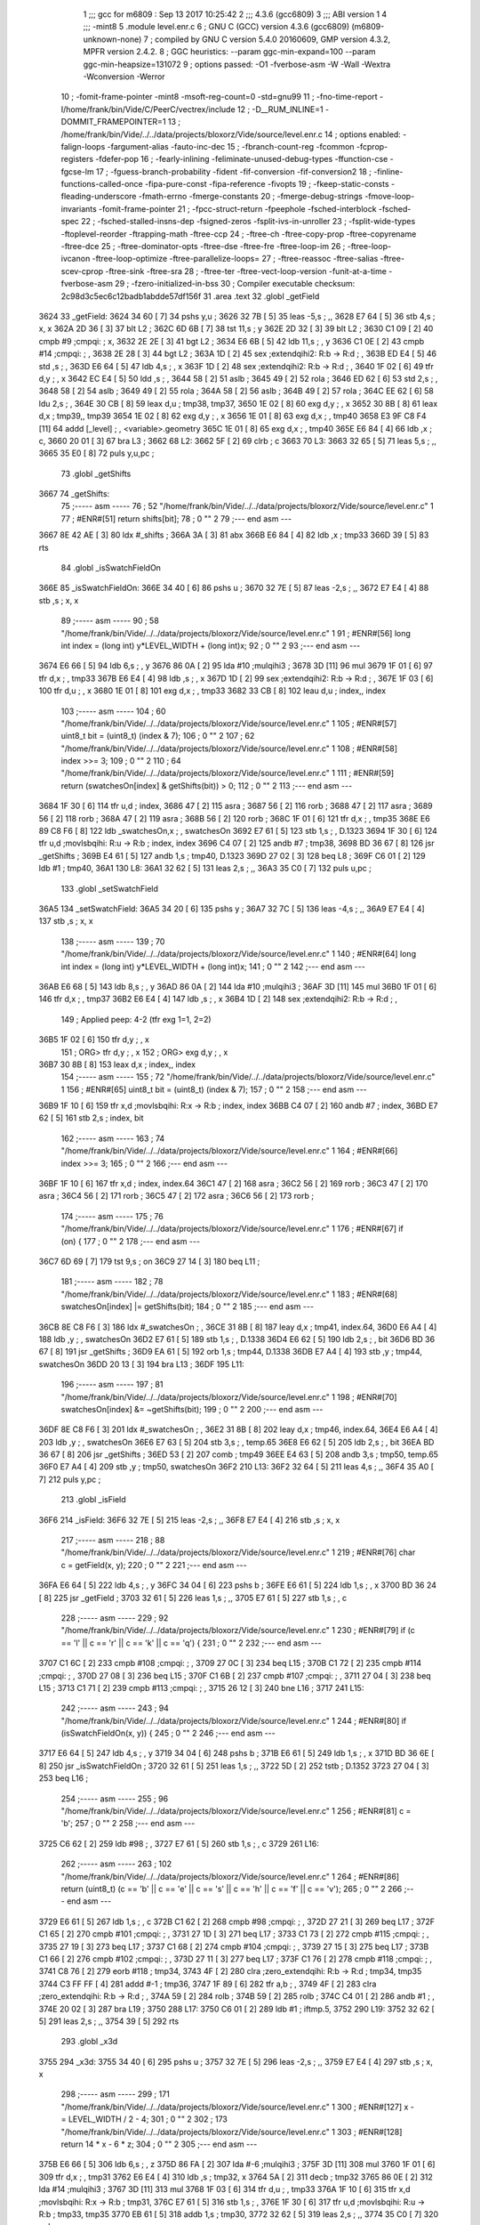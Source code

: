                               1 ;;; gcc for m6809 : Sep 13 2017 10:25:42
                              2 ;;; 4.3.6 (gcc6809)
                              3 ;;; ABI version 1
                              4 ;;; -mint8
                              5 	.module	level.enr.c
                              6 ;  GNU C (GCC) version 4.3.6 (gcc6809) (m6809-unknown-none)
                              7 ; 	compiled by GNU C version 5.4.0 20160609, GMP version 4.3.2, MPFR version 2.4.2.
                              8 ;  GGC heuristics: --param ggc-min-expand=100 --param ggc-min-heapsize=131072
                              9 ;  options passed:  -O1 -fverbose-asm -W -Wall -Wextra -Wconversion -Werror
                             10 ;  -fomit-frame-pointer -mint8 -msoft-reg-count=0 -std=gnu99
                             11 ;  -fno-time-report -I/home/frank/bin/Vide/C/PeerC/vectrex/include
                             12 ;  -D__RUM_INLINE=1 -DOMMIT_FRAMEPOINTER=1
                             13 ;  /home/frank/bin/Vide/../../data/projects/bloxorz/Vide/source/level.enr.c
                             14 ;  options enabled:  -falign-loops -fargument-alias -fauto-inc-dec
                             15 ;  -fbranch-count-reg -fcommon -fcprop-registers -fdefer-pop
                             16 ;  -fearly-inlining -feliminate-unused-debug-types -ffunction-cse -fgcse-lm
                             17 ;  -fguess-branch-probability -fident -fif-conversion -fif-conversion2
                             18 ;  -finline-functions-called-once -fipa-pure-const -fipa-reference -fivopts
                             19 ;  -fkeep-static-consts -fleading-underscore -fmath-errno -fmerge-constants
                             20 ;  -fmerge-debug-strings -fmove-loop-invariants -fomit-frame-pointer
                             21 ;  -fpcc-struct-return -fpeephole -fsched-interblock -fsched-spec
                             22 ;  -fsched-stalled-insns-dep -fsigned-zeros -fsplit-ivs-in-unroller
                             23 ;  -fsplit-wide-types -ftoplevel-reorder -ftrapping-math -ftree-ccp
                             24 ;  -ftree-ch -ftree-copy-prop -ftree-copyrename -ftree-dce
                             25 ;  -ftree-dominator-opts -ftree-dse -ftree-fre -ftree-loop-im
                             26 ;  -ftree-loop-ivcanon -ftree-loop-optimize -ftree-parallelize-loops=
                             27 ;  -ftree-reassoc -ftree-salias -ftree-scev-cprop -ftree-sink -ftree-sra
                             28 ;  -ftree-ter -ftree-vect-loop-version -funit-at-a-time -fverbose-asm
                             29 ;  -fzero-initialized-in-bss
                             30 ;  Compiler executable checksum: 2c98d3c5ec6c12badb1abdde57df156f
                             31 	.area .text
                             32 	.globl _getField
   3624                      33 _getField:
   3624 34 60         [ 7]   34 	pshs	y,u	; 
   3626 32 7B         [ 5]   35 	leas	-5,s	; ,,
   3628 E7 64         [ 5]   36 	stb	4,s	;  x, x
   362A 2D 36         [ 3]   37 	blt	L2	; 
   362C 6D 6B         [ 7]   38 	tst	11,s	;  y
   362E 2D 32         [ 3]   39 	blt	L2	; 
   3630 C1 09         [ 2]   40 	cmpb	#9	;cmpqi:	;  x,
   3632 2E 2E         [ 3]   41 	bgt	L2	; 
   3634 E6 6B         [ 5]   42 	ldb	11,s	; , y
   3636 C1 0E         [ 2]   43 	cmpb	#14	;cmpqi:	; ,
   3638 2E 28         [ 3]   44 	bgt	L2	; 
   363A 1D            [ 2]   45 	sex		;extendqihi2: R:b -> R:d	; ,
   363B ED E4         [ 5]   46 	std	,s	; ,
   363D E6 64         [ 5]   47 	ldb	4,s	; , x
   363F 1D            [ 2]   48 	sex		;extendqihi2: R:b -> R:d	; ,
   3640 1F 02         [ 6]   49 	tfr	d,y	; , x
   3642 EC E4         [ 5]   50 	ldd	,s	; ,
   3644 58            [ 2]   51 	aslb	; 
   3645 49            [ 2]   52 	rola	; 
   3646 ED 62         [ 6]   53 	std	2,s	; ,
   3648 58            [ 2]   54 	aslb	; 
   3649 49            [ 2]   55 	rola	; 
   364A 58            [ 2]   56 	aslb	; 
   364B 49            [ 2]   57 	rola	; 
   364C EE 62         [ 6]   58 	ldu	2,s	; ,
   364E 30 CB         [ 8]   59 	leax	d,u	;  tmp38, tmp37,
   3650 1E 02         [ 8]   60 	exg	d,y	; , x
   3652 30 8B         [ 8]   61 	leax	d,x	;  tmp39,, tmp39
   3654 1E 02         [ 8]   62 	exg	d,y	; , x
   3656 1E 01         [ 8]   63 	exg	d,x	; , tmp40
   3658 E3 9F C8 F4   [11]   64 	addd	[_level]	; , <variable>.geometry
   365C 1E 01         [ 8]   65 	exg	d,x	; , tmp40
   365E E6 84         [ 4]   66 	ldb	,x	;  c,
   3660 20 01         [ 3]   67 	bra	L3	; 
   3662                      68 L2:
   3662 5F            [ 2]   69 	clrb	;  c
   3663                      70 L3:
   3663 32 65         [ 5]   71 	leas	5,s	; ,,
   3665 35 E0         [ 8]   72 	puls	y,u,pc	; 
                             73 	.globl _getShifts
   3667                      74 _getShifts:
                             75 ;----- asm -----
                             76 ;  52 "/home/frank/bin/Vide/../../data/projects/bloxorz/Vide/source/level.enr.c" 1
                             77 	; #ENR#[51]    return shifts[bit];
                             78 ;  0 "" 2
                             79 ;--- end asm ---
   3667 8E 42 AE      [ 3]   80 	ldx	#_shifts	; 
   366A 3A            [ 3]   81 	abx
   366B E6 84         [ 4]   82 	ldb	,x	;  tmp33
   366D 39            [ 5]   83 	rts
                             84 	.globl _isSwatchFieldOn
   366E                      85 _isSwatchFieldOn:
   366E 34 40         [ 6]   86 	pshs	u	; 
   3670 32 7E         [ 5]   87 	leas	-2,s	; ,,
   3672 E7 E4         [ 4]   88 	stb	,s	;  x, x
                             89 ;----- asm -----
                             90 ;  58 "/home/frank/bin/Vide/../../data/projects/bloxorz/Vide/source/level.enr.c" 1
                             91 	; #ENR#[56]    long int index = (long int) y*LEVEL_WIDTH + (long int)x;
                             92 ;  0 "" 2
                             93 ;--- end asm ---
   3674 E6 66         [ 5]   94 	ldb	6,s	; , y
   3676 86 0A         [ 2]   95 	lda	#10	;mulqihi3	; 
   3678 3D            [11]   96 	mul
   3679 1F 01         [ 6]   97 	tfr	d,x	; , tmp33
   367B E6 E4         [ 4]   98 	ldb	,s	; , x
   367D 1D            [ 2]   99 	sex		;extendqihi2: R:b -> R:d	; ,
   367E 1F 03         [ 6]  100 	tfr	d,u	; , x
   3680 1E 01         [ 8]  101 	exg	d,x	; , tmp33
   3682 33 CB         [ 8]  102 	leau	d,u	;  index,, index
                            103 ;----- asm -----
                            104 ;  60 "/home/frank/bin/Vide/../../data/projects/bloxorz/Vide/source/level.enr.c" 1
                            105 	; #ENR#[57]    uint8_t bit = (uint8_t) (index & 7);
                            106 ;  0 "" 2
                            107 ;  62 "/home/frank/bin/Vide/../../data/projects/bloxorz/Vide/source/level.enr.c" 1
                            108 	; #ENR#[58]    index >>= 3;
                            109 ;  0 "" 2
                            110 ;  64 "/home/frank/bin/Vide/../../data/projects/bloxorz/Vide/source/level.enr.c" 1
                            111 	; #ENR#[59]    return (swatchesOn[index] & getShifts(bit)) > 0;
                            112 ;  0 "" 2
                            113 ;--- end asm ---
   3684 1F 30         [ 6]  114 	tfr	u,d	;  index,
   3686 47            [ 2]  115 	asra	; 
   3687 56            [ 2]  116 	rorb	; 
   3688 47            [ 2]  117 	asra	; 
   3689 56            [ 2]  118 	rorb	; 
   368A 47            [ 2]  119 	asra	; 
   368B 56            [ 2]  120 	rorb	; 
   368C 1F 01         [ 6]  121 	tfr	d,x	; , tmp35
   368E E6 89 C8 F6   [ 8]  122 	ldb	_swatchesOn,x	; , swatchesOn
   3692 E7 61         [ 5]  123 	stb	1,s	; , D.1323
   3694 1F 30         [ 6]  124 	tfr	u,d	;movlsbqihi: R:u -> R:b	;  index, index
   3696 C4 07         [ 2]  125 	andb	#7	;  tmp38,
   3698 BD 36 67      [ 8]  126 	jsr	_getShifts	; 
   369B E4 61         [ 5]  127 	andb	1,s	;  tmp40, D.1323
   369D 27 02         [ 3]  128 	beq	L8	; 
   369F C6 01         [ 2]  129 	ldb	#1	;  tmp40,
   36A1                     130 L8:
   36A1 32 62         [ 5]  131 	leas	2,s	; ,,
   36A3 35 C0         [ 7]  132 	puls	u,pc	; 
                            133 	.globl _setSwatchField
   36A5                     134 _setSwatchField:
   36A5 34 20         [ 6]  135 	pshs	y	; 
   36A7 32 7C         [ 5]  136 	leas	-4,s	; ,,
   36A9 E7 E4         [ 4]  137 	stb	,s	;  x, x
                            138 ;----- asm -----
                            139 ;  70 "/home/frank/bin/Vide/../../data/projects/bloxorz/Vide/source/level.enr.c" 1
                            140 	; #ENR#[64]    long int index = (long int) y*LEVEL_WIDTH + (long int)x;
                            141 ;  0 "" 2
                            142 ;--- end asm ---
   36AB E6 68         [ 5]  143 	ldb	8,s	; , y
   36AD 86 0A         [ 2]  144 	lda	#10	;mulqihi3	; 
   36AF 3D            [11]  145 	mul
   36B0 1F 01         [ 6]  146 	tfr	d,x	; , tmp37
   36B2 E6 E4         [ 4]  147 	ldb	,s	; , x
   36B4 1D            [ 2]  148 	sex		;extendqihi2: R:b -> R:d	; ,
                            149 ; Applied peep: 4-2 (tfr exg 1=1, 2=2)
   36B5 1F 02         [ 6]  150 	tfr	d,y	; , x
                            151 ; ORG>	tfr	d,y	; , x
                            152 ; ORG>	exg	d,y	; , x
   36B7 30 8B         [ 8]  153 	leax	d,x	;  index,, index
                            154 ;----- asm -----
                            155 ;  72 "/home/frank/bin/Vide/../../data/projects/bloxorz/Vide/source/level.enr.c" 1
                            156 	; #ENR#[65]    uint8_t bit = (uint8_t) (index & 7);
                            157 ;  0 "" 2
                            158 ;--- end asm ---
   36B9 1F 10         [ 6]  159 	tfr	x,d	;movlsbqihi: R:x -> R:b	;  index, index
   36BB C4 07         [ 2]  160 	andb	#7	;  index,
   36BD E7 62         [ 5]  161 	stb	2,s	;  index, bit
                            162 ;----- asm -----
                            163 ;  74 "/home/frank/bin/Vide/../../data/projects/bloxorz/Vide/source/level.enr.c" 1
                            164 	; #ENR#[66]    index >>= 3;
                            165 ;  0 "" 2
                            166 ;--- end asm ---
   36BF 1F 10         [ 6]  167 	tfr	x,d	;  index, index.64
   36C1 47            [ 2]  168 	asra	; 
   36C2 56            [ 2]  169 	rorb	; 
   36C3 47            [ 2]  170 	asra	; 
   36C4 56            [ 2]  171 	rorb	; 
   36C5 47            [ 2]  172 	asra	; 
   36C6 56            [ 2]  173 	rorb	; 
                            174 ;----- asm -----
                            175 ;  76 "/home/frank/bin/Vide/../../data/projects/bloxorz/Vide/source/level.enr.c" 1
                            176 	; #ENR#[67]    if (on) {
                            177 ;  0 "" 2
                            178 ;--- end asm ---
   36C7 6D 69         [ 7]  179 	tst	9,s	;  on
   36C9 27 14         [ 3]  180 	beq	L11	; 
                            181 ;----- asm -----
                            182 ;  78 "/home/frank/bin/Vide/../../data/projects/bloxorz/Vide/source/level.enr.c" 1
                            183 	; #ENR#[68]        swatchesOn[index] |= getShifts(bit);
                            184 ;  0 "" 2
                            185 ;--- end asm ---
   36CB 8E C8 F6      [ 3]  186 	ldx	#_swatchesOn	; ,
   36CE 31 8B         [ 8]  187 	leay	d,x	;  tmp41, index.64,
   36D0 E6 A4         [ 4]  188 	ldb	,y	; , swatchesOn
   36D2 E7 61         [ 5]  189 	stb	1,s	; , D.1338
   36D4 E6 62         [ 5]  190 	ldb	2,s	; , bit
   36D6 BD 36 67      [ 8]  191 	jsr	_getShifts	; 
   36D9 EA 61         [ 5]  192 	orb	1,s	;  tmp44, D.1338
   36DB E7 A4         [ 4]  193 	stb	,y	;  tmp44, swatchesOn
   36DD 20 13         [ 3]  194 	bra	L13	; 
   36DF                     195 L11:
                            196 ;----- asm -----
                            197 ;  81 "/home/frank/bin/Vide/../../data/projects/bloxorz/Vide/source/level.enr.c" 1
                            198 	; #ENR#[70]        swatchesOn[index] &= ~getShifts(bit);
                            199 ;  0 "" 2
                            200 ;--- end asm ---
   36DF 8E C8 F6      [ 3]  201 	ldx	#_swatchesOn	; ,
   36E2 31 8B         [ 8]  202 	leay	d,x	;  tmp46, index.64,
   36E4 E6 A4         [ 4]  203 	ldb	,y	; , swatchesOn
   36E6 E7 63         [ 5]  204 	stb	3,s	; , temp.65
   36E8 E6 62         [ 5]  205 	ldb	2,s	; , bit
   36EA BD 36 67      [ 8]  206 	jsr	_getShifts	; 
   36ED 53            [ 2]  207 	comb	;  tmp49
   36EE E4 63         [ 5]  208 	andb	3,s	;  tmp50, temp.65
   36F0 E7 A4         [ 4]  209 	stb	,y	;  tmp50, swatchesOn
   36F2                     210 L13:
   36F2 32 64         [ 5]  211 	leas	4,s	; ,,
   36F4 35 A0         [ 7]  212 	puls	y,pc	; 
                            213 	.globl _isField
   36F6                     214 _isField:
   36F6 32 7E         [ 5]  215 	leas	-2,s	; ,,
   36F8 E7 E4         [ 4]  216 	stb	,s	;  x, x
                            217 ;----- asm -----
                            218 ;  88 "/home/frank/bin/Vide/../../data/projects/bloxorz/Vide/source/level.enr.c" 1
                            219 	; #ENR#[76]    char c = getField(x, y);
                            220 ;  0 "" 2
                            221 ;--- end asm ---
   36FA E6 64         [ 5]  222 	ldb	4,s	; , y
   36FC 34 04         [ 6]  223 	pshs	b	; 
   36FE E6 61         [ 5]  224 	ldb	1,s	; , x
   3700 BD 36 24      [ 8]  225 	jsr	_getField	; 
   3703 32 61         [ 5]  226 	leas	1,s	; ,,
   3705 E7 61         [ 5]  227 	stb	1,s	; , c
                            228 ;----- asm -----
                            229 ;  92 "/home/frank/bin/Vide/../../data/projects/bloxorz/Vide/source/level.enr.c" 1
                            230 	; #ENR#[79]    if (c == 'l' || c == 'r' || c == 'k' || c == 'q') {
                            231 ;  0 "" 2
                            232 ;--- end asm ---
   3707 C1 6C         [ 2]  233 	cmpb	#108	;cmpqi:	; ,
   3709 27 0C         [ 3]  234 	beq	L15	; 
   370B C1 72         [ 2]  235 	cmpb	#114	;cmpqi:	; ,
   370D 27 08         [ 3]  236 	beq	L15	; 
   370F C1 6B         [ 2]  237 	cmpb	#107	;cmpqi:	; ,
   3711 27 04         [ 3]  238 	beq	L15	; 
   3713 C1 71         [ 2]  239 	cmpb	#113	;cmpqi:	; ,
   3715 26 12         [ 3]  240 	bne	L16	; 
   3717                     241 L15:
                            242 ;----- asm -----
                            243 ;  94 "/home/frank/bin/Vide/../../data/projects/bloxorz/Vide/source/level.enr.c" 1
                            244 	; #ENR#[80]        if (isSwatchFieldOn(x, y)) {
                            245 ;  0 "" 2
                            246 ;--- end asm ---
   3717 E6 64         [ 5]  247 	ldb	4,s	; , y
   3719 34 04         [ 6]  248 	pshs	b	; 
   371B E6 61         [ 5]  249 	ldb	1,s	; , x
   371D BD 36 6E      [ 8]  250 	jsr	_isSwatchFieldOn	; 
   3720 32 61         [ 5]  251 	leas	1,s	; ,,
   3722 5D            [ 2]  252 	tstb	;  D.1352
   3723 27 04         [ 3]  253 	beq	L16	; 
                            254 ;----- asm -----
                            255 ;  96 "/home/frank/bin/Vide/../../data/projects/bloxorz/Vide/source/level.enr.c" 1
                            256 	; #ENR#[81]            c = 'b';
                            257 ;  0 "" 2
                            258 ;--- end asm ---
   3725 C6 62         [ 2]  259 	ldb	#98	; ,
   3727 E7 61         [ 5]  260 	stb	1,s	; , c
   3729                     261 L16:
                            262 ;----- asm -----
                            263 ;  102 "/home/frank/bin/Vide/../../data/projects/bloxorz/Vide/source/level.enr.c" 1
                            264 	; #ENR#[86]    return (uint8_t) (c == 'b' || c == 'e' || c == 's' || c == 'h' || c == 'f' || c == 'v');
                            265 ;  0 "" 2
                            266 ;--- end asm ---
   3729 E6 61         [ 5]  267 	ldb	1,s	; , c
   372B C1 62         [ 2]  268 	cmpb	#98	;cmpqi:	; ,
   372D 27 21         [ 3]  269 	beq	L17	; 
   372F C1 65         [ 2]  270 	cmpb	#101	;cmpqi:	; ,
   3731 27 1D         [ 3]  271 	beq	L17	; 
   3733 C1 73         [ 2]  272 	cmpb	#115	;cmpqi:	; ,
   3735 27 19         [ 3]  273 	beq	L17	; 
   3737 C1 68         [ 2]  274 	cmpb	#104	;cmpqi:	; ,
   3739 27 15         [ 3]  275 	beq	L17	; 
   373B C1 66         [ 2]  276 	cmpb	#102	;cmpqi:	; ,
   373D 27 11         [ 3]  277 	beq	L17	; 
   373F C1 76         [ 2]  278 	cmpb	#118	;cmpqi:	; ,
   3741 C8 76         [ 2]  279 	eorb	#118	;  tmp34,
   3743 4F            [ 2]  280 	clra		;zero_extendqihi: R:b -> R:d	;  tmp34, tmp35
   3744 C3 FF FF      [ 4]  281 	addd	#-1	;  tmp36,
   3747 1F 89         [ 6]  282 	tfr	a,b	; ,
   3749 4F            [ 2]  283 	clra		;zero_extendqihi: R:b -> R:d	; ,
   374A 59            [ 2]  284 	rolb	; 
   374B 59            [ 2]  285 	rolb	; 
   374C C4 01         [ 2]  286 	andb	#1	; ,
   374E 20 02         [ 3]  287 	bra	L19	; 
   3750                     288 L17:
   3750 C6 01         [ 2]  289 	ldb	#1	;  iftmp.5,
   3752                     290 L19:
   3752 32 62         [ 5]  291 	leas	2,s	; ,,
   3754 39            [ 5]  292 	rts
                            293 	.globl _x3d
   3755                     294 _x3d:
   3755 34 40         [ 6]  295 	pshs	u	; 
   3757 32 7E         [ 5]  296 	leas	-2,s	; ,,
   3759 E7 E4         [ 4]  297 	stb	,s	;  x, x
                            298 ;----- asm -----
                            299 ;  171 "/home/frank/bin/Vide/../../data/projects/bloxorz/Vide/source/level.enr.c" 1
                            300 	; #ENR#[127]    x -= LEVEL_WIDTH / 2 - 4;
                            301 ;  0 "" 2
                            302 ;  173 "/home/frank/bin/Vide/../../data/projects/bloxorz/Vide/source/level.enr.c" 1
                            303 	; #ENR#[128]    return 14 * x - 6 * z;
                            304 ;  0 "" 2
                            305 ;--- end asm ---
   375B E6 66         [ 5]  306 	ldb	6,s	; , z
   375D 86 FA         [ 2]  307 	lda	#-6	;mulqihi3	; 
   375F 3D            [11]  308 	mul
   3760 1F 01         [ 6]  309 	tfr	d,x	; , tmp31
   3762 E6 E4         [ 4]  310 	ldb	,s	;  tmp32, x
   3764 5A            [ 2]  311 	decb	;  tmp32
   3765 86 0E         [ 2]  312 	lda	#14	;mulqihi3	; 
   3767 3D            [11]  313 	mul
   3768 1F 03         [ 6]  314 	tfr	d,u	; , tmp33
   376A 1F 10         [ 6]  315 	tfr	x,d	;movlsbqihi: R:x -> R:b	;  tmp31,
   376C E7 61         [ 5]  316 	stb	1,s	; ,
   376E 1F 30         [ 6]  317 	tfr	u,d	;movlsbqihi: R:u -> R:b	;  tmp33, tmp35
   3770 EB 61         [ 5]  318 	addb	1,s	;  tmp30,
   3772 32 62         [ 5]  319 	leas	2,s	; ,,
   3774 35 C0         [ 7]  320 	puls	u,pc	; 
                            321 	.globl _y3d
   3776                     322 _y3d:
   3776 32 7D         [ 5]  323 	leas	-3,s	; ,,
   3778 E7 62         [ 5]  324 	stb	2,s	;  x, x
                            325 ;----- asm -----
                            326 ;  180 "/home/frank/bin/Vide/../../data/projects/bloxorz/Vide/source/level.enr.c" 1
                            327 	; #ENR#[134]    y -= LEVEL_HEIGHT / 2;
                            328 ;  0 "" 2
                            329 ;  182 "/home/frank/bin/Vide/../../data/projects/bloxorz/Vide/source/level.enr.c" 1
                            330 	; #ENR#[135]    return 3 * x + 13 * y + 8 * z;
                            331 ;  0 "" 2
                            332 ;--- end asm ---
   377A E6 65         [ 5]  333 	ldb	5,s	;  tmp32, y
   377C CB F9         [ 2]  334 	addb	#-7	;  tmp32,
   377E 86 0D         [ 2]  335 	lda	#13	;mulqihi3	; 
   3780 3D            [11]  336 	mul
   3781 1F 01         [ 6]  337 	tfr	d,x	; , tmp33
   3783 E6 66         [ 5]  338 	ldb	6,s	; , z
   3785 58            [ 2]  339 	aslb	; 
   3786 58            [ 2]  340 	aslb	; 
   3787 58            [ 2]  341 	aslb	; 
   3788 E7 61         [ 5]  342 	stb	1,s	; ,
   378A 1F 10         [ 6]  343 	tfr	x,d	;movlsbqihi: R:x -> R:b	;  tmp33, tmp36
   378C EB 61         [ 5]  344 	addb	1,s	;  tmp36,
   378E E7 E4         [ 4]  345 	stb	,s	;  tmp36,
   3790 E6 62         [ 5]  346 	ldb	2,s	;  tmp38, x
   3792 58            [ 2]  347 	aslb	;  tmp38
   3793 EB 62         [ 5]  348 	addb	2,s	;  tmp39, x
   3795 EB E4         [ 4]  349 	addb	,s	;  tmp31,
   3797 32 63         [ 5]  350 	leas	3,s	; ,,
   3799 39            [ 5]  351 	rts
                            352 	.globl _checkHalfling
   379A                     353 _checkHalfling:
   379A 34 60         [ 7]  354 	pshs	y,u	; 
   379C 32 E8 D7      [ 5]  355 	leas	-41,s	; ,,
                            356 ;----- asm -----
                            357 ;  270 "/home/frank/bin/Vide/../../data/projects/bloxorz/Vide/source/level.enr.c" 1
                            358 	; #ENR#[222]    lineYX_yx_s_dy_dx[(uint16_t) ((uint16_t)(lineCount)*5+2)] = USED_BOARD_SCALE;
                            359 ;  0 "" 2
                            360 ;--- end asm ---
   379F F6 C8 80      [ 5]  361 	ldb	_lineCount	; , lineCount
   37A2 4F            [ 2]  362 	clra		;zero_extendqihi: R:b -> R:d	; ,
   37A3 ED 6B         [ 6]  363 	std	11,s	; ,
   37A5 58            [ 2]  364 	aslb	; 
   37A6 49            [ 2]  365 	rola	; 
   37A7 58            [ 2]  366 	aslb	; 
   37A8 49            [ 2]  367 	rola	; 
   37A9 EE 6B         [ 6]  368 	ldu	11,s	; ,
   37AB 30 CB         [ 8]  369 	leax	d,u	;  tmp100, tmp99,
   37AD C6 7F         [ 2]  370 	ldb	#127	; ,
   37AF E7 89 C9 0B   [ 8]  371 	stb	_lineYX_yx_s_dy_dx+2,x	; , lineYX_yx_s_dy_dx
                            372 ;----- asm -----
                            373 ;  273 "/home/frank/bin/Vide/../../data/projects/bloxorz/Vide/source/level.enr.c" 1
                            374 	; #ENR#[224]    if (useHalfling[levelOffset + levelNumber] == 0) 
                            375 ;  0 "" 2
                            376 ;--- end asm ---
   37B3 F6 C8 83      [ 5]  377 	ldb	_levelNumber	; , levelNumber
   37B6 E7 6D         [ 5]  378 	stb	13,s	; , levelNumber.11
   37B8 FB 42 DF      [ 5]  379 	addb	_levelOffset	;  tmp103, levelOffset
   37BB 4F            [ 2]  380 	clra		;zero_extendqihi: R:b -> R:d	;  tmp103,
   37BC 1F 01         [ 6]  381 	tfr	d,x	; , tmp104
   37BE 6D 89 42 B6   [10]  382 	tst	_useHalfling,x	;  useHalfling
   37C2 26 0E         [ 3]  383 	bne	L26	; 
                            384 ;----- asm -----
                            385 ;  276 "/home/frank/bin/Vide/../../data/projects/bloxorz/Vide/source/level.enr.c" 1
                            386 	; #ENR#[226]        last_x = -1;
                            387 ;  0 "" 2
                            388 ;--- end asm ---
   37C4 C6 FF         [ 2]  389 	ldb	#-1	; ,
   37C6 F7 C8 84      [ 5]  390 	stb	_last_x	; , last_x
                            391 ;----- asm -----
                            392 ;  278 "/home/frank/bin/Vide/../../data/projects/bloxorz/Vide/source/level.enr.c" 1
                            393 	; #ENR#[227]        last_y = -1;
                            394 ;  0 "" 2
                            395 ;--- end asm ---
   37C9 F7 C8 85      [ 5]  396 	stb	_last_y	; , last_y
                            397 ;----- asm -----
                            398 ;  280 "/home/frank/bin/Vide/../../data/projects/bloxorz/Vide/source/level.enr.c" 1
                            399 	; #ENR#[228]        last_s = -1;
                            400 ;  0 "" 2
                            401 ;--- end asm ---
   37CC F7 C8 86      [ 5]  402 	stb	_last_s	; , last_s
                            403 ;----- asm -----
                            404 ;  282 "/home/frank/bin/Vide/../../data/projects/bloxorz/Vide/source/level.enr.c" 1
                            405 	; #ENR#[229]        return;
                            406 ;  0 "" 2
                            407 ;--- end asm ---
   37CF 7E 3B A8      [ 4]  408 	jmp	L70	; 
   37D2                     409 L26:
                            410 ;----- asm -----
                            411 ;  287 "/home/frank/bin/Vide/../../data/projects/bloxorz/Vide/source/level.enr.c" 1
                            412 	; #ENR#[233]    int8_t this_x = lineYX_yx_s_dy_dx[(uint16_t) ((uint16_t)(lineCount)*5+1)]+lineYX_yx_s_dy_dx[(uint16_t) ((uint16_t)(lineCount)*5+4)];
                            413 ;  0 "" 2
                            414 ;--- end asm ---
   37D2 F6 C8 80      [ 5]  415 	ldb	_lineCount	; , lineCount
   37D5 86 05         [ 2]  416 	lda	#5	;umulqihi3	; 
   37D7 3D            [11]  417 	mul
   37D8 1F 03         [ 6]  418 	tfr	d,u	; , temp.91
   37DA 10 8E C9 09   [ 4]  419 	ldy	#_lineYX_yx_s_dy_dx	;  tmp107,
   37DE 1F 20         [ 6]  420 	tfr	y,d	;  tmp107,
   37E0 30 CB         [ 8]  421 	leax	d,u	;  tmp108,, temp.91
   37E2 E6 01         [ 5]  422 	ldb	1,x	; , lineYX_yx_s_dy_dx
   37E4 E7 6E         [ 5]  423 	stb	14,s	; , D.1432
   37E6 E6 04         [ 5]  424 	ldb	4,x	; , lineYX_yx_s_dy_dx
   37E8 E7 6F         [ 5]  425 	stb	15,s	; , D.1434
                            426 ;----- asm -----
                            427 ;  289 "/home/frank/bin/Vide/../../data/projects/bloxorz/Vide/source/level.enr.c" 1
                            428 	; #ENR#[234]    int8_t this_y = lineYX_yx_s_dy_dx[(uint16_t) ((uint16_t)(lineCount)*5+0)]+lineYX_yx_s_dy_dx[(uint16_t) ((uint16_t)(lineCount)*5+3)];
                            429 ;  0 "" 2
                            430 ;--- end asm ---
   37EA E6 84         [ 4]  431 	ldb	,x	; , lineYX_yx_s_dy_dx
   37EC E7 E8 10      [ 5]  432 	stb	16,s	; , D.1435
   37EF 33 43         [ 5]  433 	leau	3,u	;  D.1436,, temp.91
   37F1 1F 20         [ 6]  434 	tfr	y,d	;  tmp107,
   37F3 30 CB         [ 8]  435 	leax	d,u	;  tmp116,, D.1436
   37F5 E6 84         [ 4]  436 	ldb	,x	; , lineYX_yx_s_dy_dx
   37F7 E7 E8 11      [ 5]  437 	stb	17,s	; , D.1437
                            438 ;----- asm -----
                            439 ;  292 "/home/frank/bin/Vide/../../data/projects/bloxorz/Vide/source/level.enr.c" 1
                            440 	; #ENR#[236]    HALF_IF_POSSIBLE(REDUX1)
                            441 ;  0 "" 2
                            442 ;--- end asm ---
   37FA 8E 00 40      [ 3]  443 	ldx	#64	;  iftmp.12,
   37FD E6 6D         [ 5]  444 	ldb	13,s	; , levelNumber.11
   37FF C1 0E         [ 2]  445 	cmpb	#14	;cmpqi:	; ,
   3801 27 03         [ 3]  446 	beq	L29	; 
   3803 8E 00 28      [ 3]  447 	ldx	#40	;  iftmp.12,
   3806                     448 L29:
   3806 E6 E8 11      [ 5]  449 	ldb	17,s	;  D.1437, D.1437
   3809 2C 01         [ 3]  450 	bge	L31	; 
   380B 50            [ 2]  451 	negb	;  D.1437
   380C                     452 L31:
   380C 1D            [ 2]  453 	sex		;extendqihi2: R:b -> R:d	;  D.1437, D.1437
   380D 34 06         [ 7]  454 	pshs	d	;cmphi: R:d with R:x	;  D.1437, iftmp.12
   380F AC E1         [ 9]  455 	cmpx	,s++	;cmphi:	;  iftmp.12
   3811 2F 30         [ 3]  456 	ble	L30	; 
   3813 8E 00 40      [ 3]  457 	ldx	#64	;  iftmp.13,
   3816 E6 6D         [ 5]  458 	ldb	13,s	; , levelNumber.11
   3818 C1 0E         [ 2]  459 	cmpb	#14	;cmpqi:	; ,
   381A 27 03         [ 3]  460 	beq	L33	; 
   381C 8E 00 28      [ 3]  461 	ldx	#40	;  iftmp.13,
   381F                     462 L33:
   381F E6 6F         [ 5]  463 	ldb	15,s	;  D.1434, D.1434
   3821 2C 01         [ 3]  464 	bge	L34	; 
   3823 50            [ 2]  465 	negb	;  D.1434
   3824                     466 L34:
   3824 1D            [ 2]  467 	sex		;extendqihi2: R:b -> R:d	;  D.1434, D.1434
   3825 34 06         [ 7]  468 	pshs	d	;cmphi: R:d with R:x	;  D.1434, iftmp.13
   3827 AC E1         [ 9]  469 	cmpx	,s++	;cmphi:	;  iftmp.13
   3829 2F 18         [ 3]  470 	ble	L30	; 
   382B E6 E8 11      [ 5]  471 	ldb	17,s	; , D.1437
   382E 58            [ 2]  472 	aslb	; 
   382F E7 C9 C9 09   [ 8]  473 	stb	_lineYX_yx_s_dy_dx,u	; , lineYX_yx_s_dy_dx
   3833 F6 C8 80      [ 5]  474 	ldb	_lineCount	; , lineCount
   3836 86 05         [ 2]  475 	lda	#5	;umulqihi3	; 
   3838 3D            [11]  476 	mul
   3839 1F 01         [ 6]  477 	tfr	d,x	; , tmp123
   383B 68 89 C9 0D   [10]  478 	asl	_lineYX_yx_s_dy_dx+4,x	;  lineYX_yx_s_dy_dx
   383F 67 89 C9 0B   [10]  479 	asr	_lineYX_yx_s_dy_dx+2,x	;  lineYX_yx_s_dy_dx
   3843                     480 L30:
                            481 ;----- asm -----
                            482 ;  294 "/home/frank/bin/Vide/../../data/projects/bloxorz/Vide/source/level.enr.c" 1
                            483 	; #ENR#[237]    HALF_IF_POSSIBLE(REDUX2)
                            484 ;  0 "" 2
                            485 ;--- end asm ---
   3843 F6 C8 80      [ 5]  486 	ldb	_lineCount	; , lineCount
   3846 86 05         [ 2]  487 	lda	#5	;umulqihi3	; 
   3848 3D            [11]  488 	mul
   3849 1F 02         [ 6]  489 	tfr	d,y	; , temp.103
   384B 33 23         [ 5]  490 	leau	3,y	;  temp.104,, temp.103
   384D E6 C9 C9 09   [ 8]  491 	ldb	_lineYX_yx_s_dy_dx,u	; , lineYX_yx_s_dy_dx
   3851 E7 E8 1C      [ 5]  492 	stb	28,s	; , temp.105
   3854 F6 C8 83      [ 5]  493 	ldb	_levelNumber	; , levelNumber
   3857 E7 E8 1D      [ 5]  494 	stb	29,s	; , levelNumber.108
   385A 8E 00 40      [ 3]  495 	ldx	#64	;  iftmp.14,
   385D C1 0E         [ 2]  496 	cmpb	#14	;cmpqi:	; ,
   385F 27 03         [ 3]  497 	beq	L36	; 
   3861 8E 00 28      [ 3]  498 	ldx	#40	;  iftmp.14,
   3864                     499 L36:
   3864 E6 E8 1C      [ 5]  500 	ldb	28,s	;  temp.105, temp.105
   3867 2C 01         [ 3]  501 	bge	L38	; 
   3869 50            [ 2]  502 	negb	;  temp.105
   386A                     503 L38:
   386A 1D            [ 2]  504 	sex		;extendqihi2: R:b -> R:d	;  temp.105, temp.105
   386B 34 06         [ 7]  505 	pshs	d	;cmphi: R:d with R:x	;  temp.105, iftmp.14
   386D AC E1         [ 9]  506 	cmpx	,s++	;cmphi:	;  iftmp.14
   386F 2F 37         [ 3]  507 	ble	L37	; 
   3871 E6 A9 C9 0D   [ 8]  508 	ldb	_lineYX_yx_s_dy_dx+4,y	; , lineYX_yx_s_dy_dx
   3875 E7 64         [ 5]  509 	stb	4,s	; , temp.110
   3877 8E 00 40      [ 3]  510 	ldx	#64	;  iftmp.15,
   387A E6 E8 1D      [ 5]  511 	ldb	29,s	; , levelNumber.108
   387D C1 0E         [ 2]  512 	cmpb	#14	;cmpqi:	; ,
   387F 27 03         [ 3]  513 	beq	L40	; 
   3881 8E 00 28      [ 3]  514 	ldx	#40	;  iftmp.15,
   3884                     515 L40:
   3884 E6 64         [ 5]  516 	ldb	4,s	;  temp.110, temp.110
   3886 2C 01         [ 3]  517 	bge	L41	; 
   3888 50            [ 2]  518 	negb	;  temp.110
   3889                     519 L41:
   3889 1D            [ 2]  520 	sex		;extendqihi2: R:b -> R:d	;  temp.110, temp.110
   388A 34 06         [ 7]  521 	pshs	d	;cmphi: R:d with R:x	;  temp.110, iftmp.15
   388C AC E1         [ 9]  522 	cmpx	,s++	;cmphi:	;  iftmp.15
   388E 2F 18         [ 3]  523 	ble	L37	; 
   3890 E6 E8 1C      [ 5]  524 	ldb	28,s	; , temp.105
   3893 58            [ 2]  525 	aslb	; 
   3894 E7 C9 C9 09   [ 8]  526 	stb	_lineYX_yx_s_dy_dx,u	; , lineYX_yx_s_dy_dx
   3898 F6 C8 80      [ 5]  527 	ldb	_lineCount	; , lineCount
   389B 86 05         [ 2]  528 	lda	#5	;umulqihi3	; 
   389D 3D            [11]  529 	mul
   389E 1F 01         [ 6]  530 	tfr	d,x	; , tmp144
   38A0 68 89 C9 0D   [10]  531 	asl	_lineYX_yx_s_dy_dx+4,x	;  lineYX_yx_s_dy_dx
   38A4 67 89 C9 0B   [10]  532 	asr	_lineYX_yx_s_dy_dx+2,x	;  lineYX_yx_s_dy_dx
   38A8                     533 L37:
                            534 ;----- asm -----
                            535 ;  296 "/home/frank/bin/Vide/../../data/projects/bloxorz/Vide/source/level.enr.c" 1
                            536 	; #ENR#[238]    HALF_IF_POSSIBLE(REDUX3)
                            537 ;  0 "" 2
                            538 ;--- end asm ---
   38A8 F6 C8 80      [ 5]  539 	ldb	_lineCount	; , lineCount
   38AB 86 05         [ 2]  540 	lda	#5	;umulqihi3	; 
   38AD 3D            [11]  541 	mul
   38AE 1F 02         [ 6]  542 	tfr	d,y	; , temp.128
   38B0 33 23         [ 5]  543 	leau	3,y	;  temp.129,, temp.128
   38B2 E6 C9 C9 09   [ 8]  544 	ldb	_lineYX_yx_s_dy_dx,u	; , lineYX_yx_s_dy_dx
   38B6 E7 E8 1E      [ 5]  545 	stb	30,s	; , temp.130
   38B9 F6 C8 83      [ 5]  546 	ldb	_levelNumber	; , levelNumber
   38BC E7 E8 1F      [ 5]  547 	stb	31,s	; , levelNumber.133
   38BF 8E 00 40      [ 3]  548 	ldx	#64	;  iftmp.16,
   38C2 C1 0E         [ 2]  549 	cmpb	#14	;cmpqi:	; ,
   38C4 27 03         [ 3]  550 	beq	L43	; 
   38C6 8E 00 28      [ 3]  551 	ldx	#40	;  iftmp.16,
   38C9                     552 L43:
   38C9 E6 E8 1E      [ 5]  553 	ldb	30,s	;  temp.130, temp.130
   38CC 2C 01         [ 3]  554 	bge	L45	; 
   38CE 50            [ 2]  555 	negb	;  temp.130
   38CF                     556 L45:
   38CF 1D            [ 2]  557 	sex		;extendqihi2: R:b -> R:d	;  temp.130, temp.130
   38D0 34 06         [ 7]  558 	pshs	d	;cmphi: R:d with R:x	;  temp.130, iftmp.16
   38D2 AC E1         [ 9]  559 	cmpx	,s++	;cmphi:	;  iftmp.16
   38D4 2F 37         [ 3]  560 	ble	L44	; 
   38D6 E6 A9 C9 0D   [ 8]  561 	ldb	_lineYX_yx_s_dy_dx+4,y	; , lineYX_yx_s_dy_dx
   38DA E7 64         [ 5]  562 	stb	4,s	; , temp.135
   38DC 8E 00 40      [ 3]  563 	ldx	#64	;  iftmp.17,
   38DF E6 E8 1F      [ 5]  564 	ldb	31,s	; , levelNumber.133
   38E2 C1 0E         [ 2]  565 	cmpb	#14	;cmpqi:	; ,
   38E4 27 03         [ 3]  566 	beq	L47	; 
   38E6 8E 00 28      [ 3]  567 	ldx	#40	;  iftmp.17,
   38E9                     568 L47:
   38E9 E6 64         [ 5]  569 	ldb	4,s	;  temp.135, temp.135
   38EB 2C 01         [ 3]  570 	bge	L48	; 
   38ED 50            [ 2]  571 	negb	;  temp.135
   38EE                     572 L48:
   38EE 1D            [ 2]  573 	sex		;extendqihi2: R:b -> R:d	;  temp.135, temp.135
   38EF 34 06         [ 7]  574 	pshs	d	;cmphi: R:d with R:x	;  temp.135, iftmp.17
   38F1 AC E1         [ 9]  575 	cmpx	,s++	;cmphi:	;  iftmp.17
   38F3 2F 18         [ 3]  576 	ble	L44	; 
   38F5 E6 E8 1E      [ 5]  577 	ldb	30,s	; , temp.130
   38F8 58            [ 2]  578 	aslb	; 
   38F9 E7 C9 C9 09   [ 8]  579 	stb	_lineYX_yx_s_dy_dx,u	; , lineYX_yx_s_dy_dx
   38FD F6 C8 80      [ 5]  580 	ldb	_lineCount	; , lineCount
   3900 86 05         [ 2]  581 	lda	#5	;umulqihi3	; 
   3902 3D            [11]  582 	mul
   3903 1F 01         [ 6]  583 	tfr	d,x	; , tmp165
   3905 68 89 C9 0D   [10]  584 	asl	_lineYX_yx_s_dy_dx+4,x	;  lineYX_yx_s_dy_dx
   3909 67 89 C9 0B   [10]  585 	asr	_lineYX_yx_s_dy_dx+2,x	;  lineYX_yx_s_dy_dx
   390D                     586 L44:
                            587 ;----- asm -----
                            588 ;  299 "/home/frank/bin/Vide/../../data/projects/bloxorz/Vide/source/level.enr.c" 1
                            589 	; #ENR#[240]    if (last_s != -1)
                            590 ;  0 "" 2
                            591 ;--- end asm ---
   390D F6 C8 86      [ 5]  592 	ldb	_last_s	; , last_s
   3910 C1 FF         [ 2]  593 	cmpb	#-1	;cmpqi:	; ,
   3912 10 27 02 6D   [ 6]  594 	lbeq	L49	; 
                            595 ;----- asm -----
                            596 ;  305 "/home/frank/bin/Vide/../../data/projects/bloxorz/Vide/source/level.enr.c" 1
                            597 	; #ENR#[245]        int oldSacle = lineYX_yx_s_dy_dx[(uint16_t) ((uint16_t)(lineCount-1)*5+2)];
                            598 ;  0 "" 2
                            599 ;--- end asm ---
   3916 F6 C8 80      [ 5]  600 	ldb	_lineCount	; , lineCount
   3919 E7 E8 20      [ 5]  601 	stb	32,s	; , lineCount.151
   391C 5A            [ 2]  602 	decb	;  tmp175
   391D 86 05         [ 2]  603 	lda	#5	;umulqihi3	; 
   391F 3D            [11]  604 	mul
   3920 C3 00 02      [ 4]  605 	addd	#2	;  tmp176,
   3923 ED E8 12      [ 6]  606 	std	18,s	;  tmp176, D.1456
   3926 1F 01         [ 6]  607 	tfr	d,x	; ,
   3928 E6 89 C9 09   [ 8]  608 	ldb	_lineYX_yx_s_dy_dx,x	; , lineYX_yx_s_dy_dx
   392C E7 E8 1B      [ 5]  609 	stb	27,s	; , oldSacle
                            610 ;----- asm -----
                            611 ;  308 "/home/frank/bin/Vide/../../data/projects/bloxorz/Vide/source/level.enr.c" 1
                            612 	; #ENR#[247]        if ((oldSacle ==  HALF_1) && (useHalfling[levelOffset + levelNumber] > 0) )
                            613 ;  0 "" 2
                            614 ;--- end asm ---
   392F C1 3F         [ 2]  615 	cmpb	#63	;cmpqi:	; ,
   3931 10 26 00 BB   [ 6]  616 	lbne	L50	; 
   3935 F6 C8 83      [ 5]  617 	ldb	_levelNumber	; , levelNumber
   3938 E7 E8 21      [ 5]  618 	stb	33,s	; , levelNumber.152
   393B FB 42 DF      [ 5]  619 	addb	_levelOffset	;  tmp179, levelOffset
   393E 4F            [ 2]  620 	clra		;zero_extendqihi: R:b -> R:d	;  tmp179,
   393F 1F 01         [ 6]  621 	tfr	d,x	; , tmp180
   3941 6D 89 42 B6   [10]  622 	tst	_useHalfling,x	;  useHalfling
   3945 10 2F 00 A7   [ 6]  623 	lble	L50	; 
                            624 ;----- asm -----
                            625 ;  311 "/home/frank/bin/Vide/../../data/projects/bloxorz/Vide/source/level.enr.c" 1
                            626 	; #ENR#[249]            int16_t dy = lineYX_yx_s_dy_dx[(uint16_t) ((uint16_t)(lineCount)*5+0)]-last_y;
                            627 ;  0 "" 2
                            628 ;--- end asm ---
   3949 E6 E8 20      [ 5]  629 	ldb	32,s	; , lineCount.151
   394C 86 05         [ 2]  630 	lda	#5	;umulqihi3	; 
   394E 3D            [11]  631 	mul
   394F 1F 01         [ 6]  632 	tfr	d,x	; , temp.156
   3951 30 89 C9 09   [ 8]  633 	leax	_lineYX_yx_s_dy_dx,x	;  tmp189,, temp.156
   3955 E6 80         [ 6]  634 	ldb	,x+	;  tmp186, lineYX_yx_s_dy_dx
   3957 F0 C8 85      [ 5]  635 	subb	_last_y	;  tmp185, last_y
   395A 1D            [ 2]  636 	sex		;extendqihi2: R:b -> R:d	;  tmp185,
   395B ED 62         [ 6]  637 	std	2,s	; , dy
                            638 ;----- asm -----
                            639 ;  313 "/home/frank/bin/Vide/../../data/projects/bloxorz/Vide/source/level.enr.c" 1
                            640 	; #ENR#[250]            int16_t dx = lineYX_yx_s_dy_dx[(uint16_t) ((uint16_t)(lineCount)*5+1)]-last_x;
                            641 ;  0 "" 2
                            642 ;--- end asm ---
   395D E6 84         [ 4]  643 	ldb	,x	; , lineYX_yx_s_dy_dx
   395F E7 E8 22      [ 5]  644 	stb	34,s	; , temp.159
   3962 F6 C8 84      [ 5]  645 	ldb	_last_x	; , last_x
   3965 E7 E8 14      [ 5]  646 	stb	20,s	; , last_x.20
                            647 ;----- asm -----
                            648 ;  315 "/home/frank/bin/Vide/../../data/projects/bloxorz/Vide/source/level.enr.c" 1
                            649 	; #ENR#[251]            dy = dy <<1;
                            650 ;  0 "" 2
                            651 ;--- end asm ---
   3968 EC 62         [ 6]  652 	ldd	2,s	; , dy
   396A 58            [ 2]  653 	aslb	; 
   396B 49            [ 2]  654 	rola	; 
   396C 1F 02         [ 6]  655 	tfr	d,y	; , dy.160
                            656 ;----- asm -----
                            657 ;  317 "/home/frank/bin/Vide/../../data/projects/bloxorz/Vide/source/level.enr.c" 1
                            658 	; #ENR#[252]            dx = dx <<1;
                            659 ;  0 "" 2
                            660 ;  319 "/home/frank/bin/Vide/../../data/projects/bloxorz/Vide/source/level.enr.c" 1
                            661 	; #ENR#[253]            if ((ABS16(dy) < MAX_SPLIT*2) && (ABS16(dx) < MAX_SPLIT*2))
                            662 ;  0 "" 2
                            663 ;--- end asm ---
   396E CE 00 80      [ 3]  664 	ldu	#128	;  iftmp.21,
   3971 E6 E8 21      [ 5]  665 	ldb	33,s	; , levelNumber.152
   3974 C1 0E         [ 2]  666 	cmpb	#14	;cmpqi:	; ,
   3976 27 03         [ 3]  667 	beq	L52	; 
   3978 CE 00 50      [ 3]  668 	ldu	#80	;  iftmp.21,
   397B                     669 L52:
   397B 30 A4         [ 4]  670 	leax	,y	;  dy.160, dy.160
   397D 10 8C 00 00   [ 5]  671 	cmpy	#0	;  dy.160
   3981 2C 08         [ 3]  672 	bge	L53	; 
   3983 1E 01         [ 8]  673 	exg	d,x	;  dy.160
   3985 40            [ 2]  674 	nega
   3986 50            [ 2]  675 	negb
   3987 82 00         [ 2]  676 	sbca	#0
   3989 1E 01         [ 8]  677 	exg	d,x	;  dy.160
   398B                     678 L53:
   398B 34 10         [ 6]  679 	pshs	x	;cmphi: R:x with R:u	;  dy.160, iftmp.21
   398D 11 A3 E1      [10]  680 	cmpu	,s++	;cmphi:	;  iftmp.21
   3990 10 2F 01 EF   [ 6]  681 	lble	L49	; 
   3994 8E 00 80      [ 3]  682 	ldx	#128	; ,
   3997 AF E8 15      [ 6]  683 	stx	21,s	; , iftmp.22
   399A E6 E8 21      [ 5]  684 	ldb	33,s	; , levelNumber.152
   399D C1 0E         [ 2]  685 	cmpb	#14	;cmpqi:	; ,
   399F 27 06         [ 3]  686 	beq	L55	; 
   39A1 8E 00 50      [ 3]  687 	ldx	#80	; ,
   39A4 AF E8 15      [ 6]  688 	stx	21,s	; , iftmp.22
   39A7                     689 L55:
   39A7 E6 E8 22      [ 5]  690 	ldb	34,s	;  tmp191, temp.159
   39AA E0 E8 14      [ 5]  691 	subb	20,s	;  tmp191, last_x.20
   39AD 1D            [ 2]  692 	sex		;extendqihi2: R:b -> R:d	;  tmp191, dx
   39AE 58            [ 2]  693 	aslb	; 
   39AF 49            [ 2]  694 	rola	; 
   39B0 1F 03         [ 6]  695 	tfr	d,u	;  dx, dx.161
   39B2 30 C4         [ 4]  696 	leax	,u	;  dx.161, dx.161
   39B4 11 83 00 00   [ 5]  697 	cmpu	#0	;  dx.161
   39B8 2C 08         [ 3]  698 	bge	L56	; 
   39BA 1E 01         [ 8]  699 	exg	d,x	;  dx.161
   39BC 40            [ 2]  700 	nega
   39BD 50            [ 2]  701 	negb
   39BE 82 00         [ 2]  702 	sbca	#0
   39C0 1E 01         [ 8]  703 	exg	d,x	;  dx.161
   39C2                     704 L56:
   39C2 AC E8 15      [ 7]  705 	cmpx	21,s	;cmphi:(R)	;  dx.161, iftmp.22
   39C5 10 2C 01 BA   [ 6]  706 	lbge	L49	; 
                            707 ;----- asm -----
                            708 ;  326 "/home/frank/bin/Vide/../../data/projects/bloxorz/Vide/source/level.enr.c" 1
                            709 	; #ENR#[259]                lineYX_yx_s_dy_dx[(uint16_t) ((uint16_t)(lineCount-1)*5+2)] = (int8_t) (((uint8_t)oldSacle) | 0x80);
                            710 ;  0 "" 2
                            711 ;--- end asm ---
   39C9 C6 BF         [ 2]  712 	ldb	#-65	; ,
   39CB AE E8 12      [ 6]  713 	ldx	18,s	; , D.1456
   39CE E7 89 C9 09   [ 8]  714 	stb	_lineYX_yx_s_dy_dx,x	; , lineYX_yx_s_dy_dx
                            715 ;----- asm -----
                            716 ;  330 "/home/frank/bin/Vide/../../data/projects/bloxorz/Vide/source/level.enr.c" 1
                            717 	; #ENR#[262]                lineYX_yx_s_dy_dx[(uint16_t) ((uint16_t)(lineCount)*5+0)] = (int8_t)dy;
                            718 ;  0 "" 2
                            719 ;--- end asm ---
   39D2 F6 C8 80      [ 5]  720 	ldb	_lineCount	; , lineCount
   39D5 4F            [ 2]  721 	clra		;zero_extendqihi: R:b -> R:d	; ,
   39D6 ED 69         [ 6]  722 	std	9,s	; ,
   39D8 58            [ 2]  723 	aslb	; 
   39D9 49            [ 2]  724 	rola	; 
   39DA 58            [ 2]  725 	aslb	; 
   39DB 49            [ 2]  726 	rola	; 
   39DC E3 69         [ 7]  727 	addd	9,s	;  tmp199,
   39DE C3 C9 09      [ 4]  728 	addd	#_lineYX_yx_s_dy_dx	;  tmp199,
   39E1 ED E4         [ 5]  729 	std	,s	;  tmp199,
   39E3 1F 20         [ 6]  730 	tfr	y,d	;  dy.160,
   39E5 AE E4         [ 5]  731 	ldx	,s	; ,
   39E7 E7 80         [ 6]  732 	stb	,x+	;movlsbqihi: R:d -> ,x+	;  lineYX_yx_s_dy_dx,
                            733 ;----- asm -----
                            734 ;  332 "/home/frank/bin/Vide/../../data/projects/bloxorz/Vide/source/level.enr.c" 1
                            735 	; #ENR#[263]                lineYX_yx_s_dy_dx[(uint16_t) ((uint16_t)(lineCount)*5+1)] = (int8_t)dx;
                            736 ;  0 "" 2
                            737 ;--- end asm ---
   39E9 1F 30         [ 6]  738 	tfr	u,d	;  dx.161,
   39EB E7 84         [ 4]  739 	stb	,x	;movlsbqihi: R:d -> ,x	;  lineYX_yx_s_dy_dx,
   39ED 7E 3B 83      [ 4]  740 	jmp	L49	; 
   39F0                     741 L50:
   39F0 E6 E8 1B      [ 5]  742 	ldb	27,s	; , oldSacle
   39F3 C1 1F         [ 2]  743 	cmpb	#31	;cmpqi:	; ,
   39F5 10 26 00 C1   [ 6]  744 	lbne	L57	; 
   39F9 F6 C8 83      [ 5]  745 	ldb	_levelNumber	; , levelNumber
   39FC E7 E8 23      [ 5]  746 	stb	35,s	; , levelNumber.169
   39FF FB 42 DF      [ 5]  747 	addb	_levelOffset	;  tmp208, levelOffset
   3A02 4F            [ 2]  748 	clra		;zero_extendqihi: R:b -> R:d	;  tmp208,
   3A03 1F 01         [ 6]  749 	tfr	d,x	; , tmp209
   3A05 E6 89 42 B6   [ 8]  750 	ldb	_useHalfling,x	; , useHalfling
   3A09 C1 01         [ 2]  751 	cmpb	#1	;cmpqi:	; ,
   3A0B 10 2F 00 AB   [ 6]  752 	lble	L57	; 
                            753 ;----- asm -----
                            754 ;  340 "/home/frank/bin/Vide/../../data/projects/bloxorz/Vide/source/level.enr.c" 1
                            755 	; #ENR#[270]            int16_t dy = lineYX_yx_s_dy_dx[(uint16_t) ((uint16_t)(lineCount)*5+0)]-last_y;
                            756 ;  0 "" 2
                            757 ;--- end asm ---
   3A0F E6 E8 20      [ 5]  758 	ldb	32,s	; , lineCount.151
   3A12 86 05         [ 2]  759 	lda	#5	;umulqihi3	; 
   3A14 3D            [11]  760 	mul
   3A15 1F 01         [ 6]  761 	tfr	d,x	; , temp.173
   3A17 30 89 C9 09   [ 8]  762 	leax	_lineYX_yx_s_dy_dx,x	;  tmp218,, temp.173
   3A1B E6 80         [ 6]  763 	ldb	,x+	;  tmp215, lineYX_yx_s_dy_dx
   3A1D F0 C8 85      [ 5]  764 	subb	_last_y	;  tmp214, last_y
   3A20 1D            [ 2]  765 	sex		;extendqihi2: R:b -> R:d	;  tmp214,
   3A21 ED 62         [ 6]  766 	std	2,s	; , dy
                            767 ;----- asm -----
                            768 ;  342 "/home/frank/bin/Vide/../../data/projects/bloxorz/Vide/source/level.enr.c" 1
                            769 	; #ENR#[271]            int16_t dx = lineYX_yx_s_dy_dx[(uint16_t) ((uint16_t)(lineCount)*5+1)]-last_x;
                            770 ;  0 "" 2
                            771 ;--- end asm ---
   3A23 E6 84         [ 4]  772 	ldb	,x	; , lineYX_yx_s_dy_dx
   3A25 E7 E8 24      [ 5]  773 	stb	36,s	; , temp.178
   3A28 F6 C8 84      [ 5]  774 	ldb	_last_x	; , last_x
   3A2B E7 E8 25      [ 5]  775 	stb	37,s	; , last_x.179
                            776 ;----- asm -----
                            777 ;  344 "/home/frank/bin/Vide/../../data/projects/bloxorz/Vide/source/level.enr.c" 1
                            778 	; #ENR#[272]            dy = dy <<1;
                            779 ;  0 "" 2
                            780 ;--- end asm ---
   3A2E EC 62         [ 6]  781 	ldd	2,s	;  dy.181, dy
   3A30 58            [ 2]  782 	aslb	; 
   3A31 49            [ 2]  783 	rola	; 
                            784 ;----- asm -----
                            785 ;  346 "/home/frank/bin/Vide/../../data/projects/bloxorz/Vide/source/level.enr.c" 1
                            786 	; #ENR#[273]            dx = dx <<1;
                            787 ;  0 "" 2
                            788 ;  348 "/home/frank/bin/Vide/../../data/projects/bloxorz/Vide/source/level.enr.c" 1
                            789 	; #ENR#[274]            dy = dy <<1;
                            790 ;  0 "" 2
                            791 ;--- end asm ---
   3A32 58            [ 2]  792 	aslb	; 
   3A33 49            [ 2]  793 	rola	; 
   3A34 1F 02         [ 6]  794 	tfr	d,y	;  dy.181, dy.183
                            795 ;----- asm -----
                            796 ;  350 "/home/frank/bin/Vide/../../data/projects/bloxorz/Vide/source/level.enr.c" 1
                            797 	; #ENR#[275]            dx = dx <<1;
                            798 ;  0 "" 2
                            799 ;  352 "/home/frank/bin/Vide/../../data/projects/bloxorz/Vide/source/level.enr.c" 1
                            800 	; #ENR#[276]            if ((ABS16(dy) < MAX_SPLIT*2) && (ABS16(dx) < MAX_SPLIT*2))
                            801 ;  0 "" 2
                            802 ;--- end asm ---
   3A36 CE 00 80      [ 3]  803 	ldu	#128	;  iftmp.24,
   3A39 E6 E8 23      [ 5]  804 	ldb	35,s	; , levelNumber.169
   3A3C C1 0E         [ 2]  805 	cmpb	#14	;cmpqi:	; ,
   3A3E 27 03         [ 3]  806 	beq	L59	; 
   3A40 CE 00 50      [ 3]  807 	ldu	#80	;  iftmp.24,
   3A43                     808 L59:
   3A43 30 A4         [ 4]  809 	leax	,y	;  dy.183, dy.183
   3A45 10 8C 00 00   [ 5]  810 	cmpy	#0	;  dy.183
   3A49 2C 08         [ 3]  811 	bge	L60	; 
   3A4B 1E 01         [ 8]  812 	exg	d,x	;  dy.183
   3A4D 40            [ 2]  813 	nega
   3A4E 50            [ 2]  814 	negb
   3A4F 82 00         [ 2]  815 	sbca	#0
   3A51 1E 01         [ 8]  816 	exg	d,x	;  dy.183
   3A53                     817 L60:
   3A53 34 10         [ 6]  818 	pshs	x	;cmphi: R:x with R:u	;  dy.183, iftmp.24
   3A55 11 A3 E1      [10]  819 	cmpu	,s++	;cmphi:	;  iftmp.24
   3A58 10 2F 01 27   [ 6]  820 	lble	L49	; 
   3A5C 8E 00 80      [ 3]  821 	ldx	#128	; ,
   3A5F AF E8 17      [ 6]  822 	stx	23,s	; , iftmp.25
   3A62 E6 E8 23      [ 5]  823 	ldb	35,s	; , levelNumber.169
   3A65 C1 0E         [ 2]  824 	cmpb	#14	;cmpqi:	; ,
   3A67 27 06         [ 3]  825 	beq	L62	; 
   3A69 8E 00 50      [ 3]  826 	ldx	#80	; ,
   3A6C AF E8 17      [ 6]  827 	stx	23,s	; , iftmp.25
   3A6F                     828 L62:
   3A6F E6 E8 24      [ 5]  829 	ldb	36,s	;  tmp220, temp.178
   3A72 E0 E8 25      [ 5]  830 	subb	37,s	;  tmp220, last_x.179
   3A75 1D            [ 2]  831 	sex		;extendqihi2: R:b -> R:d	;  tmp220, dx
   3A76 58            [ 2]  832 	aslb	; 
   3A77 49            [ 2]  833 	rola	; 
   3A78 58            [ 2]  834 	aslb	; 
   3A79 49            [ 2]  835 	rola	; 
   3A7A 1F 03         [ 6]  836 	tfr	d,u	;  dx.182, dx.184
   3A7C 30 C4         [ 4]  837 	leax	,u	;  dx.184, dx.184
   3A7E 11 83 00 00   [ 5]  838 	cmpu	#0	;  dx.184
   3A82 2C 08         [ 3]  839 	bge	L63	; 
   3A84 1E 01         [ 8]  840 	exg	d,x	;  dx.184
   3A86 40            [ 2]  841 	nega
   3A87 50            [ 2]  842 	negb
   3A88 82 00         [ 2]  843 	sbca	#0
   3A8A 1E 01         [ 8]  844 	exg	d,x	;  dx.184
   3A8C                     845 L63:
   3A8C AC E8 17      [ 7]  846 	cmpx	23,s	;cmphi:(R)	;  dx.184, iftmp.25
   3A8F 10 2C 00 F0   [ 6]  847 	lbge	L49	; 
                            848 ;----- asm -----
                            849 ;  359 "/home/frank/bin/Vide/../../data/projects/bloxorz/Vide/source/level.enr.c" 1
                            850 	; #ENR#[282]                lineYX_yx_s_dy_dx[(uint16_t) ((uint16_t)(lineCount-1)*5+2)] = (int8_t) (((uint8_t)oldSacle) | 0x80);
                            851 ;  0 "" 2
                            852 ;--- end asm ---
   3A93 C6 9F         [ 2]  853 	ldb	#-97	; ,
   3A95 AE E8 12      [ 6]  854 	ldx	18,s	; , D.1456
   3A98 E7 89 C9 09   [ 8]  855 	stb	_lineYX_yx_s_dy_dx,x	; , lineYX_yx_s_dy_dx
                            856 ;----- asm -----
                            857 ;  363 "/home/frank/bin/Vide/../../data/projects/bloxorz/Vide/source/level.enr.c" 1
                            858 	; #ENR#[285]                lineYX_yx_s_dy_dx[(uint16_t) ((uint16_t)(lineCount)*5+0)] = (int8_t)dy;
                            859 ;  0 "" 2
                            860 ;--- end asm ---
   3A9C F6 C8 80      [ 5]  861 	ldb	_lineCount	; , lineCount
   3A9F 4F            [ 2]  862 	clra		;zero_extendqihi: R:b -> R:d	; ,
   3AA0 ED 67         [ 6]  863 	std	7,s	; ,
   3AA2 58            [ 2]  864 	aslb	; 
   3AA3 49            [ 2]  865 	rola	; 
   3AA4 58            [ 2]  866 	aslb	; 
   3AA5 49            [ 2]  867 	rola	; 
   3AA6 E3 67         [ 7]  868 	addd	7,s	;  tmp228,
   3AA8 C3 C9 09      [ 4]  869 	addd	#_lineYX_yx_s_dy_dx	;  tmp228,
   3AAB ED E4         [ 5]  870 	std	,s	;  tmp228,
   3AAD 1F 20         [ 6]  871 	tfr	y,d	;  dy.183,
   3AAF AE E4         [ 5]  872 	ldx	,s	; ,
   3AB1 E7 80         [ 6]  873 	stb	,x+	;movlsbqihi: R:d -> ,x+	;  lineYX_yx_s_dy_dx,
                            874 ;----- asm -----
                            875 ;  365 "/home/frank/bin/Vide/../../data/projects/bloxorz/Vide/source/level.enr.c" 1
                            876 	; #ENR#[286]                lineYX_yx_s_dy_dx[(uint16_t) ((uint16_t)(lineCount)*5+1)] = (int8_t)dx;
                            877 ;  0 "" 2
                            878 ;--- end asm ---
   3AB3 1F 30         [ 6]  879 	tfr	u,d	;  dx.184,
   3AB5 E7 84         [ 4]  880 	stb	,x	;movlsbqihi: R:d -> ,x	;  lineYX_yx_s_dy_dx,
   3AB7 7E 3B 83      [ 4]  881 	jmp	L49	; 
   3ABA                     882 L57:
   3ABA E6 E8 1B      [ 5]  883 	ldb	27,s	; , oldSacle
   3ABD C1 0F         [ 2]  884 	cmpb	#15	;cmpqi:	; ,
   3ABF 10 26 00 C0   [ 6]  885 	lbne	L49	; 
   3AC3 F6 C8 83      [ 5]  886 	ldb	_levelNumber	; , levelNumber
   3AC6 E7 E8 26      [ 5]  887 	stb	38,s	; , levelNumber.192
   3AC9 FB 42 DF      [ 5]  888 	addb	_levelOffset	;  tmp237, levelOffset
   3ACC 4F            [ 2]  889 	clra		;zero_extendqihi: R:b -> R:d	;  tmp237,
   3ACD 1F 01         [ 6]  890 	tfr	d,x	; , tmp238
   3ACF E6 89 42 B6   [ 8]  891 	ldb	_useHalfling,x	; , useHalfling
   3AD3 C1 02         [ 2]  892 	cmpb	#2	;cmpqi:	; ,
   3AD5 10 2F 00 AA   [ 6]  893 	lble	L49	; 
                            894 ;----- asm -----
                            895 ;  373 "/home/frank/bin/Vide/../../data/projects/bloxorz/Vide/source/level.enr.c" 1
                            896 	; #ENR#[293]            int16_t dy = lineYX_yx_s_dy_dx[(uint16_t) ((uint16_t)(lineCount)*5+0)]-last_y;
                            897 ;  0 "" 2
                            898 ;--- end asm ---
   3AD9 E6 E8 20      [ 5]  899 	ldb	32,s	; , lineCount.151
   3ADC 86 05         [ 2]  900 	lda	#5	;umulqihi3	; 
   3ADE 3D            [11]  901 	mul
   3ADF 1F 01         [ 6]  902 	tfr	d,x	; , temp.196
   3AE1 30 89 C9 09   [ 8]  903 	leax	_lineYX_yx_s_dy_dx,x	;  tmp247,, temp.196
   3AE5 E6 80         [ 6]  904 	ldb	,x+	;  tmp244, lineYX_yx_s_dy_dx
   3AE7 F0 C8 85      [ 5]  905 	subb	_last_y	;  tmp243, last_y
   3AEA 1D            [ 2]  906 	sex		;extendqihi2: R:b -> R:d	;  tmp243,
   3AEB ED 62         [ 6]  907 	std	2,s	; , dy
                            908 ;----- asm -----
                            909 ;  375 "/home/frank/bin/Vide/../../data/projects/bloxorz/Vide/source/level.enr.c" 1
                            910 	; #ENR#[294]            int16_t dx = lineYX_yx_s_dy_dx[(uint16_t) ((uint16_t)(lineCount)*5+1)]-last_x;
                            911 ;  0 "" 2
                            912 ;--- end asm ---
   3AED E6 84         [ 4]  913 	ldb	,x	; , lineYX_yx_s_dy_dx
   3AEF E7 E8 27      [ 5]  914 	stb	39,s	; , temp.201
   3AF2 F6 C8 84      [ 5]  915 	ldb	_last_x	; , last_x
   3AF5 E7 E8 28      [ 5]  916 	stb	40,s	; , last_x.202
                            917 ;----- asm -----
                            918 ;  377 "/home/frank/bin/Vide/../../data/projects/bloxorz/Vide/source/level.enr.c" 1
                            919 	; #ENR#[295]            dy = dy <<1;
                            920 ;  0 "" 2
                            921 ;--- end asm ---
   3AF8 EC 62         [ 6]  922 	ldd	2,s	;  dy.204, dy
   3AFA 58            [ 2]  923 	aslb	; 
   3AFB 49            [ 2]  924 	rola	; 
                            925 ;----- asm -----
                            926 ;  379 "/home/frank/bin/Vide/../../data/projects/bloxorz/Vide/source/level.enr.c" 1
                            927 	; #ENR#[296]            dx = dx <<1;
                            928 ;  0 "" 2
                            929 ;  381 "/home/frank/bin/Vide/../../data/projects/bloxorz/Vide/source/level.enr.c" 1
                            930 	; #ENR#[297]            dy = dy <<1;
                            931 ;  0 "" 2
                            932 ;--- end asm ---
   3AFC 58            [ 2]  933 	aslb	; 
   3AFD 49            [ 2]  934 	rola	; 
                            935 ;----- asm -----
                            936 ;  383 "/home/frank/bin/Vide/../../data/projects/bloxorz/Vide/source/level.enr.c" 1
                            937 	; #ENR#[298]            dx = dx <<1;
                            938 ;  0 "" 2
                            939 ;  385 "/home/frank/bin/Vide/../../data/projects/bloxorz/Vide/source/level.enr.c" 1
                            940 	; #ENR#[299]            dy = dy <<1;
                            941 ;  0 "" 2
                            942 ;--- end asm ---
   3AFE 58            [ 2]  943 	aslb	; 
   3AFF 49            [ 2]  944 	rola	; 
   3B00 1F 02         [ 6]  945 	tfr	d,y	;  dy.206, dy.208
                            946 ;----- asm -----
                            947 ;  387 "/home/frank/bin/Vide/../../data/projects/bloxorz/Vide/source/level.enr.c" 1
                            948 	; #ENR#[300]            dx = dx <<1;
                            949 ;  0 "" 2
                            950 ;  389 "/home/frank/bin/Vide/../../data/projects/bloxorz/Vide/source/level.enr.c" 1
                            951 	; #ENR#[301]            if ((ABS16(dy) < MAX_SPLIT*2) && (ABS16(dx) < MAX_SPLIT*2))
                            952 ;  0 "" 2
                            953 ;--- end asm ---
   3B02 CE 00 80      [ 3]  954 	ldu	#128	;  iftmp.26,
   3B05 E6 E8 26      [ 5]  955 	ldb	38,s	; , levelNumber.192
   3B08 C1 0E         [ 2]  956 	cmpb	#14	;cmpqi:	; ,
   3B0A 27 03         [ 3]  957 	beq	L65	; 
   3B0C CE 00 50      [ 3]  958 	ldu	#80	;  iftmp.26,
   3B0F                     959 L65:
   3B0F 30 A4         [ 4]  960 	leax	,y	;  dy.208, dy.208
   3B11 10 8C 00 00   [ 5]  961 	cmpy	#0	;  dy.208
   3B15 2C 08         [ 3]  962 	bge	L66	; 
   3B17 1E 01         [ 8]  963 	exg	d,x	;  dy.208
   3B19 40            [ 2]  964 	nega
   3B1A 50            [ 2]  965 	negb
   3B1B 82 00         [ 2]  966 	sbca	#0
   3B1D 1E 01         [ 8]  967 	exg	d,x	;  dy.208
   3B1F                     968 L66:
   3B1F 34 10         [ 6]  969 	pshs	x	;cmphi: R:x with R:u	;  dy.208, iftmp.26
   3B21 11 A3 E1      [10]  970 	cmpu	,s++	;cmphi:	;  iftmp.26
   3B24 10 2F 00 5B   [ 6]  971 	lble	L49	; 
   3B28 8E 00 80      [ 3]  972 	ldx	#128	; ,
   3B2B AF E8 19      [ 6]  973 	stx	25,s	; , iftmp.27
   3B2E E6 E8 26      [ 5]  974 	ldb	38,s	; , levelNumber.192
   3B31 C1 0E         [ 2]  975 	cmpb	#14	;cmpqi:	; ,
   3B33 27 06         [ 3]  976 	beq	L68	; 
   3B35 8E 00 50      [ 3]  977 	ldx	#80	; ,
   3B38 AF E8 19      [ 6]  978 	stx	25,s	; , iftmp.27
   3B3B                     979 L68:
   3B3B E6 E8 27      [ 5]  980 	ldb	39,s	;  tmp249, temp.201
   3B3E E0 E8 28      [ 5]  981 	subb	40,s	;  tmp249, last_x.202
   3B41 1D            [ 2]  982 	sex		;extendqihi2: R:b -> R:d	;  tmp249, dx
   3B42 58            [ 2]  983 	aslb	; 
   3B43 49            [ 2]  984 	rola	; 
   3B44 58            [ 2]  985 	aslb	; 
   3B45 49            [ 2]  986 	rola	; 
   3B46 58            [ 2]  987 	aslb	; 
   3B47 49            [ 2]  988 	rola	; 
   3B48 1F 03         [ 6]  989 	tfr	d,u	;  dx.207, dx.209
   3B4A 30 C4         [ 4]  990 	leax	,u	;  dx.209, dx.209
   3B4C 11 83 00 00   [ 5]  991 	cmpu	#0	;  dx.209
   3B50 2C 08         [ 3]  992 	bge	L69	; 
   3B52 1E 01         [ 8]  993 	exg	d,x	;  dx.209
   3B54 40            [ 2]  994 	nega
   3B55 50            [ 2]  995 	negb
   3B56 82 00         [ 2]  996 	sbca	#0
   3B58 1E 01         [ 8]  997 	exg	d,x	;  dx.209
   3B5A                     998 L69:
   3B5A AC E8 19      [ 7]  999 	cmpx	25,s	;cmphi:(R)	;  dx.209, iftmp.27
   3B5D 2C 24         [ 3] 1000 	bge	L49	; 
                           1001 ;----- asm -----
                           1002 ;  396 "/home/frank/bin/Vide/../../data/projects/bloxorz/Vide/source/level.enr.c" 1
                           1003 	; #ENR#[307]                lineYX_yx_s_dy_dx[(uint16_t) ((uint16_t)(lineCount-1)*5+2)] = (int8_t) (((uint8_t)oldSacle) | 0x80);
                           1004 ;  0 "" 2
                           1005 ;--- end asm ---
   3B5F C6 8F         [ 2] 1006 	ldb	#-113	; ,
   3B61 AE E8 12      [ 6] 1007 	ldx	18,s	; , D.1456
   3B64 E7 89 C9 09   [ 8] 1008 	stb	_lineYX_yx_s_dy_dx,x	; , lineYX_yx_s_dy_dx
                           1009 ;----- asm -----
                           1010 ;  400 "/home/frank/bin/Vide/../../data/projects/bloxorz/Vide/source/level.enr.c" 1
                           1011 	; #ENR#[310]                lineYX_yx_s_dy_dx[(uint16_t) ((uint16_t)(lineCount)*5+0)] = (int8_t)dy;
                           1012 ;  0 "" 2
                           1013 ;--- end asm ---
   3B68 F6 C8 80      [ 5] 1014 	ldb	_lineCount	; , lineCount
   3B6B 4F            [ 2] 1015 	clra		;zero_extendqihi: R:b -> R:d	; ,
   3B6C ED 65         [ 6] 1016 	std	5,s	; ,
   3B6E 58            [ 2] 1017 	aslb	; 
   3B6F 49            [ 2] 1018 	rola	; 
   3B70 58            [ 2] 1019 	aslb	; 
   3B71 49            [ 2] 1020 	rola	; 
   3B72 E3 65         [ 7] 1021 	addd	5,s	;  tmp257,
   3B74 C3 C9 09      [ 4] 1022 	addd	#_lineYX_yx_s_dy_dx	;  tmp257,
   3B77 ED E4         [ 5] 1023 	std	,s	;  tmp257,
   3B79 1F 20         [ 6] 1024 	tfr	y,d	;  dy.208,
   3B7B AE E4         [ 5] 1025 	ldx	,s	; ,
   3B7D E7 80         [ 6] 1026 	stb	,x+	;movlsbqihi: R:d -> ,x+	;  lineYX_yx_s_dy_dx,
                           1027 ;----- asm -----
                           1028 ;  402 "/home/frank/bin/Vide/../../data/projects/bloxorz/Vide/source/level.enr.c" 1
                           1029 	; #ENR#[311]                lineYX_yx_s_dy_dx[(uint16_t) ((uint16_t)(lineCount)*5+1)] = (int8_t)dx;
                           1030 ;  0 "" 2
                           1031 ;--- end asm ---
   3B7F 1F 30         [ 6] 1032 	tfr	u,d	;  dx.209,
   3B81 E7 84         [ 4] 1033 	stb	,x	;movlsbqihi: R:d -> ,x	;  lineYX_yx_s_dy_dx,
   3B83                    1034 L49:
                           1035 ;----- asm -----
                           1036 ;  409 "/home/frank/bin/Vide/../../data/projects/bloxorz/Vide/source/level.enr.c" 1
                           1037 	; #ENR#[317]    last_x = this_x;
                           1038 ;  0 "" 2
                           1039 ;--- end asm ---
   3B83 E6 6F         [ 5] 1040 	ldb	15,s	; , D.1434
   3B85 EB 6E         [ 5] 1041 	addb	14,s	; , D.1432
   3B87 F7 C8 84      [ 5] 1042 	stb	_last_x	; , last_x
                           1043 ;----- asm -----
                           1044 ;  411 "/home/frank/bin/Vide/../../data/projects/bloxorz/Vide/source/level.enr.c" 1
                           1045 	; #ENR#[318]    last_y = this_y;
                           1046 ;  0 "" 2
                           1047 ;--- end asm ---
   3B8A E6 E8 11      [ 5] 1048 	ldb	17,s	; , D.1437
   3B8D EB E8 10      [ 5] 1049 	addb	16,s	; , D.1435
   3B90 F7 C8 85      [ 5] 1050 	stb	_last_y	; , last_y
                           1051 ;----- asm -----
                           1052 ;  413 "/home/frank/bin/Vide/../../data/projects/bloxorz/Vide/source/level.enr.c" 1
                           1053 	; #ENR#[319]    last_s = lineYX_yx_s_dy_dx[(uint16_t) ((uint16_t)(lineCount)*5+2)];
                           1054 ;  0 "" 2
                           1055 ;--- end asm ---
   3B93 F6 C8 80      [ 5] 1056 	ldb	_lineCount	; , lineCount
   3B96 4F            [ 2] 1057 	clra		;zero_extendqihi: R:b -> R:d	; ,
   3B97 ED 62         [ 6] 1058 	std	2,s	; ,
   3B99 58            [ 2] 1059 	aslb	; 
   3B9A 49            [ 2] 1060 	rola	; 
   3B9B 58            [ 2] 1061 	aslb	; 
   3B9C 49            [ 2] 1062 	rola	; 
                           1063 ; Applied peep: bug1 (gcc does one exg to many)
   3B9D E3 62         [ 7] 1064 	addd	2,s	; ,
   3B9F 1F 01         [ 6] 1065  tfr d,x
                           1066 ; ORG>	tfr	d,x	; , tmp269
                           1067 ; ORG>	exg	d,x	; , tmp270
                           1068 ; ORG>	addd	2,s	; ,
                           1069 ; ORG>	exg	d,x	; , tmp270
   3BA1 E6 89 C9 0B   [ 8] 1070 	ldb	_lineYX_yx_s_dy_dx+2,x	; , lineYX_yx_s_dy_dx
   3BA5 F7 C8 86      [ 5] 1071 	stb	_last_s	; , last_s
   3BA8                    1072 L70:
   3BA8 32 E8 29      [ 5] 1073 	leas	41,s	; ,,
   3BAB 35 E0         [ 8] 1074 	puls	y,u,pc	; 
                           1075 	.globl _addTarget
   3BAD                    1076 _addTarget:
   3BAD 34 60         [ 7] 1077 	pshs	y,u	; 
   3BAF 32 74         [ 5] 1078 	leas	-12,s	; ,,
   3BB1 E7 63         [ 5] 1079 	stb	3,s	;  x, x
                           1080 ;----- asm -----
                           1081 ;  502 "/home/frank/bin/Vide/../../data/projects/bloxorz/Vide/source/level.enr.c" 1
                           1082 	; #ENR#[378]    lineYX_yx_s_dy_dx[(uint16_t) ((uint16_t)(lineCount)*5+0)] = y3d(x, 0, y);
                           1083 ;  0 "" 2
                           1084 ;--- end asm ---
   3BB3 F6 C8 80      [ 5] 1085 	ldb	_lineCount	; , lineCount
   3BB6 86 05         [ 2] 1086 	lda	#5	;umulqihi3	; 
   3BB8 3D            [11] 1087 	mul
   3BB9 1F 02         [ 6] 1088 	tfr	d,y	; , D.1571
   3BBB E6 E8 12      [ 5] 1089 	ldb	18,s	; , y
   3BBE 34 04         [ 6] 1090 	pshs	b	; 
   3BC0 6F E2         [ 8] 1091 	clr	,-s	; 
   3BC2 E6 65         [ 5] 1092 	ldb	5,s	; , x
   3BC4 BD 37 76      [ 8] 1093 	jsr	_y3d	; 
   3BC7 CE C9 09      [ 3] 1094 	ldu	#_lineYX_yx_s_dy_dx	;  tmp51,
   3BCA E7 A9 C9 09   [ 8] 1095 	stb	_lineYX_yx_s_dy_dx,y	;  D.1572, lineYX_yx_s_dy_dx
                           1096 ;----- asm -----
                           1097 ;  504 "/home/frank/bin/Vide/../../data/projects/bloxorz/Vide/source/level.enr.c" 1
                           1098 	; #ENR#[379]    lineYX_yx_s_dy_dx[(uint16_t) ((uint16_t)(lineCount)*5+1)] = x3d(x, y) ;
                           1099 ;  0 "" 2
                           1100 ;--- end asm ---
   3BCE F6 C8 80      [ 5] 1101 	ldb	_lineCount	; , lineCount
   3BD1 86 05         [ 2] 1102 	lda	#5	;umulqihi3	; 
   3BD3 3D            [11] 1103 	mul
   3BD4 1F 02         [ 6] 1104 	tfr	d,y	; , tmp53
   3BD6 31 21         [ 5] 1105 	leay	1,y	;  D.1573,, tmp53
   3BD8 E6 E8 14      [ 5] 1106 	ldb	20,s	; , y
   3BDB 34 04         [ 6] 1107 	pshs	b	; 
   3BDD E6 66         [ 5] 1108 	ldb	6,s	; , x
   3BDF BD 37 55      [ 8] 1109 	jsr	_x3d	; 
   3BE2 E7 63         [ 5] 1110 	stb	3,s	; , D.1574
   3BE4 1F 30         [ 6] 1111 	tfr	u,d	;  tmp51,
   3BE6 30 AB         [ 8] 1112 	leax	d,y	;  tmp55,, D.1573
   3BE8 E6 63         [ 5] 1113 	ldb	3,s	; , D.1574
   3BEA E7 84         [ 4] 1114 	stb	,x	; , lineYX_yx_s_dy_dx
                           1115 ;----- asm -----
                           1116 ;  506 "/home/frank/bin/Vide/../../data/projects/bloxorz/Vide/source/level.enr.c" 1
                           1117 	; #ENR#[380]    lineYX_yx_s_dy_dx[(uint16_t) ((uint16_t)(lineCount)*5+3)] = y3d(x+1, 0, y+1)- (y3d(x, 0, y));
                           1118 ;  0 "" 2
                           1119 ;--- end asm ---
   3BEC F6 C8 80      [ 5] 1120 	ldb	_lineCount	; , lineCount
   3BEF 86 05         [ 2] 1121 	lda	#5	;umulqihi3	; 
   3BF1 3D            [11] 1122 	mul
   3BF2 1F 02         [ 6] 1123 	tfr	d,y	; , tmp56
   3BF4 31 23         [ 5] 1124 	leay	3,y	;  D.1575,, tmp56
   3BF6 E6 E8 15      [ 5] 1125 	ldb	21,s	; , y
   3BF9 5C            [ 2] 1126 	incb	; 
   3BFA E7 67         [ 5] 1127 	stb	7,s	; , D.1576
   3BFC E6 66         [ 5] 1128 	ldb	6,s	; , x
   3BFE 5C            [ 2] 1129 	incb	; 
   3BFF E7 68         [ 5] 1130 	stb	8,s	; , D.1577
   3C01 E6 67         [ 5] 1131 	ldb	7,s	; , D.1576
   3C03 34 04         [ 6] 1132 	pshs	b	; 
   3C05 6F E2         [ 8] 1133 	clr	,-s	; 
   3C07 E6 6A         [ 5] 1134 	ldb	10,s	; , D.1577
   3C09 BD 37 76      [ 8] 1135 	jsr	_y3d	; 
   3C0C E7 6B         [ 5] 1136 	stb	11,s	; , D.1578
   3C0E E6 E8 17      [ 5] 1137 	ldb	23,s	; , y
   3C11 34 04         [ 6] 1138 	pshs	b	; 
   3C13 6F E2         [ 8] 1139 	clr	,-s	; 
   3C15 E6 6A         [ 5] 1140 	ldb	10,s	; , x
   3C17 BD 37 76      [ 8] 1141 	jsr	_y3d	; 
   3C1A E7 67         [ 5] 1142 	stb	7,s	; , D.1579
   3C1C 1F 30         [ 6] 1143 	tfr	u,d	;  tmp51,
   3C1E 30 AB         [ 8] 1144 	leax	d,y	;  tmp58,, D.1575
   3C20 E6 6D         [ 5] 1145 	ldb	13,s	;  tmp59, D.1578
   3C22 E0 67         [ 5] 1146 	subb	7,s	;  tmp59, D.1579
   3C24 E7 84         [ 4] 1147 	stb	,x	;  tmp59, lineYX_yx_s_dy_dx
                           1148 ;----- asm -----
                           1149 ;  508 "/home/frank/bin/Vide/../../data/projects/bloxorz/Vide/source/level.enr.c" 1
                           1150 	; #ENR#[381]    lineYX_yx_s_dy_dx[(uint16_t) ((uint16_t)(lineCount)*5+4)] = x3d(x+1, y+1)- (x3d(x, y)) ;
                           1151 ;  0 "" 2
                           1152 ;--- end asm ---
   3C26 F6 C8 80      [ 5] 1153 	ldb	_lineCount	; , lineCount
   3C29 86 05         [ 2] 1154 	lda	#5	;umulqihi3	; 
   3C2B 3D            [11] 1155 	mul
   3C2C 1F 02         [ 6] 1156 	tfr	d,y	; , tmp60
   3C2E 31 24         [ 5] 1157 	leay	4,y	;  D.1581,, tmp60
   3C30 E6 6B         [ 5] 1158 	ldb	11,s	; , D.1576
   3C32 34 04         [ 6] 1159 	pshs	b	; 
   3C34 E6 6D         [ 5] 1160 	ldb	13,s	; , D.1577
   3C36 BD 37 55      [ 8] 1161 	jsr	_x3d	; 
   3C39 E7 6F         [ 5] 1162 	stb	15,s	; , D.1582
   3C3B 32 68         [ 5] 1163 	leas	8,s	; ,,
   3C3D E6 E8 12      [ 5] 1164 	ldb	18,s	; , y
   3C40 34 04         [ 6] 1165 	pshs	b	; 
   3C42 E6 64         [ 5] 1166 	ldb	4,s	; , x
   3C44 BD 37 55      [ 8] 1167 	jsr	_x3d	; 
   3C47 E7 61         [ 5] 1168 	stb	1,s	; , D.1583
   3C49 1F 30         [ 6] 1169 	tfr	u,d	;  tmp51,
   3C4B 30 AB         [ 8] 1170 	leax	d,y	;  tmp62,, D.1581
   3C4D E6 68         [ 5] 1171 	ldb	8,s	;  tmp63, D.1582
   3C4F E0 61         [ 5] 1172 	subb	1,s	;  tmp63, D.1583
   3C51 E7 84         [ 4] 1173 	stb	,x	;  tmp63, lineYX_yx_s_dy_dx
                           1174 ;----- asm -----
                           1175 ;  510 "/home/frank/bin/Vide/../../data/projects/bloxorz/Vide/source/level.enr.c" 1
                           1176 	; #ENR#[382]    checkHalfling();
                           1177 ;  0 "" 2
                           1178 ;--- end asm ---
   3C53 BD 37 9A      [ 8] 1179 	jsr	_checkHalfling	; 
                           1180 ;----- asm -----
                           1181 ;  513 "/home/frank/bin/Vide/../../data/projects/bloxorz/Vide/source/level.enr.c" 1
                           1182 	; #ENR#[384]    lineCount++;
                           1183 ;  0 "" 2
                           1184 ;--- end asm ---
   3C56 F6 C8 80      [ 5] 1185 	ldb	_lineCount	; , lineCount
   3C59 5C            [ 2] 1186 	incb	; 
   3C5A E7 69         [ 5] 1187 	stb	9,s	; , lineCount.34
   3C5C F7 C8 80      [ 5] 1188 	stb	_lineCount	; , lineCount
                           1189 ;----- asm -----
                           1190 ;  517 "/home/frank/bin/Vide/../../data/projects/bloxorz/Vide/source/level.enr.c" 1
                           1191 	; #ENR#[387]    lineYX_yx_s_dy_dx[(uint16_t) ((uint16_t)(lineCount)*5+0)] = y3d(x+1, 0, y);
                           1192 ;  0 "" 2
                           1193 ;--- end asm ---
   3C5F E6 E8 13      [ 5] 1194 	ldb	19,s	; , y
   3C62 34 04         [ 6] 1195 	pshs	b	; 
   3C64 6F E2         [ 8] 1196 	clr	,-s	; 
   3C66 E6 68         [ 5] 1197 	ldb	8,s	; , D.1577
   3C68 BD 37 76      [ 8] 1198 	jsr	_y3d	; 
   3C6B E7 6C         [ 5] 1199 	stb	12,s	; , D.1586
   3C6D E6 6B         [ 5] 1200 	ldb	11,s	; , lineCount.34
   3C6F 4F            [ 2] 1201 	clra		;zero_extendqihi: R:b -> R:d	; ,
   3C70 ED 64         [ 6] 1202 	std	4,s	; ,
   3C72 58            [ 2] 1203 	aslb	; 
   3C73 49            [ 2] 1204 	rola	; 
   3C74 58            [ 2] 1205 	aslb	; 
   3C75 49            [ 2] 1206 	rola	; 
   3C76 10 AE 64      [ 7] 1207 	ldy	4,s	; ,
   3C79 30 AB         [ 8] 1208 	leax	d,y	;  tmp68, tmp67,
   3C7B 1E 03         [ 8] 1209 	exg	d,u	; , tmp51
   3C7D 30 8B         [ 8] 1210 	leax	d,x	;  tmp69,, tmp69
   3C7F 1E 03         [ 8] 1211 	exg	d,u	; , tmp51
   3C81 E6 6C         [ 5] 1212 	ldb	12,s	; , D.1586
   3C83 E7 84         [ 4] 1213 	stb	,x	; , lineYX_yx_s_dy_dx
                           1214 ;----- asm -----
                           1215 ;  519 "/home/frank/bin/Vide/../../data/projects/bloxorz/Vide/source/level.enr.c" 1
                           1216 	; #ENR#[388]    lineYX_yx_s_dy_dx[(uint16_t) ((uint16_t)(lineCount)*5+1)] = x3d(x+1, y) ;
                           1217 ;  0 "" 2
                           1218 ;--- end asm ---
   3C85 F6 C8 80      [ 5] 1219 	ldb	_lineCount	; , lineCount
   3C88 86 05         [ 2] 1220 	lda	#5	;umulqihi3	; 
   3C8A 3D            [11] 1221 	mul
   3C8B 1F 02         [ 6] 1222 	tfr	d,y	; , tmp70
   3C8D 31 21         [ 5] 1223 	leay	1,y	;  temp.242,, tmp70
   3C8F E6 E8 15      [ 5] 1224 	ldb	21,s	; , y
   3C92 34 04         [ 6] 1225 	pshs	b	; 
   3C94 E6 69         [ 5] 1226 	ldb	9,s	; , D.1577
   3C96 BD 37 55      [ 8] 1227 	jsr	_x3d	; 
   3C99 E7 64         [ 5] 1228 	stb	4,s	; , D.1587
   3C9B 1F 30         [ 6] 1229 	tfr	u,d	;  tmp51,
   3C9D 30 AB         [ 8] 1230 	leax	d,y	;  tmp72,, temp.242
   3C9F E6 64         [ 5] 1231 	ldb	4,s	; , D.1587
   3CA1 E7 84         [ 4] 1232 	stb	,x	; , lineYX_yx_s_dy_dx
                           1233 ;----- asm -----
                           1234 ;  521 "/home/frank/bin/Vide/../../data/projects/bloxorz/Vide/source/level.enr.c" 1
                           1235 	; #ENR#[389]    lineYX_yx_s_dy_dx[(uint16_t) ((uint16_t)(lineCount)*5+3)] = y3d(x, 0, y+1)- (y3d(x+1, 0, y));
                           1236 ;  0 "" 2
                           1237 ;--- end asm ---
   3CA3 F6 C8 80      [ 5] 1238 	ldb	_lineCount	; , lineCount
   3CA6 86 05         [ 2] 1239 	lda	#5	;umulqihi3	; 
   3CA8 3D            [11] 1240 	mul
   3CA9 1F 02         [ 6] 1241 	tfr	d,y	; , tmp73
   3CAB 31 23         [ 5] 1242 	leay	3,y	;  temp.246,, tmp73
   3CAD E6 68         [ 5] 1243 	ldb	8,s	; , D.1576
   3CAF 34 04         [ 6] 1244 	pshs	b	; 
   3CB1 6F E2         [ 8] 1245 	clr	,-s	; 
   3CB3 E6 69         [ 5] 1246 	ldb	9,s	; , x
   3CB5 BD 37 76      [ 8] 1247 	jsr	_y3d	; 
   3CB8 E7 E8 10      [ 5] 1248 	stb	16,s	; , D.1588
   3CBB E6 E8 18      [ 5] 1249 	ldb	24,s	; , y
   3CBE 34 04         [ 6] 1250 	pshs	b	; 
   3CC0 6F E2         [ 8] 1251 	clr	,-s	; 
   3CC2 E6 6D         [ 5] 1252 	ldb	13,s	; , D.1577
   3CC4 BD 37 76      [ 8] 1253 	jsr	_y3d	; 
   3CC7 E7 68         [ 5] 1254 	stb	8,s	; , D.1589
   3CC9 1F 30         [ 6] 1255 	tfr	u,d	;  tmp51,
   3CCB 30 AB         [ 8] 1256 	leax	d,y	;  tmp75,, temp.246
   3CCD E6 E8 12      [ 5] 1257 	ldb	18,s	;  tmp76, D.1588
   3CD0 E0 68         [ 5] 1258 	subb	8,s	;  tmp76, D.1589
   3CD2 E7 84         [ 4] 1259 	stb	,x	;  tmp76, lineYX_yx_s_dy_dx
                           1260 ;----- asm -----
                           1261 ;  523 "/home/frank/bin/Vide/../../data/projects/bloxorz/Vide/source/level.enr.c" 1
                           1262 	; #ENR#[390]    lineYX_yx_s_dy_dx[(uint16_t) ((uint16_t)(lineCount)*5+4)] = x3d(x, y+1)- (x3d(x+1, y))  ;
                           1263 ;  0 "" 2
                           1264 ;--- end asm ---
   3CD4 F6 C8 80      [ 5] 1265 	ldb	_lineCount	; , lineCount
   3CD7 86 05         [ 2] 1266 	lda	#5	;umulqihi3	; 
   3CD9 3D            [11] 1267 	mul
   3CDA 1F 02         [ 6] 1268 	tfr	d,y	; , tmp77
   3CDC 31 24         [ 5] 1269 	leay	4,y	;  temp.250,, tmp77
   3CDE 32 68         [ 5] 1270 	leas	8,s	; ,,
   3CE0 E6 64         [ 5] 1271 	ldb	4,s	; , D.1576
   3CE2 34 04         [ 6] 1272 	pshs	b	; 
   3CE4 E6 64         [ 5] 1273 	ldb	4,s	; , x
   3CE6 BD 37 55      [ 8] 1274 	jsr	_x3d	; 
   3CE9 E7 6C         [ 5] 1275 	stb	12,s	; , D.1591
   3CEB E6 E8 13      [ 5] 1276 	ldb	19,s	; , y
   3CEE 34 04         [ 6] 1277 	pshs	b	; 
   3CF0 E6 67         [ 5] 1278 	ldb	7,s	; , D.1577
   3CF2 BD 37 55      [ 8] 1279 	jsr	_x3d	; 
   3CF5 E7 62         [ 5] 1280 	stb	2,s	; , D.1592
   3CF7 1F 30         [ 6] 1281 	tfr	u,d	;  tmp51,
   3CF9 30 AB         [ 8] 1282 	leax	d,y	;  tmp79,, temp.250
   3CFB E6 6D         [ 5] 1283 	ldb	13,s	;  tmp80, D.1591
   3CFD E0 62         [ 5] 1284 	subb	2,s	;  tmp80, D.1592
   3CFF E7 84         [ 4] 1285 	stb	,x	;  tmp80, lineYX_yx_s_dy_dx
                           1286 ;----- asm -----
                           1287 ;  525 "/home/frank/bin/Vide/../../data/projects/bloxorz/Vide/source/level.enr.c" 1
                           1288 	; #ENR#[391]    checkHalfling();
                           1289 ;  0 "" 2
                           1290 ;--- end asm ---
   3D01 BD 37 9A      [ 8] 1291 	jsr	_checkHalfling	; 
                           1292 ;----- asm -----
                           1293 ;  528 "/home/frank/bin/Vide/../../data/projects/bloxorz/Vide/source/level.enr.c" 1
                           1294 	; #ENR#[393]    lineCount++;
                           1295 ;  0 "" 2
                           1296 ;--- end asm ---
   3D04 7C C8 80      [ 7] 1297 	inc	_lineCount	;  lineCount
   3D07 32 6E         [ 5] 1298 	leas	14,s	; ,,
   3D09 35 E0         [ 8] 1299 	puls	y,u,pc	; 
                           1300 	.globl _initSwatches
   3D0B                    1301 _initSwatches:
   3D0B 34 60         [ 7] 1302 	pshs	y,u	; 
   3D0D 32 7E         [ 5] 1303 	leas	-2,s	; ,,
                           1304 ;----- asm -----
                           1305 ;  641 "/home/frank/bin/Vide/../../data/projects/bloxorz/Vide/source/level.enr.c" 1
                           1306 	; #ENR#[467]    for (uint8_t i = 0; i < sizeof(swatchesOn); i++) {
                           1307 ;  0 "" 2
                           1308 ;--- end asm ---
   3D0F 8E C8 F6      [ 3] 1309 	ldx	#_swatchesOn	;  ivtmp.285,
   3D12                    1310 L74:
                           1311 ;----- asm -----
                           1312 ;  643 "/home/frank/bin/Vide/../../data/projects/bloxorz/Vide/source/level.enr.c" 1
                           1313 	; #ENR#[468]        swatchesOn[i] = 0;
                           1314 ;  0 "" 2
                           1315 ;--- end asm ---
   3D12 6F 80         [ 8] 1316 	clr	,x+	;  swatchesOn
   3D14 8C C9 09      [ 4] 1317 	cmpx	#_swatchesOn+19	;cmphi:	;  ivtmp.285,
   3D17 26 F9         [ 3] 1318 	bne	L74	; 
                           1319 ;----- asm -----
                           1320 ;  647 "/home/frank/bin/Vide/../../data/projects/bloxorz/Vide/source/level.enr.c" 1
                           1321 	; #ENR#[471]    long int index;
                           1322 ;  0 "" 2
                           1323 ;  649 "/home/frank/bin/Vide/../../data/projects/bloxorz/Vide/source/level.enr.c" 1
                           1324 	; #ENR#[472]    int8_t x = 0;
                           1325 ;  0 "" 2
                           1326 ;  651 "/home/frank/bin/Vide/../../data/projects/bloxorz/Vide/source/level.enr.c" 1
                           1327 	; #ENR#[473]    int8_t y = 0;
                           1328 ;  0 "" 2
                           1329 ;  653 "/home/frank/bin/Vide/../../data/projects/bloxorz/Vide/source/level.enr.c" 1
                           1330 	; #ENR#[474]    const char* geometry = level->geometry;
                           1331 ;  0 "" 2
                           1332 ;  655 "/home/frank/bin/Vide/../../data/projects/bloxorz/Vide/source/level.enr.c" 1
                           1333 	; #ENR#[475]    for (y = 0; y < LEVEL_HEIGHT; y++) {
                           1334 ;  0 "" 2
                           1335 ;--- end asm ---
   3D19 10 AE 9F C8 F4[11] 1336 	ldy	[_level]	;  ivtmp.277, <variable>.geometry
   3D1E 6F 61         [ 7] 1337 	clr	1,s	;  y
   3D20                    1338 L78:
                           1339 ;----- asm -----
                           1340 ;  657 "/home/frank/bin/Vide/../../data/projects/bloxorz/Vide/source/level.enr.c" 1
                           1341 	; #ENR#[476]        for (x = 0; x < LEVEL_WIDTH; x++) {
                           1342 ;  0 "" 2
                           1343 ;--- end asm ---
   3D20 33 A4         [ 4] 1344 	leau	,y	;  ivtmp.286, ivtmp.277
   3D22 6F E4         [ 6] 1345 	clr	,s	;  x
   3D24                    1346 L77:
                           1347 ;----- asm -----
                           1348 ;  659 "/home/frank/bin/Vide/../../data/projects/bloxorz/Vide/source/level.enr.c" 1
                           1349 	; #ENR#[477]            index = (long int) y*LEVEL_WIDTH + (long int)x;
                           1350 ;  0 "" 2
                           1351 ;  661 "/home/frank/bin/Vide/../../data/projects/bloxorz/Vide/source/level.enr.c" 1
                           1352 	; #ENR#[478]            char c0 = geometry[index];
                           1353 ;  0 "" 2
                           1354 ;--- end asm ---
   3D24 E6 C4         [ 4] 1355 	ldb	,u	;  c0,* ivtmp.286
                           1356 ;----- asm -----
                           1357 ;  663 "/home/frank/bin/Vide/../../data/projects/bloxorz/Vide/source/level.enr.c" 1
                           1358 	; #ENR#[479]            if (c0 == 'k' || c0 == 'q') {
                           1359 ;  0 "" 2
                           1360 ;--- end asm ---
   3D26 C1 6B         [ 2] 1361 	cmpb	#107	;cmpqi:	;  c0,
   3D28 27 04         [ 3] 1362 	beq	L75	; 
   3D2A C1 71         [ 2] 1363 	cmpb	#113	;cmpqi:	;  c0,
   3D2C 26 0F         [ 3] 1364 	bne	L76	; 
   3D2E                    1365 L75:
                           1366 ;----- asm -----
                           1367 ;  665 "/home/frank/bin/Vide/../../data/projects/bloxorz/Vide/source/level.enr.c" 1
                           1368 	; #ENR#[480]                setSwatchField(x, y, 1);
                           1369 ;  0 "" 2
                           1370 ;--- end asm ---
   3D2E C6 01         [ 2] 1371 	ldb	#1	; ,
   3D30 E7 E2         [ 6] 1372 	stb	,-s	; ,
   3D32 E6 62         [ 5] 1373 	ldb	2,s	; , y
   3D34 34 04         [ 6] 1374 	pshs	b	; 
   3D36 E6 62         [ 5] 1375 	ldb	2,s	; , x
   3D38 BD 36 A5      [ 8] 1376 	jsr	_setSwatchField	; 
   3D3B 32 62         [ 5] 1377 	leas	2,s	; ,,
   3D3D                    1378 L76:
   3D3D 6C E4         [ 6] 1379 	inc	,s	;  x
   3D3F 33 41         [ 5] 1380 	leau	1,u	;  ivtmp.286,, ivtmp.286
   3D41 E6 E4         [ 4] 1381 	ldb	,s	; , x
   3D43 C1 0A         [ 2] 1382 	cmpb	#10	;cmpqi:	; ,
   3D45 26 DD         [ 3] 1383 	bne	L77	; 
   3D47 6C 61         [ 7] 1384 	inc	1,s	;  y
   3D49 31 2A         [ 5] 1385 	leay	10,y	;  ivtmp.277,, ivtmp.277
   3D4B E6 61         [ 5] 1386 	ldb	1,s	; , y
   3D4D C1 0F         [ 2] 1387 	cmpb	#15	;cmpqi:	; ,
   3D4F 10 26 FF CD   [ 6] 1388 	lbne	L78	; 
   3D53 32 62         [ 5] 1389 	leas	2,s	; ,,
   3D55 35 E0         [ 8] 1390 	puls	y,u,pc	; 
   3D57                    1391 LC0:
   3D57 54                 1392 	.byte	0x54
   3D58 4F                 1393 	.byte	0x4F
   3D59 4F                 1394 	.byte	0x4F
   3D5A 20                 1395 	.byte	0x20
   3D5B 4D                 1396 	.byte	0x4D
   3D5C 41                 1397 	.byte	0x41
   3D5D 4E                 1398 	.byte	0x4E
   3D5E 59                 1399 	.byte	0x59
   3D5F 20                 1400 	.byte	0x20
   3D60 4C                 1401 	.byte	0x4C
   3D61 49                 1402 	.byte	0x49
   3D62 4E                 1403 	.byte	0x4E
   3D63 45                 1404 	.byte	0x45
   3D64 53                 1405 	.byte	0x53
   3D65 80                 1406 	.byte	0x80
   3D66 00                 1407 	.byte	0x00
                           1408 	.globl _addSplit
   3D67                    1409 _addSplit:
   3D67 34 60         [ 7] 1410 	pshs	y,u	; 
   3D69 32 7A         [ 5] 1411 	leas	-6,s	; ,,
   3D6B E7 61         [ 5] 1412 	stb	1,s	;  x0, x0
                           1413 ;----- asm -----
                           1414 ;  457 "/home/frank/bin/Vide/../../data/projects/bloxorz/Vide/source/level.enr.c" 1
                           1415 	; #ENR#[349]    lineYX_yx_s_dy_dx[(uint16_t) ((uint16_t)(lineCount)*5+0)] = y3d(x0, 0, y0) + 3;
                           1416 ;  0 "" 2
                           1417 ;--- end asm ---
   3D6D F6 C8 80      [ 5] 1418 	ldb	_lineCount	; , lineCount
   3D70 86 05         [ 2] 1419 	lda	#5	;umulqihi3	; 
   3D72 3D            [11] 1420 	mul
   3D73 1F 02         [ 6] 1421 	tfr	d,y	; , D.1528
   3D75 E6 6C         [ 5] 1422 	ldb	12,s	; , y0
   3D77 34 04         [ 6] 1423 	pshs	b	; 
   3D79 6F E2         [ 8] 1424 	clr	,-s	; 
   3D7B E6 63         [ 5] 1425 	ldb	3,s	; , x0
   3D7D BD 37 76      [ 8] 1426 	jsr	_y3d	; 
   3D80 CE C9 09      [ 3] 1427 	ldu	#_lineYX_yx_s_dy_dx	;  tmp41,
   3D83 CB 03         [ 2] 1428 	addb	#3	;  D.1529,
   3D85 E7 A9 C9 09   [ 8] 1429 	stb	_lineYX_yx_s_dy_dx,y	;  D.1529, lineYX_yx_s_dy_dx
                           1430 ;----- asm -----
                           1431 ;  459 "/home/frank/bin/Vide/../../data/projects/bloxorz/Vide/source/level.enr.c" 1
                           1432 	; #ENR#[350]    lineYX_yx_s_dy_dx[(uint16_t) ((uint16_t)(lineCount)*5+1)] = x3d(x0, y0) + 6;
                           1433 ;  0 "" 2
                           1434 ;--- end asm ---
   3D89 F6 C8 80      [ 5] 1435 	ldb	_lineCount	; , lineCount
   3D8C 86 05         [ 2] 1436 	lda	#5	;umulqihi3	; 
   3D8E 3D            [11] 1437 	mul
   3D8F 1F 02         [ 6] 1438 	tfr	d,y	; , tmp43
   3D91 31 21         [ 5] 1439 	leay	1,y	;  D.1531,, tmp43
   3D93 E6 6E         [ 5] 1440 	ldb	14,s	; , y0
   3D95 34 04         [ 6] 1441 	pshs	b	; 
   3D97 E6 64         [ 5] 1442 	ldb	4,s	; , x0
   3D99 BD 37 55      [ 8] 1443 	jsr	_x3d	; 
   3D9C E7 63         [ 5] 1444 	stb	3,s	; , D.1532
   3D9E 1F 30         [ 6] 1445 	tfr	u,d	;  tmp41,
   3DA0 30 AB         [ 8] 1446 	leax	d,y	;  tmp45,, D.1531
   3DA2 E6 63         [ 5] 1447 	ldb	3,s	; , D.1532
   3DA4 CB 06         [ 2] 1448 	addb	#6	; ,
   3DA6 E7 84         [ 4] 1449 	stb	,x	; , lineYX_yx_s_dy_dx
                           1450 ;----- asm -----
                           1451 ;  461 "/home/frank/bin/Vide/../../data/projects/bloxorz/Vide/source/level.enr.c" 1
                           1452 	; #ENR#[351]    lineYX_yx_s_dy_dx[(uint16_t) ((uint16_t)(lineCount)*5+3)] = y3d(x0, 0, y0 + 1)+0- (y3d(x0, 0, y0)+3);
                           1453 ;  0 "" 2
                           1454 ;--- end asm ---
   3DA8 F6 C8 80      [ 5] 1455 	ldb	_lineCount	; , lineCount
   3DAB 86 05         [ 2] 1456 	lda	#5	;umulqihi3	; 
   3DAD 3D            [11] 1457 	mul
   3DAE 1F 02         [ 6] 1458 	tfr	d,y	; , tmp46
   3DB0 31 23         [ 5] 1459 	leay	3,y	;  D.1534,, tmp46
   3DB2 E6 6F         [ 5] 1460 	ldb	15,s	; , y0
   3DB4 5C            [ 2] 1461 	incb	; 
   3DB5 E7 65         [ 5] 1462 	stb	5,s	; , D.1535
   3DB7 34 04         [ 6] 1463 	pshs	b	; 
   3DB9 6F E2         [ 8] 1464 	clr	,-s	; 
   3DBB E6 66         [ 5] 1465 	ldb	6,s	; , x0
   3DBD BD 37 76      [ 8] 1466 	jsr	_y3d	; 
   3DC0 E7 68         [ 5] 1467 	stb	8,s	; , D.1536
   3DC2 E6 E8 11      [ 5] 1468 	ldb	17,s	; , y0
   3DC5 34 04         [ 6] 1469 	pshs	b	; 
   3DC7 6F E2         [ 8] 1470 	clr	,-s	; 
   3DC9 E6 68         [ 5] 1471 	ldb	8,s	; , x0
   3DCB BD 37 76      [ 8] 1472 	jsr	_y3d	; 
   3DCE E7 6B         [ 5] 1473 	stb	11,s	; , D.1537
   3DD0 1F 30         [ 6] 1474 	tfr	u,d	;  tmp41,
   3DD2 30 AB         [ 8] 1475 	leax	d,y	;  tmp48,, D.1534
   3DD4 E6 6A         [ 5] 1476 	ldb	10,s	;  tmp49, D.1536
   3DD6 CB FD         [ 2] 1477 	addb	#-3	;  tmp49,
   3DD8 E0 6B         [ 5] 1478 	subb	11,s	;  tmp50, D.1537
   3DDA E7 84         [ 4] 1479 	stb	,x	;  tmp50, lineYX_yx_s_dy_dx
                           1480 ;----- asm -----
                           1481 ;  463 "/home/frank/bin/Vide/../../data/projects/bloxorz/Vide/source/level.enr.c" 1
                           1482 	; #ENR#[352]    lineYX_yx_s_dy_dx[(uint16_t) ((uint16_t)(lineCount)*5+4)] = x3d(x0, y0 + 1)+8- (x3d(x0, y0)+6);
                           1483 ;  0 "" 2
                           1484 ;--- end asm ---
   3DDC F6 C8 80      [ 5] 1485 	ldb	_lineCount	; , lineCount
   3DDF 86 05         [ 2] 1486 	lda	#5	;umulqihi3	; 
   3DE1 3D            [11] 1487 	mul
   3DE2 1F 02         [ 6] 1488 	tfr	d,y	; , tmp51
   3DE4 31 24         [ 5] 1489 	leay	4,y	;  D.1540,, tmp51
   3DE6 E6 69         [ 5] 1490 	ldb	9,s	; , D.1535
   3DE8 34 04         [ 6] 1491 	pshs	b	; 
   3DEA E6 69         [ 5] 1492 	ldb	9,s	; , x0
   3DEC BD 37 55      [ 8] 1493 	jsr	_x3d	; 
   3DEF E7 6D         [ 5] 1494 	stb	13,s	; , D.1541
   3DF1 32 68         [ 5] 1495 	leas	8,s	; ,,
   3DF3 E6 6C         [ 5] 1496 	ldb	12,s	; , y0
   3DF5 34 04         [ 6] 1497 	pshs	b	; 
   3DF7 E6 62         [ 5] 1498 	ldb	2,s	; , x0
   3DF9 BD 37 55      [ 8] 1499 	jsr	_x3d	; 
   3DFC E7 61         [ 5] 1500 	stb	1,s	; , D.1543
   3DFE 1F 30         [ 6] 1501 	tfr	u,d	;  tmp41,
   3E00 30 AB         [ 8] 1502 	leax	d,y	;  tmp53,, D.1540
   3E02 E6 66         [ 5] 1503 	ldb	6,s	;  tmp55, D.1541
   3E04 E0 61         [ 5] 1504 	subb	1,s	;  tmp55, D.1543
   3E06 CB 02         [ 2] 1505 	addb	#2	;  tmp55,
   3E08 E7 84         [ 4] 1506 	stb	,x	;  tmp55, lineYX_yx_s_dy_dx
                           1507 ;----- asm -----
                           1508 ;  466 "/home/frank/bin/Vide/../../data/projects/bloxorz/Vide/source/level.enr.c" 1
                           1509 	; #ENR#[354]    checkHalfling();
                           1510 ;  0 "" 2
                           1511 ;--- end asm ---
   3E0A BD 37 9A      [ 8] 1512 	jsr	_checkHalfling	; 
                           1513 ;----- asm -----
                           1514 ;  468 "/home/frank/bin/Vide/../../data/projects/bloxorz/Vide/source/level.enr.c" 1
                           1515 	; #ENR#[355]    lineCount++;
                           1516 ;  0 "" 2
                           1517 ;--- end asm ---
   3E0D F6 C8 80      [ 5] 1518 	ldb	_lineCount	;  lineCount.32, lineCount
   3E10 5C            [ 2] 1519 	incb	;  lineCount.32
   3E11 F7 C8 80      [ 5] 1520 	stb	_lineCount	;  lineCount.32, lineCount
                           1521 ;----- asm -----
                           1522 ;  470 "/home/frank/bin/Vide/../../data/projects/bloxorz/Vide/source/level.enr.c" 1
                           1523 	; #ENR#[356]    if (lineCount >= MAX_LINES) {
                           1524 ;  0 "" 2
                           1525 ;--- end asm ---
   3E14 32 61         [ 5] 1526 	leas	1,s	; ,,
   3E16 C1 6D         [ 2] 1527 	cmpb	#109	;cmpqi:	;  lineCount.32,
   3E18 23 06         [ 3] 1528 	bls	L85	; 
                           1529 ;----- asm -----
                           1530 ;  472 "/home/frank/bin/Vide/../../data/projects/bloxorz/Vide/source/level.enr.c" 1
                           1531 	; #ENR#[357]        runtimeError("TOO MANY LINES�");
                           1532 ;  0 "" 2
                           1533 ;--- end asm ---
   3E1A 8E 3D 57      [ 3] 1534 	ldx	#LC0	; ,
   3E1D BD 4D 9A      [ 8] 1535 	jsr	_runtimeError	; 
   3E20                    1536 L85:
   3E20 32 66         [ 5] 1537 	leas	6,s	; ,,
   3E22 35 E0         [ 8] 1538 	puls	y,u,pc	; 
                           1539 	.globl _addLineImpl
   3E24                    1540 _addLineImpl:
   3E24 34 60         [ 7] 1541 	pshs	y,u	; 
   3E26 32 7A         [ 5] 1542 	leas	-6,s	; ,,
   3E28 E7 61         [ 5] 1543 	stb	1,s	;  x0, x0
                           1544 ;----- asm -----
                           1545 ;  420 "/home/frank/bin/Vide/../../data/projects/bloxorz/Vide/source/level.enr.c" 1
                           1546 	; #ENR#[325]    if (half) 
                           1547 ;  0 "" 2
                           1548 ;--- end asm ---
   3E2A 6D 6F         [ 7] 1549 	tst	15,s	;  half
   3E2C 10 27 00 A1   [ 6] 1550 	lbeq	L87	; 
                           1551 ;----- asm -----
                           1552 ;  423 "/home/frank/bin/Vide/../../data/projects/bloxorz/Vide/source/level.enr.c" 1
                           1553 	; #ENR#[327]        lineYX_yx_s_dy_dx[(uint16_t) ((uint16_t)(lineCount)*5+0)] = y3d(x0, 0, y0)+4;
                           1554 ;  0 "" 2
                           1555 ;--- end asm ---
   3E30 F6 C8 80      [ 5] 1556 	ldb	_lineCount	; , lineCount
   3E33 86 05         [ 2] 1557 	lda	#5	;umulqihi3	; 
   3E35 3D            [11] 1558 	mul
   3E36 1F 02         [ 6] 1559 	tfr	d,y	; , D.1495
   3E38 E6 6C         [ 5] 1560 	ldb	12,s	; , y0
   3E3A 34 04         [ 6] 1561 	pshs	b	; 
   3E3C 6F E2         [ 8] 1562 	clr	,-s	; 
   3E3E E6 63         [ 5] 1563 	ldb	3,s	; , x0
   3E40 BD 37 76      [ 8] 1564 	jsr	_y3d	; 
   3E43 CE C9 09      [ 3] 1565 	ldu	#_lineYX_yx_s_dy_dx	;  tmp53,
   3E46 CB 04         [ 2] 1566 	addb	#4	;  D.1496,
   3E48 E7 A9 C9 09   [ 8] 1567 	stb	_lineYX_yx_s_dy_dx,y	;  D.1496, lineYX_yx_s_dy_dx
                           1568 ;----- asm -----
                           1569 ;  425 "/home/frank/bin/Vide/../../data/projects/bloxorz/Vide/source/level.enr.c" 1
                           1570 	; #ENR#[328]        lineYX_yx_s_dy_dx[(uint16_t) ((uint16_t)(lineCount)*5+1)] = x3d(x0, y0)  -1;
                           1571 ;  0 "" 2
                           1572 ;--- end asm ---
   3E4C F6 C8 80      [ 5] 1573 	ldb	_lineCount	; , lineCount
   3E4F 86 05         [ 2] 1574 	lda	#5	;umulqihi3	; 
   3E51 3D            [11] 1575 	mul
   3E52 1F 02         [ 6] 1576 	tfr	d,y	; , tmp55
   3E54 31 21         [ 5] 1577 	leay	1,y	;  D.1498,, tmp55
   3E56 E6 6E         [ 5] 1578 	ldb	14,s	; , y0
   3E58 34 04         [ 6] 1579 	pshs	b	; 
   3E5A E6 64         [ 5] 1580 	ldb	4,s	; , x0
   3E5C BD 37 55      [ 8] 1581 	jsr	_x3d	; 
   3E5F E7 63         [ 5] 1582 	stb	3,s	; , D.1499
   3E61 1F 30         [ 6] 1583 	tfr	u,d	;  tmp53,
   3E63 30 AB         [ 8] 1584 	leax	d,y	;  tmp57,, D.1498
   3E65 E6 63         [ 5] 1585 	ldb	3,s	; , D.1499
   3E67 5A            [ 2] 1586 	decb	; 
   3E68 E7 84         [ 4] 1587 	stb	,x	; , lineYX_yx_s_dy_dx
                           1588 ;----- asm -----
                           1589 ;  427 "/home/frank/bin/Vide/../../data/projects/bloxorz/Vide/source/level.enr.c" 1
                           1590 	; #ENR#[329]        lineYX_yx_s_dy_dx[(uint16_t) ((uint16_t)(lineCount)*5+3)] = y3d(x1, 0, y1)+3- (y3d(x0, 0, y0)+4);
                           1591 ;  0 "" 2
                           1592 ;--- end asm ---
   3E6A F6 C8 80      [ 5] 1593 	ldb	_lineCount	; , lineCount
   3E6D 86 05         [ 2] 1594 	lda	#5	;umulqihi3	; 
   3E6F 3D            [11] 1595 	mul
   3E70 1F 02         [ 6] 1596 	tfr	d,y	; , tmp58
   3E72 31 23         [ 5] 1597 	leay	3,y	;  D.1501,, tmp58
   3E74 E6 E8 11      [ 5] 1598 	ldb	17,s	; , y1
   3E77 34 04         [ 6] 1599 	pshs	b	; 
   3E79 6F E2         [ 8] 1600 	clr	,-s	; 
   3E7B E6 E8 12      [ 5] 1601 	ldb	18,s	; , x1
   3E7E BD 37 76      [ 8] 1602 	jsr	_y3d	; 
   3E81 E7 67         [ 5] 1603 	stb	7,s	; , D.1502
   3E83 E6 E8 11      [ 5] 1604 	ldb	17,s	; , y0
   3E86 34 04         [ 6] 1605 	pshs	b	; 
   3E88 6F E2         [ 8] 1606 	clr	,-s	; 
   3E8A E6 68         [ 5] 1607 	ldb	8,s	; , x0
   3E8C BD 37 76      [ 8] 1608 	jsr	_y3d	; 
   3E8F E7 67         [ 5] 1609 	stb	7,s	; , D.1504
   3E91 1F 30         [ 6] 1610 	tfr	u,d	;  tmp53,
   3E93 30 AB         [ 8] 1611 	leax	d,y	;  tmp60,, D.1501
   3E95 E6 67         [ 5] 1612 	ldb	7,s	;  tmp62, D.1504
   3E97 53            [ 2] 1613 	comb	;  tmp62
   3E98 EB 69         [ 5] 1614 	addb	9,s	;  tmp62, D.1502
   3E9A E7 84         [ 4] 1615 	stb	,x	;  tmp62, lineYX_yx_s_dy_dx
                           1616 ;----- asm -----
                           1617 ;  429 "/home/frank/bin/Vide/../../data/projects/bloxorz/Vide/source/level.enr.c" 1
                           1618 	; #ENR#[330]        lineYX_yx_s_dy_dx[(uint16_t) ((uint16_t)(lineCount)*5+4)] = x3d(x1, y1)-6- (x3d(x0, y0)-1);
                           1619 ;  0 "" 2
                           1620 ;--- end asm ---
   3E9C F6 C8 80      [ 5] 1621 	ldb	_lineCount	; , lineCount
   3E9F 86 05         [ 2] 1622 	lda	#5	;umulqihi3	; 
   3EA1 3D            [11] 1623 	mul
   3EA2 1F 02         [ 6] 1624 	tfr	d,y	; , tmp63
   3EA4 31 24         [ 5] 1625 	leay	4,y	;  D.1507,, tmp63
   3EA6 E6 E8 15      [ 5] 1626 	ldb	21,s	; , y1
   3EA9 34 04         [ 6] 1627 	pshs	b	; 
   3EAB E6 E8 15      [ 5] 1628 	ldb	21,s	; , x1
   3EAE BD 37 55      [ 8] 1629 	jsr	_x3d	; 
   3EB1 E7 6B         [ 5] 1630 	stb	11,s	; , D.1508
   3EB3 32 68         [ 5] 1631 	leas	8,s	; ,,
   3EB5 E6 6C         [ 5] 1632 	ldb	12,s	; , y0
   3EB7 34 04         [ 6] 1633 	pshs	b	; 
   3EB9 E6 62         [ 5] 1634 	ldb	2,s	; , x0
   3EBB BD 37 55      [ 8] 1635 	jsr	_x3d	; 
   3EBE E7 61         [ 5] 1636 	stb	1,s	; , D.1510
   3EC0 1F 30         [ 6] 1637 	tfr	u,d	;  tmp53,
   3EC2 30 AB         [ 8] 1638 	leax	d,y	;  tmp65,, D.1507
   3EC4 E6 64         [ 5] 1639 	ldb	4,s	;  tmp67, D.1508
   3EC6 E0 61         [ 5] 1640 	subb	1,s	;  tmp67, D.1510
   3EC8 CB FB         [ 2] 1641 	addb	#-5	;  tmp67,
   3ECA E7 84         [ 4] 1642 	stb	,x	;  tmp67, lineYX_yx_s_dy_dx
   3ECC 32 61         [ 5] 1643 	leas	1,s	; ,,
   3ECE 7E 3F 69      [ 4] 1644 	jmp	L88	; 
   3ED1                    1645 L87:
                           1646 ;----- asm -----
                           1647 ;  434 "/home/frank/bin/Vide/../../data/projects/bloxorz/Vide/source/level.enr.c" 1
                           1648 	; #ENR#[334]        lineYX_yx_s_dy_dx[(uint16_t) ((uint16_t)(lineCount)*5+0)] = y3d(x0, 0, y0);
                           1649 ;  0 "" 2
                           1650 ;--- end asm ---
   3ED1 F6 C8 80      [ 5] 1651 	ldb	_lineCount	; , lineCount
   3ED4 86 05         [ 2] 1652 	lda	#5	;umulqihi3	; 
   3ED6 3D            [11] 1653 	mul
   3ED7 1F 02         [ 6] 1654 	tfr	d,y	; , temp.318
   3ED9 E6 6C         [ 5] 1655 	ldb	12,s	; , y0
   3EDB 34 04         [ 6] 1656 	pshs	b	; 
   3EDD 6F E2         [ 8] 1657 	clr	,-s	; 
   3EDF E6 63         [ 5] 1658 	ldb	3,s	; , x0
   3EE1 BD 37 76      [ 8] 1659 	jsr	_y3d	; 
   3EE4 CE C9 09      [ 3] 1660 	ldu	#_lineYX_yx_s_dy_dx	;  tmp68,
   3EE7 E7 A9 C9 09   [ 8] 1661 	stb	_lineYX_yx_s_dy_dx,y	;  D.1513, lineYX_yx_s_dy_dx
                           1662 ;----- asm -----
                           1663 ;  436 "/home/frank/bin/Vide/../../data/projects/bloxorz/Vide/source/level.enr.c" 1
                           1664 	; #ENR#[335]        lineYX_yx_s_dy_dx[(uint16_t) ((uint16_t)(lineCount)*5+1)] = x3d(x0, y0);
                           1665 ;  0 "" 2
                           1666 ;--- end asm ---
   3EEB F6 C8 80      [ 5] 1667 	ldb	_lineCount	; , lineCount
   3EEE 86 05         [ 2] 1668 	lda	#5	;umulqihi3	; 
   3EF0 3D            [11] 1669 	mul
   3EF1 1F 02         [ 6] 1670 	tfr	d,y	; , tmp70
   3EF3 31 21         [ 5] 1671 	leay	1,y	;  temp.322,, tmp70
   3EF5 E6 6E         [ 5] 1672 	ldb	14,s	; , y0
   3EF7 34 04         [ 6] 1673 	pshs	b	; 
   3EF9 E6 64         [ 5] 1674 	ldb	4,s	; , x0
   3EFB BD 37 55      [ 8] 1675 	jsr	_x3d	; 
   3EFE E7 63         [ 5] 1676 	stb	3,s	; , D.1514
   3F00 1F 30         [ 6] 1677 	tfr	u,d	;  tmp68,
   3F02 30 AB         [ 8] 1678 	leax	d,y	;  tmp72,, temp.322
   3F04 E6 63         [ 5] 1679 	ldb	3,s	; , D.1514
   3F06 E7 84         [ 4] 1680 	stb	,x	; , lineYX_yx_s_dy_dx
                           1681 ;----- asm -----
                           1682 ;  438 "/home/frank/bin/Vide/../../data/projects/bloxorz/Vide/source/level.enr.c" 1
                           1683 	; #ENR#[336]        lineYX_yx_s_dy_dx[(uint16_t) ((uint16_t)(lineCount)*5+3)] = y3d(x1, 0, y1)- y3d(x0, 0, y0);
                           1684 ;  0 "" 2
                           1685 ;--- end asm ---
   3F08 F6 C8 80      [ 5] 1686 	ldb	_lineCount	; , lineCount
   3F0B 86 05         [ 2] 1687 	lda	#5	;umulqihi3	; 
   3F0D 3D            [11] 1688 	mul
   3F0E 1F 02         [ 6] 1689 	tfr	d,y	; , tmp73
   3F10 31 23         [ 5] 1690 	leay	3,y	;  temp.326,, tmp73
   3F12 E6 E8 11      [ 5] 1691 	ldb	17,s	; , y1
   3F15 34 04         [ 6] 1692 	pshs	b	; 
   3F17 6F E2         [ 8] 1693 	clr	,-s	; 
   3F19 E6 E8 12      [ 5] 1694 	ldb	18,s	; , x1
   3F1C BD 37 76      [ 8] 1695 	jsr	_y3d	; 
   3F1F E7 69         [ 5] 1696 	stb	9,s	; , D.1515
   3F21 E6 E8 11      [ 5] 1697 	ldb	17,s	; , y0
   3F24 34 04         [ 6] 1698 	pshs	b	; 
   3F26 6F E2         [ 8] 1699 	clr	,-s	; 
   3F28 E6 68         [ 5] 1700 	ldb	8,s	; , x0
   3F2A BD 37 76      [ 8] 1701 	jsr	_y3d	; 
   3F2D E7 67         [ 5] 1702 	stb	7,s	; , D.1516
   3F2F 1F 30         [ 6] 1703 	tfr	u,d	;  tmp68,
   3F31 30 AB         [ 8] 1704 	leax	d,y	;  tmp75,, temp.326
   3F33 E6 6B         [ 5] 1705 	ldb	11,s	;  tmp76, D.1515
   3F35 E0 67         [ 5] 1706 	subb	7,s	;  tmp76, D.1516
   3F37 E7 84         [ 4] 1707 	stb	,x	;  tmp76, lineYX_yx_s_dy_dx
                           1708 ;----- asm -----
                           1709 ;  440 "/home/frank/bin/Vide/../../data/projects/bloxorz/Vide/source/level.enr.c" 1
                           1710 	; #ENR#[337]        lineYX_yx_s_dy_dx[(uint16_t) ((uint16_t)(lineCount)*5+4)] = x3d(x1, y1)- x3d(x0, y0);
                           1711 ;  0 "" 2
                           1712 ;--- end asm ---
   3F39 F6 C8 80      [ 5] 1713 	ldb	_lineCount	; , lineCount
   3F3C 86 05         [ 2] 1714 	lda	#5	;umulqihi3	; 
   3F3E 3D            [11] 1715 	mul
   3F3F 1F 02         [ 6] 1716 	tfr	d,y	; , tmp77
   3F41 31 24         [ 5] 1717 	leay	4,y	;  temp.330,, tmp77
   3F43 E6 E8 15      [ 5] 1718 	ldb	21,s	; , y1
   3F46 34 04         [ 6] 1719 	pshs	b	; 
   3F48 E6 E8 15      [ 5] 1720 	ldb	21,s	; , x1
   3F4B BD 37 55      [ 8] 1721 	jsr	_x3d	; 
   3F4E E7 6D         [ 5] 1722 	stb	13,s	; , D.1518
   3F50 32 68         [ 5] 1723 	leas	8,s	; ,,
   3F52 E6 6C         [ 5] 1724 	ldb	12,s	; , y0
   3F54 34 04         [ 6] 1725 	pshs	b	; 
   3F56 E6 62         [ 5] 1726 	ldb	2,s	; , x0
   3F58 BD 37 55      [ 8] 1727 	jsr	_x3d	; 
   3F5B E7 61         [ 5] 1728 	stb	1,s	; , D.1519
   3F5D 1F 30         [ 6] 1729 	tfr	u,d	;  tmp68,
   3F5F 30 AB         [ 8] 1730 	leax	d,y	;  tmp79,, temp.330
   3F61 E6 66         [ 5] 1731 	ldb	6,s	;  tmp80, D.1518
   3F63 E0 61         [ 5] 1732 	subb	1,s	;  tmp80, D.1519
   3F65 E7 84         [ 4] 1733 	stb	,x	;  tmp80, lineYX_yx_s_dy_dx
   3F67 32 61         [ 5] 1734 	leas	1,s	; ,,
   3F69                    1735 L88:
                           1736 ;----- asm -----
                           1737 ;  443 "/home/frank/bin/Vide/../../data/projects/bloxorz/Vide/source/level.enr.c" 1
                           1738 	; #ENR#[339]    checkHalfling();
                           1739 ;  0 "" 2
                           1740 ;--- end asm ---
   3F69 BD 37 9A      [ 8] 1741 	jsr	_checkHalfling	; 
                           1742 ;----- asm -----
                           1743 ;  446 "/home/frank/bin/Vide/../../data/projects/bloxorz/Vide/source/level.enr.c" 1
                           1744 	; #ENR#[341]    lineCount++;
                           1745 ;  0 "" 2
                           1746 ;--- end asm ---
   3F6C F6 C8 80      [ 5] 1747 	ldb	_lineCount	;  lineCount.30, lineCount
   3F6F 5C            [ 2] 1748 	incb	;  lineCount.30
   3F70 F7 C8 80      [ 5] 1749 	stb	_lineCount	;  lineCount.30, lineCount
                           1750 ;----- asm -----
                           1751 ;  448 "/home/frank/bin/Vide/../../data/projects/bloxorz/Vide/source/level.enr.c" 1
                           1752 	; #ENR#[342]    if (lineCount >= MAX_LINES) {
                           1753 ;  0 "" 2
                           1754 ;--- end asm ---
   3F73 C1 6D         [ 2] 1755 	cmpb	#109	;cmpqi:	;  lineCount.30,
   3F75 23 06         [ 3] 1756 	bls	L90	; 
                           1757 ;----- asm -----
                           1758 ;  450 "/home/frank/bin/Vide/../../data/projects/bloxorz/Vide/source/level.enr.c" 1
                           1759 	; #ENR#[343]        runtimeError("TOO MANY LINES�");
                           1760 ;  0 "" 2
                           1761 ;--- end asm ---
   3F77 8E 3D 57      [ 3] 1762 	ldx	#LC0	; ,
   3F7A BD 4D 9A      [ 8] 1763 	jsr	_runtimeError	; 
   3F7D                    1764 L90:
   3F7D 32 66         [ 5] 1765 	leas	6,s	; ,,
   3F7F 35 E0         [ 8] 1766 	puls	y,u,pc	; 
                           1767 	.globl _addLine
   3F81                    1768 _addLine:
   3F81 32 7B         [ 5] 1769 	leas	-5,s	; ,,
   3F83 E7 E4         [ 4] 1770 	stb	,s	;  x0, x0
                           1771 ;----- asm -----
                           1772 ;  479 "/home/frank/bin/Vide/../../data/projects/bloxorz/Vide/source/level.enr.c" 1
                           1773 	; #ENR#[363]    int test = 8; // 9 is ok, 10 is too wide!
                           1774 ;  0 "" 2
                           1775 ;  481 "/home/frank/bin/Vide/../../data/projects/bloxorz/Vide/source/level.enr.c" 1
                           1776 	; #ENR#[364]    while (x1 - x0 > test) {
                           1777 ;  0 "" 2
                           1778 ;--- end asm ---
   3F85 E6 68         [ 5] 1779 	ldb	8,s	;  D.1562, x1
   3F87 E0 E4         [ 4] 1780 	subb	,s	;  D.1562, x0
   3F89 C1 08         [ 2] 1781 	cmpb	#8	;cmpqi:	;  D.1562,
   3F8B 2F 33         [ 3] 1782 	ble	L92	; 
   3F8D E7 62         [ 5] 1783 	stb	2,s	;  D.1562, ivtmp.352
   3F8F                    1784 L94:
                           1785 ;----- asm -----
                           1786 ;  483 "/home/frank/bin/Vide/../../data/projects/bloxorz/Vide/source/level.enr.c" 1
                           1787 	; #ENR#[365]        addLineImpl(x0, y0, x0 + test, y1, half);
                           1788 ;  0 "" 2
                           1789 ;--- end asm ---
   3F8F E6 E4         [ 4] 1790 	ldb	,s	; , x0
   3F91 CB 08         [ 2] 1791 	addb	#8	; ,
   3F93 E7 63         [ 5] 1792 	stb	3,s	; , x0.353
   3F95 E6 6A         [ 5] 1793 	ldb	10,s	; , half
   3F97 34 04         [ 6] 1794 	pshs	b	; 
   3F99 E6 6A         [ 5] 1795 	ldb	10,s	; , y1
   3F9B 34 04         [ 6] 1796 	pshs	b	; 
   3F9D E6 65         [ 5] 1797 	ldb	5,s	; , x0.353
   3F9F 34 04         [ 6] 1798 	pshs	b	; 
   3FA1 E6 6A         [ 5] 1799 	ldb	10,s	; , y0
   3FA3 34 04         [ 6] 1800 	pshs	b	; 
   3FA5 E6 64         [ 5] 1801 	ldb	4,s	; , x0
   3FA7 BD 3E 24      [ 8] 1802 	jsr	_addLineImpl	; 
                           1803 ;----- asm -----
                           1804 ;  485 "/home/frank/bin/Vide/../../data/projects/bloxorz/Vide/source/level.enr.c" 1
                           1805 	; #ENR#[366]        x0 += test;
                           1806 ;  0 "" 2
                           1807 ;--- end asm ---
   3FAA E6 66         [ 5] 1808 	ldb	6,s	; , ivtmp.352
   3FAC CB F8         [ 2] 1809 	addb	#-8	; ,
   3FAE E7 66         [ 5] 1810 	stb	6,s	; , ivtmp.352
   3FB0 32 64         [ 5] 1811 	leas	4,s	; ,,
   3FB2 C1 08         [ 2] 1812 	cmpb	#8	;cmpqi:	; ,
   3FB4 2F 06         [ 3] 1813 	ble	L93	; 
   3FB6 E6 63         [ 5] 1814 	ldb	3,s	; , x0.353
   3FB8 E7 E4         [ 4] 1815 	stb	,s	; , x0
   3FBA 20 D3         [ 3] 1816 	bra	L94	; 
   3FBC                    1817 L93:
   3FBC E6 63         [ 5] 1818 	ldb	3,s	; , x0.353
   3FBE E7 E4         [ 4] 1819 	stb	,s	; , x0
   3FC0                    1820 L92:
                           1821 ;----- asm -----
                           1822 ;  488 "/home/frank/bin/Vide/../../data/projects/bloxorz/Vide/source/level.enr.c" 1
                           1823 	; #ENR#[368]    while (y1 - y0 > test) {
                           1824 ;  0 "" 2
                           1825 ;--- end asm ---
   3FC0 E6 69         [ 5] 1826 	ldb	9,s	;  D.1564, y1
   3FC2 E0 67         [ 5] 1827 	subb	7,s	;  D.1564, y0
   3FC4 C1 08         [ 2] 1828 	cmpb	#8	;cmpqi:	;  D.1564,
   3FC6 2F 33         [ 3] 1829 	ble	L95	; 
   3FC8 E7 61         [ 5] 1830 	stb	1,s	;  D.1564, ivtmp.344
   3FCA                    1831 L97:
                           1832 ;----- asm -----
                           1833 ;  490 "/home/frank/bin/Vide/../../data/projects/bloxorz/Vide/source/level.enr.c" 1
                           1834 	; #ENR#[369]        addLineImpl(x0, y0, x1, y0 + test, half);
                           1835 ;  0 "" 2
                           1836 ;--- end asm ---
   3FCA E6 67         [ 5] 1837 	ldb	7,s	; , y0
   3FCC CB 08         [ 2] 1838 	addb	#8	; ,
   3FCE E7 64         [ 5] 1839 	stb	4,s	; , y0.354
   3FD0 E6 6A         [ 5] 1840 	ldb	10,s	; , half
   3FD2 34 04         [ 6] 1841 	pshs	b	; 
   3FD4 E6 65         [ 5] 1842 	ldb	5,s	; , y0.354
   3FD6 34 04         [ 6] 1843 	pshs	b	; 
   3FD8 E6 6A         [ 5] 1844 	ldb	10,s	; , x1
   3FDA 34 04         [ 6] 1845 	pshs	b	; 
   3FDC E6 6A         [ 5] 1846 	ldb	10,s	; , y0
   3FDE 34 04         [ 6] 1847 	pshs	b	; 
   3FE0 E6 64         [ 5] 1848 	ldb	4,s	; , x0
   3FE2 BD 3E 24      [ 8] 1849 	jsr	_addLineImpl	; 
                           1850 ;----- asm -----
                           1851 ;  492 "/home/frank/bin/Vide/../../data/projects/bloxorz/Vide/source/level.enr.c" 1
                           1852 	; #ENR#[370]        y0 += test;
                           1853 ;  0 "" 2
                           1854 ;--- end asm ---
   3FE5 E6 65         [ 5] 1855 	ldb	5,s	; , ivtmp.344
   3FE7 CB F8         [ 2] 1856 	addb	#-8	; ,
   3FE9 E7 65         [ 5] 1857 	stb	5,s	; , ivtmp.344
   3FEB 32 64         [ 5] 1858 	leas	4,s	; ,,
   3FED C1 08         [ 2] 1859 	cmpb	#8	;cmpqi:	; ,
   3FEF 2F 06         [ 3] 1860 	ble	L96	; 
   3FF1 E6 64         [ 5] 1861 	ldb	4,s	; , y0.354
   3FF3 E7 67         [ 5] 1862 	stb	7,s	; , y0
   3FF5 20 D3         [ 3] 1863 	bra	L97	; 
   3FF7                    1864 L96:
   3FF7 E6 64         [ 5] 1865 	ldb	4,s	; , y0.354
   3FF9 E7 67         [ 5] 1866 	stb	7,s	; , y0
   3FFB                    1867 L95:
                           1868 ;----- asm -----
                           1869 ;  495 "/home/frank/bin/Vide/../../data/projects/bloxorz/Vide/source/level.enr.c" 1
                           1870 	; #ENR#[372]    addLineImpl(x0, y0, x1, y1, half);
                           1871 ;  0 "" 2
                           1872 ;--- end asm ---
   3FFB E6 6A         [ 5] 1873 	ldb	10,s	; , half
   3FFD 34 04         [ 6] 1874 	pshs	b	; 
   3FFF E6 6A         [ 5] 1875 	ldb	10,s	; , y1
   4001 34 04         [ 6] 1876 	pshs	b	; 
   4003 E6 6A         [ 5] 1877 	ldb	10,s	; , x1
   4005 34 04         [ 6] 1878 	pshs	b	; 
   4007 E6 6A         [ 5] 1879 	ldb	10,s	; , y0
   4009 34 04         [ 6] 1880 	pshs	b	; 
   400B E6 64         [ 5] 1881 	ldb	4,s	; , x0
   400D BD 3E 24      [ 8] 1882 	jsr	_addLineImpl	; 
   4010 32 69         [ 5] 1883 	leas	9,s	; ,,
   4012 39            [ 5] 1884 	rts
                           1885 	.globl _setupY
   4013                    1886 _setupY:
   4013 32 7B         [ 5] 1887 	leas	-5,s	; ,,
                           1888 ;----- asm -----
                           1889 ;  608 "/home/frank/bin/Vide/../../data/projects/bloxorz/Vide/source/level.enr.c" 1
                           1890 	; #ENR#[446]    int8_t x = 0;
                           1891 ;  0 "" 2
                           1892 ;  610 "/home/frank/bin/Vide/../../data/projects/bloxorz/Vide/source/level.enr.c" 1
                           1893 	; #ENR#[447]    int8_t y = 0;
                           1894 ;  0 "" 2
                           1895 ;  612 "/home/frank/bin/Vide/../../data/projects/bloxorz/Vide/source/level.enr.c" 1
                           1896 	; #ENR#[448]    for (x = -1; x < LEVEL_WIDTH; x++) {
                           1897 ;  0 "" 2
                           1898 ;--- end asm ---
   4015 C6 FF         [ 2] 1899 	ldb	#-1	; ,
   4017 E7 61         [ 5] 1900 	stb	1,s	; , x
   4019                    1901 L105:
                           1902 ;----- asm -----
                           1903 ;  614 "/home/frank/bin/Vide/../../data/projects/bloxorz/Vide/source/level.enr.c" 1
                           1904 	; #ENR#[449]        int8_t y0 = -1;
                           1905 ;  0 "" 2
                           1906 ;  616 "/home/frank/bin/Vide/../../data/projects/bloxorz/Vide/source/level.enr.c" 1
                           1907 	; #ENR#[450]        int8_t y1 = -1;
                           1908 ;  0 "" 2
                           1909 ;  618 "/home/frank/bin/Vide/../../data/projects/bloxorz/Vide/source/level.enr.c" 1
                           1910 	; #ENR#[451]        for (y = 0; y <= LEVEL_HEIGHT; y++) {
                           1911 ;  0 "" 2
                           1912 ;--- end asm ---
   4019 6F 62         [ 7] 1913 	clr	2,s	;  y
   401B C6 FF         [ 2] 1914 	ldb	#-1	; ,
   401D E7 63         [ 5] 1915 	stb	3,s	; , y0
   401F E7 64         [ 5] 1916 	stb	4,s	; , y1
   4021                    1917 L104:
                           1918 ;----- asm -----
                           1919 ;  620 "/home/frank/bin/Vide/../../data/projects/bloxorz/Vide/source/level.enr.c" 1
                           1920 	; #ENR#[452]            if (isField(x, y) || isField(x + 1, y)) {
                           1921 ;  0 "" 2
                           1922 ;--- end asm ---
   4021 E6 62         [ 5] 1923 	ldb	2,s	; , y
   4023 34 04         [ 6] 1924 	pshs	b	; 
   4025 E6 62         [ 5] 1925 	ldb	2,s	; , x
   4027 BD 36 F6      [ 8] 1926 	jsr	_isField	; 
   402A 32 61         [ 5] 1927 	leas	1,s	; ,,
   402C 5D            [ 2] 1928 	tstb	;  D.1638
   402D 26 13         [ 3] 1929 	bne	L100	; 
   402F E6 61         [ 5] 1930 	ldb	1,s	; , x
   4031 5C            [ 2] 1931 	incb	; 
   4032 E7 E4         [ 4] 1932 	stb	,s	; , D.1639
   4034 E6 62         [ 5] 1933 	ldb	2,s	; , y
   4036 34 04         [ 6] 1934 	pshs	b	; 
   4038 E6 61         [ 5] 1935 	ldb	1,s	; , D.1639
   403A BD 36 F6      [ 8] 1936 	jsr	_isField	; 
   403D 32 61         [ 5] 1937 	leas	1,s	; ,,
   403F 5D            [ 2] 1938 	tstb	;  D.1640
   4040 27 0E         [ 3] 1939 	beq	L101	; 
   4042                    1940 L100:
                           1941 ;----- asm -----
                           1942 ;  622 "/home/frank/bin/Vide/../../data/projects/bloxorz/Vide/source/level.enr.c" 1
                           1943 	; #ENR#[453]                if (y0 < 0) y0 = y;
                           1944 ;  0 "" 2
                           1945 ;--- end asm ---
   4042 6D 63         [ 7] 1946 	tst	3,s	;  y0
   4044 2C 04         [ 3] 1947 	bge	L102	; 
   4046 E6 62         [ 5] 1948 	ldb	2,s	; , y
   4048 E7 63         [ 5] 1949 	stb	3,s	; , y0
   404A                    1950 L102:
                           1951 ;----- asm -----
                           1952 ;  624 "/home/frank/bin/Vide/../../data/projects/bloxorz/Vide/source/level.enr.c" 1
                           1953 	; #ENR#[454]                y1 = y;
                           1954 ;  0 "" 2
                           1955 ;--- end asm ---
   404A E6 62         [ 5] 1956 	ldb	2,s	; , y
   404C E7 64         [ 5] 1957 	stb	4,s	; , y1
   404E 20 1E         [ 3] 1958 	bra	L103	; 
   4050                    1959 L101:
                           1960 ;----- asm -----
                           1961 ;  627 "/home/frank/bin/Vide/../../data/projects/bloxorz/Vide/source/level.enr.c" 1
                           1962 	; #ENR#[456]                if (y0 >= 0) {
                           1963 ;  0 "" 2
                           1964 ;--- end asm ---
   4050 6D 63         [ 7] 1965 	tst	3,s	;  y0
   4052 2D 1A         [ 3] 1966 	blt	L103	; 
                           1967 ;----- asm -----
                           1968 ;  629 "/home/frank/bin/Vide/../../data/projects/bloxorz/Vide/source/level.enr.c" 1
                           1969 	; #ENR#[457]                    addLine(x + 1, y0, x + 1, y1 + 1, 0);
                           1970 ;  0 "" 2
                           1971 ;--- end asm ---
   4054 6F E2         [ 8] 1972 	clr	,-s	; 
   4056 E6 65         [ 5] 1973 	ldb	5,s	; , y1
   4058 5C            [ 2] 1974 	incb	; 
   4059 34 04         [ 6] 1975 	pshs	b	; 
   405B E6 62         [ 5] 1976 	ldb	2,s	; , D.1639
   405D 34 04         [ 6] 1977 	pshs	b	; 
   405F E6 66         [ 5] 1978 	ldb	6,s	; , y0
   4061 34 04         [ 6] 1979 	pshs	b	; 
   4063 E6 64         [ 5] 1980 	ldb	4,s	; , D.1639
   4065 BD 3F 81      [ 8] 1981 	jsr	_addLine	; 
                           1982 ;----- asm -----
                           1983 ;  631 "/home/frank/bin/Vide/../../data/projects/bloxorz/Vide/source/level.enr.c" 1
                           1984 	; #ENR#[458]                    y0 = -1;
                           1985 ;  0 "" 2
                           1986 ;--- end asm ---
   4068 C6 FF         [ 2] 1987 	ldb	#-1	; ,
   406A E7 67         [ 5] 1988 	stb	7,s	; , y0
   406C 32 64         [ 5] 1989 	leas	4,s	; ,,
   406E                    1990 L103:
   406E 6C 62         [ 7] 1991 	inc	2,s	;  y
   4070 E6 62         [ 5] 1992 	ldb	2,s	; , y
   4072 C1 10         [ 2] 1993 	cmpb	#16	;cmpqi:	; ,
   4074 10 26 FF A9   [ 6] 1994 	lbne	L104	; 
   4078 6C 61         [ 7] 1995 	inc	1,s	;  x
   407A E6 61         [ 5] 1996 	ldb	1,s	; , x
   407C C1 0A         [ 2] 1997 	cmpb	#10	;cmpqi:	; ,
   407E 10 26 FF 97   [ 6] 1998 	lbne	L105	; 
   4082 32 65         [ 5] 1999 	leas	5,s	; ,,
   4084 39            [ 5] 2000 	rts
                           2001 	.globl _setupX
   4085                    2002 _setupX:
   4085 34 60         [ 7] 2003 	pshs	y,u	; 
   4087 32 79         [ 5] 2004 	leas	-7,s	; ,,
                           2005 ;----- asm -----
                           2006 ;  541 "/home/frank/bin/Vide/../../data/projects/bloxorz/Vide/source/level.enr.c" 1
                           2007 	; #ENR#[405]    long int index;
                           2008 ;  0 "" 2
                           2009 ;  543 "/home/frank/bin/Vide/../../data/projects/bloxorz/Vide/source/level.enr.c" 1
                           2010 	; #ENR#[406]    int8_t x = 0;
                           2011 ;  0 "" 2
                           2012 ;  545 "/home/frank/bin/Vide/../../data/projects/bloxorz/Vide/source/level.enr.c" 1
                           2013 	; #ENR#[407]    int8_t y = 0;
                           2014 ;  0 "" 2
                           2015 ;  547 "/home/frank/bin/Vide/../../data/projects/bloxorz/Vide/source/level.enr.c" 1
                           2016 	; #ENR#[408]    const char* geometry = level->geometry;
                           2017 ;  0 "" 2
                           2018 ;  549 "/home/frank/bin/Vide/../../data/projects/bloxorz/Vide/source/level.enr.c" 1
                           2019 	; #ENR#[409]    for (y = -1; y < LEVEL_HEIGHT; y++) {
                           2020 ;  0 "" 2
                           2021 ;--- end asm ---
   4089 AE 9F C8 F4   [10] 2022 	ldx	[_level]	; , <variable>.geometry
   408D 31 16         [ 5] 2023 	leay	-10,x	;  ivtmp.399,,
   408F 6F 66         [ 7] 2024 	clr	6,s	;  ivtmp.393
   4091                    2025 L122:
   4091 E6 66         [ 5] 2026 	ldb	6,s	; , ivtmp.393
   4093 5A            [ 2] 2027 	decb	; 
   4094 E7 62         [ 5] 2028 	stb	2,s	; , y
                           2029 ;----- asm -----
                           2030 ;  551 "/home/frank/bin/Vide/../../data/projects/bloxorz/Vide/source/level.enr.c" 1
                           2031 	; #ENR#[410]        int8_t x0 = -1;
                           2032 ;  0 "" 2
                           2033 ;  553 "/home/frank/bin/Vide/../../data/projects/bloxorz/Vide/source/level.enr.c" 1
                           2034 	; #ENR#[411]        int8_t x1 = -1;
                           2035 ;  0 "" 2
                           2036 ;  555 "/home/frank/bin/Vide/../../data/projects/bloxorz/Vide/source/level.enr.c" 1
                           2037 	; #ENR#[412]        for (x = 0; x <= LEVEL_WIDTH; x++) {
                           2038 ;  0 "" 2
                           2039 ;--- end asm ---
   4096 33 A4         [ 4] 2040 	leau	,y	;  ivtmp.402, ivtmp.399
   4098 C6 FF         [ 2] 2041 	ldb	#-1	; ,
   409A E7 63         [ 5] 2042 	stb	3,s	; , x0
   409C E7 64         [ 5] 2043 	stb	4,s	; , x1
   409E C6 01         [ 2] 2044 	ldb	#1	; ,
   40A0 E7 65         [ 5] 2045 	stb	5,s	; , ivtmp.391
   40A2                    2046 L121:
   40A2 E6 65         [ 5] 2047 	ldb	5,s	; , ivtmp.391
   40A4 5A            [ 2] 2048 	decb	; 
   40A5 E7 61         [ 5] 2049 	stb	1,s	; , x
                           2050 ;----- asm -----
                           2051 ;  557 "/home/frank/bin/Vide/../../data/projects/bloxorz/Vide/source/level.enr.c" 1
                           2052 	; #ENR#[413]            char c0 = 0;
                           2053 ;  0 "" 2
                           2054 ;  559 "/home/frank/bin/Vide/../../data/projects/bloxorz/Vide/source/level.enr.c" 1
                           2055 	; #ENR#[414]            index = (long int) y*LEVEL_WIDTH + (long int)x;
                           2056 ;  0 "" 2
                           2057 ;  561 "/home/frank/bin/Vide/../../data/projects/bloxorz/Vide/source/level.enr.c" 1
                           2058 	; #ENR#[415]            if (y >= 0 && x < LEVEL_WIDTH) {
                           2059 ;  0 "" 2
                           2060 ;--- end asm ---
   40A7 6D 62         [ 7] 2061 	tst	2,s	;  y
   40A9 2D 08         [ 3] 2062 	blt	L110	; 
   40AB C1 09         [ 2] 2063 	cmpb	#9	;cmpqi:	; ,
   40AD 2E 04         [ 3] 2064 	bgt	L110	; 
                           2065 ;----- asm -----
                           2066 ;  563 "/home/frank/bin/Vide/../../data/projects/bloxorz/Vide/source/level.enr.c" 1
                           2067 	; #ENR#[416]                c0 = geometry[index];
                           2068 ;  0 "" 2
                           2069 ;--- end asm ---
   40AF E6 C4         [ 4] 2070 	ldb	,u	;  c0,* ivtmp.402
   40B1 20 01         [ 3] 2071 	bra	L111	; 
   40B3                    2072 L110:
   40B3 5F            [ 2] 2073 	clrb	;  c0
   40B4                    2074 L111:
                           2075 ;----- asm -----
                           2076 ;  566 "/home/frank/bin/Vide/../../data/projects/bloxorz/Vide/source/level.enr.c" 1
                           2077 	; #ENR#[418]            if (c0 == 'e') {
                           2078 ;  0 "" 2
                           2079 ;--- end asm ---
   40B4 C1 65         [ 2] 2080 	cmpb	#101	;cmpqi:	;  c0,
   40B6 26 18         [ 3] 2081 	bne	L112	; 
                           2082 ;----- asm -----
                           2083 ;  568 "/home/frank/bin/Vide/../../data/projects/bloxorz/Vide/source/level.enr.c" 1
                           2084 	; #ENR#[419]                addTarget(x, y);
                           2085 ;  0 "" 2
                           2086 ;--- end asm ---
   40B8 E6 62         [ 5] 2087 	ldb	2,s	; , y
   40BA 34 04         [ 6] 2088 	pshs	b	; 
   40BC E6 62         [ 5] 2089 	ldb	2,s	; , x
   40BE BD 3B AD      [ 8] 2090 	jsr	_addTarget	; 
                           2091 ;----- asm -----
                           2092 ;  570 "/home/frank/bin/Vide/../../data/projects/bloxorz/Vide/source/level.enr.c" 1
                           2093 	; #ENR#[420]                endX = x;
                           2094 ;  0 "" 2
                           2095 ;--- end asm ---
   40C1 E6 62         [ 5] 2096 	ldb	2,s	; , x
   40C3 F7 C8 81      [ 5] 2097 	stb	_endX	; , endX
                           2098 ;----- asm -----
                           2099 ;  572 "/home/frank/bin/Vide/../../data/projects/bloxorz/Vide/source/level.enr.c" 1
                           2100 	; #ENR#[421]                endY = y;
                           2101 ;  0 "" 2
                           2102 ;--- end asm ---
   40C6 E6 63         [ 5] 2103 	ldb	3,s	; , y
   40C8 F7 C8 82      [ 5] 2104 	stb	_endY	; , endY
   40CB 32 61         [ 5] 2105 	leas	1,s	; ,,
   40CD 7E 41 33      [ 4] 2106 	jmp	L113	; 
   40D0                    2107 L112:
   40D0 C1 76         [ 2] 2108 	cmpb	#118	;cmpqi:	;  c0,
   40D2 26 0E         [ 3] 2109 	bne	L114	; 
                           2110 ;----- asm -----
                           2111 ;  575 "/home/frank/bin/Vide/../../data/projects/bloxorz/Vide/source/level.enr.c" 1
                           2112 	; #ENR#[423]                addSplit(x, y);
                           2113 ;  0 "" 2
                           2114 ;--- end asm ---
   40D4 E6 62         [ 5] 2115 	ldb	2,s	; , y
   40D6 34 04         [ 6] 2116 	pshs	b	; 
   40D8 E6 62         [ 5] 2117 	ldb	2,s	; , x
   40DA BD 3D 67      [ 8] 2118 	jsr	_addSplit	; 
   40DD 32 61         [ 5] 2119 	leas	1,s	; ,,
   40DF 7E 41 33      [ 4] 2120 	jmp	L113	; 
   40E2                    2121 L114:
   40E2 C1 73         [ 2] 2122 	cmpb	#115	;cmpqi:	;  c0,
   40E4 26 17         [ 3] 2123 	bne	L115	; 
                           2124 ;----- asm -----
                           2125 ;  578 "/home/frank/bin/Vide/../../data/projects/bloxorz/Vide/source/level.enr.c" 1
                           2126 	; #ENR#[425]                addLine(x, y, x + 1, y + 1, 0);
                           2127 ;  0 "" 2
                           2128 ;--- end asm ---
   40E6 6F E2         [ 8] 2129 	clr	,-s	; 
   40E8 E6 67         [ 5] 2130 	ldb	7,s	; , ivtmp.393
   40EA 34 04         [ 6] 2131 	pshs	b	; 
   40EC E6 67         [ 5] 2132 	ldb	7,s	; , ivtmp.391
   40EE 34 04         [ 6] 2133 	pshs	b	; 
   40F0 E6 65         [ 5] 2134 	ldb	5,s	; , y
   40F2 34 04         [ 6] 2135 	pshs	b	; 
   40F4 E6 65         [ 5] 2136 	ldb	5,s	; , x
   40F6 BD 3F 81      [ 8] 2137 	jsr	_addLine	; 
   40F9 32 64         [ 5] 2138 	leas	4,s	; ,,
   40FB 20 36         [ 3] 2139 	bra	L113	; 
   40FD                    2140 L115:
   40FD C1 68         [ 2] 2141 	cmpb	#104	;cmpqi:	;  c0,
   40FF 26 17         [ 3] 2142 	bne	L116	; 
                           2143 ;----- asm -----
                           2144 ;  581 "/home/frank/bin/Vide/../../data/projects/bloxorz/Vide/source/level.enr.c" 1
                           2145 	; #ENR#[427]                addLine(x + 1, y, x, y + 1, 0);
                           2146 ;  0 "" 2
                           2147 ;--- end asm ---
   4101 6F E2         [ 8] 2148 	clr	,-s	; 
   4103 E6 67         [ 5] 2149 	ldb	7,s	; , ivtmp.393
   4105 34 04         [ 6] 2150 	pshs	b	; 
   4107 E6 63         [ 5] 2151 	ldb	3,s	; , x
   4109 34 04         [ 6] 2152 	pshs	b	; 
   410B E6 65         [ 5] 2153 	ldb	5,s	; , y
   410D 34 04         [ 6] 2154 	pshs	b	; 
   410F E6 69         [ 5] 2155 	ldb	9,s	; , ivtmp.391
   4111 BD 3F 81      [ 8] 2156 	jsr	_addLine	; 
   4114 32 64         [ 5] 2157 	leas	4,s	; ,,
   4116 20 1B         [ 3] 2158 	bra	L113	; 
   4118                    2159 L116:
   4118 C1 66         [ 2] 2160 	cmpb	#102	;cmpqi:	;  c0,
   411A 26 17         [ 3] 2161 	bne	L113	; 
                           2162 ;----- asm -----
                           2163 ;  584 "/home/frank/bin/Vide/../../data/projects/bloxorz/Vide/source/level.enr.c" 1
                           2164 	; #ENR#[429]                addLine(x, y, x + 1, y, 1);
                           2165 ;  0 "" 2
                           2166 ;--- end asm ---
   411C C6 01         [ 2] 2167 	ldb	#1	; ,
   411E E7 E2         [ 6] 2168 	stb	,-s	; ,
   4120 E6 63         [ 5] 2169 	ldb	3,s	; , y
   4122 34 04         [ 6] 2170 	pshs	b	; 
   4124 E6 67         [ 5] 2171 	ldb	7,s	; , ivtmp.391
   4126 34 04         [ 6] 2172 	pshs	b	; 
   4128 E6 65         [ 5] 2173 	ldb	5,s	; , y
   412A 34 04         [ 6] 2174 	pshs	b	; 
   412C E6 65         [ 5] 2175 	ldb	5,s	; , x
   412E BD 3F 81      [ 8] 2176 	jsr	_addLine	; 
   4131 32 64         [ 5] 2177 	leas	4,s	; ,,
   4133                    2178 L113:
                           2179 ;----- asm -----
                           2180 ;  587 "/home/frank/bin/Vide/../../data/projects/bloxorz/Vide/source/level.enr.c" 1
                           2181 	; #ENR#[431]            if (isField(x, y) || isField(x, y + 1)) {
                           2182 ;  0 "" 2
                           2183 ;--- end asm ---
   4133 E6 62         [ 5] 2184 	ldb	2,s	; , y
   4135 34 04         [ 6] 2185 	pshs	b	; 
   4137 E6 62         [ 5] 2186 	ldb	2,s	; , x
   4139 BD 36 F6      [ 8] 2187 	jsr	_isField	; 
   413C 32 61         [ 5] 2188 	leas	1,s	; ,,
   413E 5D            [ 2] 2189 	tstb	;  D.1620
   413F 26 10         [ 3] 2190 	bne	L117	; 
   4141 E6 66         [ 5] 2191 	ldb	6,s	; , ivtmp.393
   4143 E7 E4         [ 4] 2192 	stb	,s	; , D.1615
   4145 34 04         [ 6] 2193 	pshs	b	; 
   4147 E6 62         [ 5] 2194 	ldb	2,s	; , x
   4149 BD 36 F6      [ 8] 2195 	jsr	_isField	; 
   414C 32 61         [ 5] 2196 	leas	1,s	; ,,
   414E 5D            [ 2] 2197 	tstb	;  D.1621
   414F 27 0E         [ 3] 2198 	beq	L118	; 
   4151                    2199 L117:
                           2200 ;----- asm -----
                           2201 ;  589 "/home/frank/bin/Vide/../../data/projects/bloxorz/Vide/source/level.enr.c" 1
                           2202 	; #ENR#[432]                if (x0 < 0) x0 = x;
                           2203 ;  0 "" 2
                           2204 ;--- end asm ---
   4151 6D 63         [ 7] 2205 	tst	3,s	;  x0
   4153 2C 04         [ 3] 2206 	bge	L119	; 
   4155 E6 61         [ 5] 2207 	ldb	1,s	; , x
   4157 E7 63         [ 5] 2208 	stb	3,s	; , x0
   4159                    2209 L119:
                           2210 ;----- asm -----
                           2211 ;  591 "/home/frank/bin/Vide/../../data/projects/bloxorz/Vide/source/level.enr.c" 1
                           2212 	; #ENR#[433]                x1 = x;
                           2213 ;  0 "" 2
                           2214 ;--- end asm ---
   4159 E6 61         [ 5] 2215 	ldb	1,s	; , x
   415B E7 64         [ 5] 2216 	stb	4,s	; , x1
   415D 20 1E         [ 3] 2217 	bra	L120	; 
   415F                    2218 L118:
                           2219 ;----- asm -----
                           2220 ;  594 "/home/frank/bin/Vide/../../data/projects/bloxorz/Vide/source/level.enr.c" 1
                           2221 	; #ENR#[435]                if (x0 >= 0) {
                           2222 ;  0 "" 2
                           2223 ;--- end asm ---
   415F 6D 63         [ 7] 2224 	tst	3,s	;  x0
   4161 2D 1A         [ 3] 2225 	blt	L120	; 
                           2226 ;----- asm -----
                           2227 ;  596 "/home/frank/bin/Vide/../../data/projects/bloxorz/Vide/source/level.enr.c" 1
                           2228 	; #ENR#[436]                    addLine(x0, y + 1, x1 + 1, y + 1, 0);
                           2229 ;  0 "" 2
                           2230 ;--- end asm ---
   4163 6F E2         [ 8] 2231 	clr	,-s	; 
   4165 E6 61         [ 5] 2232 	ldb	1,s	; , D.1615
   4167 34 04         [ 6] 2233 	pshs	b	; 
   4169 E6 66         [ 5] 2234 	ldb	6,s	; , x1
   416B 5C            [ 2] 2235 	incb	; 
   416C 34 04         [ 6] 2236 	pshs	b	; 
   416E E6 63         [ 5] 2237 	ldb	3,s	; , D.1615
   4170 34 04         [ 6] 2238 	pshs	b	; 
   4172 E6 67         [ 5] 2239 	ldb	7,s	; , x0
   4174 BD 3F 81      [ 8] 2240 	jsr	_addLine	; 
                           2241 ;----- asm -----
                           2242 ;  598 "/home/frank/bin/Vide/../../data/projects/bloxorz/Vide/source/level.enr.c" 1
                           2243 	; #ENR#[437]                    x0 = -1;
                           2244 ;  0 "" 2
                           2245 ;--- end asm ---
   4177 C6 FF         [ 2] 2246 	ldb	#-1	; ,
   4179 E7 67         [ 5] 2247 	stb	7,s	; , x0
   417B 32 64         [ 5] 2248 	leas	4,s	; ,,
   417D                    2249 L120:
   417D 6C 65         [ 7] 2250 	inc	5,s	;  ivtmp.391
   417F 33 41         [ 5] 2251 	leau	1,u	;  ivtmp.402,, ivtmp.402
   4181 E6 65         [ 5] 2252 	ldb	5,s	; , ivtmp.391
   4183 C1 0C         [ 2] 2253 	cmpb	#12	;cmpqi:	; ,
   4185 10 26 FF 19   [ 6] 2254 	lbne	L121	; 
   4189 6C 66         [ 7] 2255 	inc	6,s	;  ivtmp.393
   418B 31 2A         [ 5] 2256 	leay	10,y	;  ivtmp.399,, ivtmp.399
   418D E6 66         [ 5] 2257 	ldb	6,s	; , ivtmp.393
   418F C1 10         [ 2] 2258 	cmpb	#16	;cmpqi:	; ,
   4191 10 26 FE FC   [ 6] 2259 	lbne	L122	; 
   4195 32 67         [ 5] 2260 	leas	7,s	; ,,
   4197 35 E0         [ 8] 2261 	puls	y,u,pc	; 
                           2262 	.globl _initLevel
   4199                    2263 _initLevel:
   4199 34 40         [ 6] 2264 	pshs	u	; 
                           2265 ;----- asm -----
                           2266 ;  674 "/home/frank/bin/Vide/../../data/projects/bloxorz/Vide/source/level.enr.c" 1
                           2267 	; #ENR#[488]    last_x=-1;
                           2268 ;  0 "" 2
                           2269 ;--- end asm ---
   419B C6 FF         [ 2] 2270 	ldb	#-1	; ,
   419D F7 C8 84      [ 5] 2271 	stb	_last_x	; , last_x
                           2272 ;----- asm -----
                           2273 ;  676 "/home/frank/bin/Vide/../../data/projects/bloxorz/Vide/source/level.enr.c" 1
                           2274 	; #ENR#[489]    last_y=-1;
                           2275 ;  0 "" 2
                           2276 ;--- end asm ---
   41A0 F7 C8 85      [ 5] 2277 	stb	_last_y	; , last_y
                           2278 ;----- asm -----
                           2279 ;  678 "/home/frank/bin/Vide/../../data/projects/bloxorz/Vide/source/level.enr.c" 1
                           2280 	; #ENR#[490]    last_s=-1;
                           2281 ;  0 "" 2
                           2282 ;--- end asm ---
   41A3 F7 C8 86      [ 5] 2283 	stb	_last_s	; , last_s
                           2284 ;----- asm -----
                           2285 ;  680 "/home/frank/bin/Vide/../../data/projects/bloxorz/Vide/source/level.enr.c" 1
                           2286 	; #ENR#[491]    lineCount = 0;
                           2287 ;  0 "" 2
                           2288 ;--- end asm ---
   41A6 7F C8 80      [ 7] 2289 	clr	_lineCount	;  lineCount
                           2290 ;----- asm -----
                           2291 ;  682 "/home/frank/bin/Vide/../../data/projects/bloxorz/Vide/source/level.enr.c" 1
                           2292 	; #ENR#[492]    setupX();
                           2293 ;  0 "" 2
                           2294 ;--- end asm ---
   41A9 BD 40 85      [ 8] 2295 	jsr	_setupX	; 
                           2296 ;----- asm -----
                           2297 ;  684 "/home/frank/bin/Vide/../../data/projects/bloxorz/Vide/source/level.enr.c" 1
                           2298 	; #ENR#[493]    last_x=-1;
                           2299 ;  0 "" 2
                           2300 ;--- end asm ---
   41AC C6 FF         [ 2] 2301 	ldb	#-1	; ,
   41AE F7 C8 84      [ 5] 2302 	stb	_last_x	; , last_x
                           2303 ;----- asm -----
                           2304 ;  686 "/home/frank/bin/Vide/../../data/projects/bloxorz/Vide/source/level.enr.c" 1
                           2305 	; #ENR#[494]    last_y=-1;
                           2306 ;  0 "" 2
                           2307 ;--- end asm ---
   41B1 F7 C8 85      [ 5] 2308 	stb	_last_y	; , last_y
                           2309 ;----- asm -----
                           2310 ;  688 "/home/frank/bin/Vide/../../data/projects/bloxorz/Vide/source/level.enr.c" 1
                           2311 	; #ENR#[495]    last_s=-1;
                           2312 ;  0 "" 2
                           2313 ;--- end asm ---
   41B4 F7 C8 86      [ 5] 2314 	stb	_last_s	; , last_s
                           2315 ;----- asm -----
                           2316 ;  692 "/home/frank/bin/Vide/../../data/projects/bloxorz/Vide/source/level.enr.c" 1
                           2317 	; #ENR#[498]    setupY();
                           2318 ;  0 "" 2
                           2319 ;--- end asm ---
   41B7 BD 40 13      [ 8] 2320 	jsr	_setupY	; 
                           2321 ;----- asm -----
                           2322 ;  694 "/home/frank/bin/Vide/../../data/projects/bloxorz/Vide/source/level.enr.c" 1
                           2323 	; #ENR#[499]    lineYX_yx_s_dy_dx[(uint16_t) ((uint16_t)(lineCount)*5+1)]=0;
                           2324 ;  0 "" 2
                           2325 ;--- end asm ---
   41BA F6 C8 80      [ 5] 2326 	ldb	_lineCount	; , lineCount
   41BD 86 05         [ 2] 2327 	lda	#5	;umulqihi3	; 
   41BF 3D            [11] 2328 	mul
   41C0 1F 01         [ 6] 2329 	tfr	d,x	; , D.1672
   41C2 30 89 C9 09   [ 8] 2330 	leax	_lineYX_yx_s_dy_dx,x	;  tmp29,, D.1672
   41C6 6F 01         [ 7] 2331 	clr	1,x	;  lineYX_yx_s_dy_dx
                           2332 ;----- asm -----
                           2333 ;  696 "/home/frank/bin/Vide/../../data/projects/bloxorz/Vide/source/level.enr.c" 1
                           2334 	; #ENR#[500]    lineYX_yx_s_dy_dx[(uint16_t) ((uint16_t)(lineCount)*5+0)]=0;
                           2335 ;  0 "" 2
                           2336 ;--- end asm ---
   41C8 6F 84         [ 6] 2337 	clr	,x	;  lineYX_yx_s_dy_dx
   41CA 35 C0         [ 7] 2338 	puls	u,pc	; 
                           2339 	.globl _swatchSwitch
   41CC                    2340 _swatchSwitch:
   41CC 34 40         [ 6] 2341 	pshs	u	; 
   41CE 32 79         [ 5] 2342 	leas	-7,s	; ,,
   41D0 E7 62         [ 5] 2343 	stb	2,s	;  x, x
                           2344 ;----- asm -----
                           2345 ;  108 "/home/frank/bin/Vide/../../data/projects/bloxorz/Vide/source/level.enr.c" 1
                           2346 	; #ENR#[91]    for (uint8_t i = 0; i < level->swatches_count; i++) {
                           2347 ;  0 "" 2
                           2348 ;--- end asm ---
   41D2 BE C8 F4      [ 6] 2349 	ldx	_level	;  level.6, level
   41D5 6D 04         [ 7] 2350 	tst	4,x	;  <variable>.swatches_count
   41D7 10 27 00 CC   [ 6] 2351 	lbeq	L129	; 
   41DB 6F 63         [ 7] 2352 	clr	3,s	;  i
   41DD                    2353 L140:
                           2354 ;----- asm -----
                           2355 ;  110 "/home/frank/bin/Vide/../../data/projects/bloxorz/Vide/source/level.enr.c" 1
                           2356 	; #ENR#[92]        const struct Swatch* swatch = level->swatches[i];
                           2357 ;  0 "" 2
                           2358 ;--- end asm ---
   41DD E6 63         [ 5] 2359 	ldb	3,s	; , i
   41DF 4F            [ 2] 2360 	clra		;zero_extendqihi: R:b -> R:d	; ,
   41E0 ED E4         [ 5] 2361 	std	,s	; ,
   41E2 58            [ 2] 2362 	aslb	; 
   41E3 49            [ 2] 2363 	rola	; 
   41E4 30 8B         [ 8] 2364 	leax	d,x	;  tmp43, tmp42, level.6
   41E6 EE 05         [ 6] 2365 	ldu	5,x	;  swatch, <variable>.swatches
                           2366 ;----- asm -----
                           2367 ;  112 "/home/frank/bin/Vide/../../data/projects/bloxorz/Vide/source/level.enr.c" 1
                           2368 	; #ENR#[93]        if (swatch->position.x == x && swatch->position.y == y) {
                           2369 ;  0 "" 2
                           2370 ;--- end asm ---
   41E8 E6 62         [ 5] 2371 	ldb	2,s	; , x
   41EA E1 41         [ 5] 2372 	cmpb	1,u	;cmpqi:(R)	; , <variable>.position.x
   41EC 10 26 00 AA   [ 6] 2373 	lbne	L130	; 
   41F0 E6 6B         [ 5] 2374 	ldb	11,s	; , y
   41F2 E1 42         [ 5] 2375 	cmpb	2,u	;cmpqi:(R)	; , <variable>.position.y
   41F4 10 26 00 A2   [ 6] 2376 	lbne	L130	; 
                           2377 ;----- asm -----
                           2378 ;  114 "/home/frank/bin/Vide/../../data/projects/bloxorz/Vide/source/level.enr.c" 1
                           2379 	; #ENR#[94]            for (uint8_t j = 0; j < swatch->fields_count; j++) {
                           2380 ;  0 "" 2
                           2381 ;--- end asm ---
   41F8 6D 43         [ 7] 2382 	tst	3,u	;  <variable>.fields_count
   41FA 10 27 00 9C   [ 6] 2383 	lbeq	L130	; 
   41FE 6F 64         [ 7] 2384 	clr	4,s	;  j
   4200                    2385 L139:
                           2386 ;----- asm -----
                           2387 ;  116 "/home/frank/bin/Vide/../../data/projects/bloxorz/Vide/source/level.enr.c" 1
                           2388 	; #ENR#[95]                const struct SwatchField* field = swatch->fields[j];
                           2389 ;  0 "" 2
                           2390 ;--- end asm ---
   4200 E6 64         [ 5] 2391 	ldb	4,s	; , j
   4202 4F            [ 2] 2392 	clra		;zero_extendqihi: R:b -> R:d	; ,
   4203 C3 00 02      [ 4] 2393 	addd	#2	;  tmp46,
   4206 58            [ 2] 2394 	aslb	; 
   4207 49            [ 2] 2395 	rola	; 
   4208 30 CB         [ 8] 2396 	leax	d,u	;  tmp48, tmp47, swatch
   420A AE 84         [ 5] 2397 	ldx	,x	;  field, <variable>.fields
                           2398 ;----- asm -----
                           2399 ;  118 "/home/frank/bin/Vide/../../data/projects/bloxorz/Vide/source/level.enr.c" 1
                           2400 	; #ENR#[96]                int8_t xf = field->position.x;
                           2401 ;  0 "" 2
                           2402 ;--- end asm ---
   420C E6 01         [ 5] 2403 	ldb	1,x	; , <variable>.position.x
   420E E7 65         [ 5] 2404 	stb	5,s	; , xf
                           2405 ;----- asm -----
                           2406 ;  120 "/home/frank/bin/Vide/../../data/projects/bloxorz/Vide/source/level.enr.c" 1
                           2407 	; #ENR#[97]                int8_t yf = field->position.y;
                           2408 ;  0 "" 2
                           2409 ;--- end asm ---
   4210 E6 02         [ 5] 2410 	ldb	2,x	; , <variable>.position.y
   4212 E7 66         [ 5] 2411 	stb	6,s	; , yf
                           2412 ;----- asm -----
                           2413 ;  122 "/home/frank/bin/Vide/../../data/projects/bloxorz/Vide/source/level.enr.c" 1
                           2414 	; #ENR#[98]                switch (field->action) {
                           2415 ;  0 "" 2
                           2416 ;--- end asm ---
   4214 E6 84         [ 4] 2417 	ldb	,x	; , <variable>.action
   4216 C1 04         [ 2] 2418 	cmpb	#4	;cmpqi:	; ,
   4218 10 22 00 74   [ 6] 2419 	lbhi	L131	; 
   421C 4F            [ 2] 2420 	clra		;zero_extendqihi: R:b -> R:d	; ,
   421D ED E4         [ 5] 2421 	std	,s	; ,
   421F 58            [ 2] 2422 	aslb	; 
   4220 49            [ 2] 2423 	rola	; 
   4221 1F 01         [ 6] 2424 	tfr	d,x	; , tmp51
   4223 6E 99 42 27   [10] 2425 	jmp	[L137,x]	; , tmp51
   4227                    2426 L137:
   4227 42 31              2427 	.word L132
   4229 42 56              2428 	.word L133
   422B 42 68              2429 	.word L134
   422D 42 77              2430 	.word L135
   422F 42 86              2431 	.word L136
   4231                    2432 L132:
                           2433 ;----- asm -----
                           2434 ;  126 "/home/frank/bin/Vide/../../data/projects/bloxorz/Vide/source/level.enr.c" 1
                           2435 	; #ENR#[100]                    setSwatchField(xf, yf, !isSwatchFieldOn(xf, yf));
                           2436 ;  0 "" 2
                           2437 ;--- end asm ---
   4231 E6 66         [ 5] 2438 	ldb	6,s	; , yf
   4233 34 04         [ 6] 2439 	pshs	b	; 
   4235 E6 66         [ 5] 2440 	ldb	6,s	; , xf
   4237 BD 36 6E      [ 8] 2441 	jsr	_isSwatchFieldOn	; 
   423A 5D            [ 2] 2442 	tstb	;  D.1386
   423B 4F            [ 2] 2443 	clra		;zero_extendqihi: R:b -> R:d	;  D.1386, tmp55
   423C C3 FF FF      [ 4] 2444 	addd	#-1	;  tmp56,
   423F 1F 89         [ 6] 2445 	tfr	a,b	; ,
   4241 4F            [ 2] 2446 	clra		;zero_extendqihi: R:b -> R:d	; ,
   4242 59            [ 2] 2447 	rolb	; 
   4243 59            [ 2] 2448 	rolb	; 
   4244 C4 01         [ 2] 2449 	andb	#1	; ,
   4246 34 04         [ 6] 2450 	pshs	b	;  tmp54
   4248 E6 68         [ 5] 2451 	ldb	8,s	; , yf
   424A 34 04         [ 6] 2452 	pshs	b	; 
   424C E6 68         [ 5] 2453 	ldb	8,s	; , xf
   424E BD 36 A5      [ 8] 2454 	jsr	_setSwatchField	; 
                           2455 ;----- asm -----
                           2456 ;  128 "/home/frank/bin/Vide/../../data/projects/bloxorz/Vide/source/level.enr.c" 1
                           2457 	; #ENR#[101]                    break;
                           2458 ;  0 "" 2
                           2459 ;--- end asm ---
   4251 32 63         [ 5] 2460 	leas	3,s	; ,,
   4253 7E 42 90      [ 4] 2461 	jmp	L131	; 
   4256                    2462 L133:
                           2463 ;----- asm -----
                           2464 ;  132 "/home/frank/bin/Vide/../../data/projects/bloxorz/Vide/source/level.enr.c" 1
                           2465 	; #ENR#[103]                    setSwatchField(xf, yf, 1);
                           2466 ;  0 "" 2
                           2467 ;--- end asm ---
   4256 C6 01         [ 2] 2468 	ldb	#1	; ,
   4258 E7 E2         [ 6] 2469 	stb	,-s	; ,
   425A E6 67         [ 5] 2470 	ldb	7,s	; , yf
   425C 34 04         [ 6] 2471 	pshs	b	; 
   425E E6 67         [ 5] 2472 	ldb	7,s	; , xf
   4260 BD 36 A5      [ 8] 2473 	jsr	_setSwatchField	; 
                           2474 ;----- asm -----
                           2475 ;  134 "/home/frank/bin/Vide/../../data/projects/bloxorz/Vide/source/level.enr.c" 1
                           2476 	; #ENR#[104]                    break;
                           2477 ;  0 "" 2
                           2478 ;--- end asm ---
   4263 32 62         [ 5] 2479 	leas	2,s	; ,,
   4265 7E 42 90      [ 4] 2480 	jmp	L131	; 
   4268                    2481 L134:
                           2482 ;----- asm -----
                           2483 ;  138 "/home/frank/bin/Vide/../../data/projects/bloxorz/Vide/source/level.enr.c" 1
                           2484 	; #ENR#[106]                    setSwatchField(xf, yf, 0);
                           2485 ;  0 "" 2
                           2486 ;--- end asm ---
   4268 6F E2         [ 8] 2487 	clr	,-s	; 
   426A E6 67         [ 5] 2488 	ldb	7,s	; , yf
   426C 34 04         [ 6] 2489 	pshs	b	; 
   426E E6 67         [ 5] 2490 	ldb	7,s	; , xf
   4270 BD 36 A5      [ 8] 2491 	jsr	_setSwatchField	; 
                           2492 ;----- asm -----
                           2493 ;  140 "/home/frank/bin/Vide/../../data/projects/bloxorz/Vide/source/level.enr.c" 1
                           2494 	; #ENR#[107]                    break;
                           2495 ;  0 "" 2
                           2496 ;--- end asm ---
   4273 32 62         [ 5] 2497 	leas	2,s	; ,,
   4275 20 19         [ 3] 2498 	bra	L131	; 
   4277                    2499 L135:
                           2500 ;----- asm -----
                           2501 ;  144 "/home/frank/bin/Vide/../../data/projects/bloxorz/Vide/source/level.enr.c" 1
                           2502 	; #ENR#[109]                    blockX = xf;
                           2503 ;  0 "" 2
                           2504 ;--- end asm ---
   4277 E6 65         [ 5] 2505 	ldb	5,s	; , xf
   4279 F7 C8 92      [ 5] 2506 	stb	_blockX	; , blockX
                           2507 ;----- asm -----
                           2508 ;  146 "/home/frank/bin/Vide/../../data/projects/bloxorz/Vide/source/level.enr.c" 1
                           2509 	; #ENR#[110]                    blockY = yf;
                           2510 ;  0 "" 2
                           2511 ;--- end asm ---
   427C E6 66         [ 5] 2512 	ldb	6,s	; , yf
   427E F7 C8 93      [ 5] 2513 	stb	_blockY	; , blockY
                           2514 ;----- asm -----
                           2515 ;  148 "/home/frank/bin/Vide/../../data/projects/bloxorz/Vide/source/level.enr.c" 1
                           2516 	; #ENR#[111]                    setSplitMode();
                           2517 ;  0 "" 2
                           2518 ;--- end asm ---
   4281 BD 04 38      [ 8] 2519 	jsr	_setSplitMode	; 
                           2520 ;----- asm -----
                           2521 ;  150 "/home/frank/bin/Vide/../../data/projects/bloxorz/Vide/source/level.enr.c" 1
                           2522 	; #ENR#[112]                    break;
                           2523 ;  0 "" 2
                           2524 ;--- end asm ---
   4284 20 0A         [ 3] 2525 	bra	L131	; 
   4286                    2526 L136:
                           2527 ;----- asm -----
                           2528 ;  154 "/home/frank/bin/Vide/../../data/projects/bloxorz/Vide/source/level.enr.c" 1
                           2529 	; #ENR#[114]                    blockX2 = xf;
                           2530 ;  0 "" 2
                           2531 ;--- end asm ---
   4286 E6 65         [ 5] 2532 	ldb	5,s	; , xf
   4288 F7 C8 94      [ 5] 2533 	stb	_blockX2	; , blockX2
                           2534 ;----- asm -----
                           2535 ;  156 "/home/frank/bin/Vide/../../data/projects/bloxorz/Vide/source/level.enr.c" 1
                           2536 	; #ENR#[115]                    blockY2 = yf;
                           2537 ;  0 "" 2
                           2538 ;--- end asm ---
   428B E6 66         [ 5] 2539 	ldb	6,s	; , yf
   428D F7 C8 95      [ 5] 2540 	stb	_blockY2	; , blockY2
                           2541 ;----- asm -----
                           2542 ;  158 "/home/frank/bin/Vide/../../data/projects/bloxorz/Vide/source/level.enr.c" 1
                           2543 	; #ENR#[116]                    break;
                           2544 ;  0 "" 2
                           2545 ;--- end asm ---
   4290                    2546 L131:
   4290 6C 64         [ 7] 2547 	inc	4,s	;  j
   4292 E6 64         [ 5] 2548 	ldb	4,s	; , j
   4294 E1 43         [ 5] 2549 	cmpb	3,u	;cmpqi:(R)	; , <variable>.fields_count
   4296 10 25 FF 66   [ 6] 2550 	lblo	L139	; 
   429A                    2551 L130:
   429A 6C 63         [ 7] 2552 	inc	3,s	;  i
   429C BE C8 F4      [ 6] 2553 	ldx	_level	;  level.6, level
   429F E6 63         [ 5] 2554 	ldb	3,s	; , i
   42A1 E1 04         [ 5] 2555 	cmpb	4,x	;cmpqi:(R)	; , <variable>.swatches_count
   42A3 10 25 FF 36   [ 6] 2556 	lblo	L140	; 
   42A7                    2557 L129:
                           2558 ;----- asm -----
                           2559 ;  164 "/home/frank/bin/Vide/../../data/projects/bloxorz/Vide/source/level.enr.c" 1
                           2560 	; #ENR#[121]    initLevel();
                           2561 ;  0 "" 2
                           2562 ;--- end asm ---
   42A7 BD 41 99      [ 8] 2563 	jsr	_initLevel	; 
   42AA 32 67         [ 5] 2564 	leas	7,s	; ,,
   42AC 35 C0         [ 7] 2565 	puls	u,pc	; 
                           2566 	.globl _lineCount
                           2567 	.area .data
   C880                    2568 _lineCount:
   C880 00                 2569 	.byte	0	;skip space
                           2570 	.globl _endX
   C881                    2571 _endX:
   C881 00                 2572 	.byte	0	;skip space
                           2573 	.globl _endY
   C882                    2574 _endY:
   C882 00                 2575 	.byte	0	;skip space
                           2576 	.globl _levelNumber
   C883                    2577 _levelNumber:
   C883 00                 2578 	.byte	0	;skip space
                           2579 	.globl _shifts
                           2580 	.area .text
   42AE                    2581 _shifts:
   42AE 01                 2582 	.byte	1
   42AF 02                 2583 	.byte	2
   42B0 04                 2584 	.byte	4
   42B1 08                 2585 	.byte	8
   42B2 10                 2586 	.byte	16
   42B3 20                 2587 	.byte	32
   42B4 40                 2588 	.byte	64
   42B5 80                 2589 	.byte	-128
                           2590 	.globl _last_x
                           2591 	.area .data
   C884                    2592 _last_x:
   C884 FF                 2593 	.byte	-1
                           2594 	.globl _last_y
   C885                    2595 _last_y:
   C885 FF                 2596 	.byte	-1
                           2597 	.globl _last_s
   C886                    2598 _last_s:
   C886 FF                 2599 	.byte	-1
                           2600 	.globl _useHalfling
                           2601 	.area .text
   42B6                    2602 _useHalfling:
   42B6 00                 2603 	.byte	0
   42B7 00                 2604 	.byte	0
   42B8 00                 2605 	.byte	0
   42B9 00                 2606 	.byte	0
   42BA 03                 2607 	.byte	3
   42BB 01                 2608 	.byte	1
   42BC 00                 2609 	.byte	0
   42BD 00                 2610 	.byte	0
   42BE 00                 2611 	.byte	0
   42BF 00                 2612 	.byte	0
   42C0 00                 2613 	.byte	0
   42C1 00                 2614 	.byte	0
   42C2 00                 2615 	.byte	0
   42C3 02                 2616 	.byte	2
   42C4 00                 2617 	.byte	0
   42C5 01                 2618 	.byte	1
   42C6 00                 2619 	.byte	0
   42C7 01                 2620 	.byte	1
   42C8 01                 2621 	.byte	1
   42C9 01                 2622 	.byte	1
   42CA 01                 2623 	.byte	1
   42CB 01                 2624 	.byte	1
   42CC 01                 2625 	.byte	1
   42CD 03                 2626 	.byte	3
   42CE 00                 2627 	.byte	0
   42CF 00                 2628 	.byte	0
   42D0 00                 2629 	.byte	0
   42D1 03                 2630 	.byte	3
   42D2 00                 2631 	.byte	0
   42D3 01                 2632 	.byte	1
   42D4 03                 2633 	.byte	3
   42D5 01                 2634 	.byte	1
   42D6 00                 2635 	.byte	0
   42D7 01                 2636 	.byte	1
   42D8 00                 2637 	.byte	0
   42D9 00 00              2638 	.word	0	;skip space 5
   42DB 00 00              2639 	.word	0	;skip space 3
   42DD 00                 2640 	.byte	0	;skip space
                           2641 	.area .bss
                           2642 	.globl	_level
   C8F4                    2643 _level:	.blkb	2
                           2644 	.globl	_swatchesOn
   C8F6                    2645 _swatchesOn:	.blkb	19
                           2646 	.globl	_lineYX_yx_s_dy_dx
   C909                    2647 _lineYX_yx_s_dy_dx:	.blkb	550
ASxxxx Assembler V05.00  (Motorola 6809), page 1.
Hexidecimal [16-Bits]

Symbol Table

    .__.$$$.       =   2710 L   |     .__.ABS.       =   0000 G
    .__.CPU.       =   0000 L   |     .__.H$L.       =   0001 L
  2 A$level$100        005A GR  |   2 A$level$1000       0539 GR
  2 A$level$1006       053B GR  |   2 A$level$1007       053D GR
  2 A$level$1008       0540 GR  |   2 A$level$101        005C GR
  2 A$level$1014       0544 GR  |   2 A$level$1015       0547 GR
  2 A$level$1016       0548 GR  |   2 A$level$1017       054A GR
  2 A$level$1018       054B GR  |   2 A$level$1019       054C GR
  2 A$level$102        005E GR  |   2 A$level$1020       054D GR
  2 A$level$1021       054E GR  |   2 A$level$1022       0550 GR
  2 A$level$1023       0553 GR  |   2 A$level$1024       0555 GR
  2 A$level$1025       0557 GR  |   2 A$level$1026       0559 GR
  2 A$level$1032       055B GR  |   2 A$level$1033       055D GR
  2 A$level$1040       055F GR  |   2 A$level$1041       0561 GR
  2 A$level$1042       0563 GR  |   2 A$level$1048       0566 GR
  2 A$level$1049       0569 GR  |   2 A$level$1050       056C GR
  2 A$level$1056       056F GR  |   2 A$level$1057       0572 GR
  2 A$level$1058       0573 GR  |   2 A$level$1059       0575 GR
  2 A$level$1060       0576 GR  |   2 A$level$1061       0577 GR
  2 A$level$1062       0578 GR  |   2 A$level$1064       0579 GR
  2 A$level$1065       057B GR  |   2 A$level$1070       057D GR
  2 A$level$1071       0581 GR  |   2 A$level$1073       0584 GR
  2 A$level$1074       0587 GR  |   2 A$level$1077       0589 GR
  2 A$level$1078       058B GR  |   2 A$level$1079       058D GR
  2 A$level$1085       058F GR  |   2 A$level$1086       0592 GR
  2 A$level$1087       0594 GR  |   2 A$level$1088       0595 GR
  2 A$level$1089       0597 GR  |   2 A$level$1090       059A GR
  2 A$level$1091       059C GR  |   2 A$level$1092       059E GR
  2 A$level$1093       05A0 GR  |   2 A$level$1094       05A3 GR
  2 A$level$1095       05A6 GR  |   2 A$level$1101       05AA GR
  2 A$level$1102       05AD GR  |   2 A$level$1103       05AF GR
  2 A$level$1104       05B0 GR  |   2 A$level$1105       05B2 GR
  2 A$level$1106       05B4 GR  |   2 A$level$1107       05B7 GR
  2 A$level$1108       05B9 GR  |   2 A$level$1109       05BB GR
  2 A$level$1110       05BE GR  |   2 A$level$1111       05C0 GR
  2 A$level$1112       05C2 GR  |   2 A$level$1113       05C4 GR
  2 A$level$1114       05C6 GR  |   2 A$level$1120       05C8 GR
  2 A$level$1121       05CB GR  |   2 A$level$1122       05CD GR
  2 A$level$1123       05CE GR  |   2 A$level$1124       05D0 GR
  2 A$level$1125       05D2 GR  |   2 A$level$1126       05D5 GR
  2 A$level$1127       05D6 GR  |   2 A$level$1128       05D8 GR
  2 A$level$1129       05DA GR  |   2 A$level$1130       05DB GR
  2 A$level$1131       05DD GR  |   2 A$level$1132       05DF GR
  2 A$level$1133       05E1 GR  |   2 A$level$1134       05E3 GR
  2 A$level$1135       05E5 GR  |   2 A$level$1136       05E8 GR
  2 A$level$1137       05EA GR  |   2 A$level$1138       05ED GR
  2 A$level$1139       05EF GR  |   2 A$level$114        0060 GR
  2 A$level$1140       05F1 GR  |   2 A$level$1141       05F3 GR
  2 A$level$1142       05F6 GR  |   2 A$level$1143       05F8 GR
  2 A$level$1144       05FA GR  |   2 A$level$1145       05FC GR
  2 A$level$1146       05FE GR  |   2 A$level$1147       0600 GR
  2 A$level$115        0062 GR  |   2 A$level$1153       0602 GR
  2 A$level$1154       0605 GR  |   2 A$level$1155       0607 GR
  2 A$level$1156       0608 GR  |   2 A$level$1157       060A GR
  2 A$level$1158       060C GR  |   2 A$level$1159       060E GR
  2 A$level$116        0063 GR  |   2 A$level$1160       0610 GR
  2 A$level$1161       0612 GR  |   2 A$level$1162       0615 GR
  2 A$level$1163       0617 GR  |   2 A$level$1164       0619 GR
  2 A$level$1165       061C GR  |   2 A$level$1166       061E GR
  2 A$level$1167       0620 GR  |   2 A$level$1168       0623 GR
  2 A$level$1169       0625 GR  |   2 A$level$117        0064 GR
  2 A$level$1170       0627 GR  |   2 A$level$1171       0629 GR
  2 A$level$1172       062B GR  |   2 A$level$1173       062D GR
  2 A$level$1179       062F GR  |   2 A$level$118        0065 GR
  2 A$level$1185       0632 GR  |   2 A$level$1186       0635 GR
  2 A$level$1187       0636 GR  |   2 A$level$1188       0638 GR
  2 A$level$119        0066 GR  |   2 A$level$1194       063B GR
  2 A$level$1195       063E GR  |   2 A$level$1196       0640 GR
  2 A$level$1197       0642 GR  |   2 A$level$1198       0644 GR
  2 A$level$1199       0647 GR  |   2 A$level$120        0067 GR
  2 A$level$1200       0649 GR  |   2 A$level$1201       064B GR
  2 A$level$1202       064C GR  |   2 A$level$1203       064E GR
  2 A$level$1204       064F GR  |   2 A$level$1205       0650 GR
  2 A$level$1206       0651 GR  |   2 A$level$1207       0652 GR
  2 A$level$1208       0655 GR  |   2 A$level$1209       0657 GR
  2 A$level$121        0068 GR  |   2 A$level$1210       0659 GR
  2 A$level$1211       065B GR  |   2 A$level$1212       065D GR
  2 A$level$1213       065F GR  |   2 A$level$1219       0661 GR
  2 A$level$122        006A GR  |   2 A$level$1220       0664 GR
  2 A$level$1221       0666 GR  |   2 A$level$1222       0667 GR
  2 A$level$1223       0669 GR  |   2 A$level$1224       066B GR
  2 A$level$1225       066E GR  |   2 A$level$1226       0670 GR
  2 A$level$1227       0672 GR  |   2 A$level$1228       0675 GR
  2 A$level$1229       0677 GR  |   2 A$level$123        006E GR
  2 A$level$1230       0679 GR  |   2 A$level$1231       067B GR
  2 A$level$1232       067D GR  |   2 A$level$1238       067F GR
  2 A$level$1239       0682 GR  |   2 A$level$124        0070 GR
  2 A$level$1240       0684 GR  |   2 A$level$1241       0685 GR
  2 A$level$1242       0687 GR  |   2 A$level$1243       0689 GR
  2 A$level$1244       068B GR  |   2 A$level$1245       068D GR
  2 A$level$1246       068F GR  |   2 A$level$1247       0691 GR
  2 A$level$1248       0694 GR  |   2 A$level$1249       0697 GR
  2 A$level$125        0072 GR  |   2 A$level$1250       069A GR
  2 A$level$1251       069C GR  |   2 A$level$1252       069E GR
  2 A$level$1253       06A0 GR  |   2 A$level$1254       06A3 GR
  2 A$level$1255       06A5 GR  |   2 A$level$1256       06A7 GR
  2 A$level$1257       06A9 GR  |   2 A$level$1258       06AC GR
  2 A$level$1259       06AE GR  |   2 A$level$126        0074 GR
  2 A$level$1265       06B0 GR  |   2 A$level$1266       06B3 GR
  2 A$level$1267       06B5 GR  |   2 A$level$1268       06B6 GR
  2 A$level$1269       06B8 GR  |   2 A$level$127        0077 GR
  2 A$level$1270       06BA GR  |   2 A$level$1271       06BC GR
  2 A$level$1272       06BE GR  |   2 A$level$1273       06C0 GR
  2 A$level$1274       06C2 GR  |   2 A$level$1275       06C5 GR
  2 A$level$1276       06C7 GR  |   2 A$level$1277       06CA GR
  2 A$level$1278       06CC GR  |   2 A$level$1279       06CE GR
  2 A$level$128        0079 GR  |   2 A$level$1280       06D1 GR
  2 A$level$1281       06D3 GR  |   2 A$level$1282       06D5 GR
  2 A$level$1283       06D7 GR  |   2 A$level$1284       06D9 GR
  2 A$level$1285       06DB GR  |   2 A$level$129        007B GR
  2 A$level$1291       06DD GR  |   2 A$level$1297       06E0 GR
  2 A$level$1298       06E3 GR  |   2 A$level$1299       06E5 GR
  2 A$level$1302       06E7 GR  |   2 A$level$1303       06E9 GR
  2 A$level$1309       06EB GR  |   2 A$level$131        007D GR
  2 A$level$1316       06EE GR  |   2 A$level$1317       06F0 GR
  2 A$level$1318       06F3 GR  |   2 A$level$132        007F GR
  2 A$level$1336       06F5 GR  |   2 A$level$1337       06FA GR
  2 A$level$1344       06FC GR  |   2 A$level$1345       06FE GR
  2 A$level$135        0081 GR  |   2 A$level$1355       0700 GR
  2 A$level$136        0083 GR  |   2 A$level$1361       0702 GR
  2 A$level$1362       0704 GR  |   2 A$level$1363       0706 GR
  2 A$level$1364       0708 GR  |   2 A$level$137        0085 GR
  2 A$level$1371       070A GR  |   2 A$level$1372       070C GR
  2 A$level$1373       070E GR  |   2 A$level$1374       0710 GR
  2 A$level$1375       0712 GR  |   2 A$level$1376       0714 GR
  2 A$level$1377       0717 GR  |   2 A$level$1379       0719 GR
  2 A$level$1380       071B GR  |   2 A$level$1381       071D GR
  2 A$level$1382       071F GR  |   2 A$level$1383       0721 GR
  2 A$level$1384       0723 GR  |   2 A$level$1385       0725 GR
  2 A$level$1386       0727 GR  |   2 A$level$1387       0729 GR
  2 A$level$1388       072B GR  |   2 A$level$1389       072F GR
  2 A$level$1390       0731 GR  |   2 A$level$1410       0743 GR
  2 A$level$1411       0745 GR  |   2 A$level$1412       0747 GR
  2 A$level$1418       0749 GR  |   2 A$level$1419       074C GR
  2 A$level$1420       074E GR  |   2 A$level$1421       074F GR
  2 A$level$1422       0751 GR  |   2 A$level$1423       0753 GR
  2 A$level$1424       0755 GR  |   2 A$level$1425       0757 GR
  2 A$level$1426       0759 GR  |   2 A$level$1427       075C GR
  2 A$level$1428       075F GR  |   2 A$level$1429       0761 GR
  2 A$level$143        0087 GR  |   2 A$level$1435       0765 GR
  2 A$level$1436       0768 GR  |   2 A$level$1437       076A GR
  2 A$level$1438       076B GR  |   2 A$level$1439       076D GR
  2 A$level$144        0089 GR  |   2 A$level$1440       076F GR
  2 A$level$1441       0771 GR  |   2 A$level$1442       0773 GR
  2 A$level$1443       0775 GR  |   2 A$level$1444       0778 GR
  2 A$level$1445       077A GR  |   2 A$level$1446       077C GR
  2 A$level$1447       077E GR  |   2 A$level$1448       0780 GR
  2 A$level$1449       0782 GR  |   2 A$level$145        008B GR
  2 A$level$1455       0784 GR  |   2 A$level$1456       0787 GR
  2 A$level$1457       0789 GR  |   2 A$level$1458       078A GR
  2 A$level$1459       078C GR  |   2 A$level$146        008C GR
  2 A$level$1460       078E GR  |   2 A$level$1461       0790 GR
  2 A$level$1462       0791 GR  |   2 A$level$1463       0793 GR
  2 A$level$1464       0795 GR  |   2 A$level$1465       0797 GR
  2 A$level$1466       0799 GR  |   2 A$level$1467       079C GR
  2 A$level$1468       079E GR  |   2 A$level$1469       07A1 GR
  2 A$level$147        008E GR  |   2 A$level$1470       07A3 GR
  2 A$level$1471       07A5 GR  |   2 A$level$1472       07A7 GR
  2 A$level$1473       07AA GR  |   2 A$level$1474       07AC GR
  2 A$level$1475       07AE GR  |   2 A$level$1476       07B0 GR
  2 A$level$1477       07B2 GR  |   2 A$level$1478       07B4 GR
  2 A$level$1479       07B6 GR  |   2 A$level$148        0090 GR
  2 A$level$1485       07B8 GR  |   2 A$level$1486       07BB GR
  2 A$level$1487       07BD GR  |   2 A$level$1488       07BE GR
  2 A$level$1489       07C0 GR  |   2 A$level$1490       07C2 GR
  2 A$level$1491       07C4 GR  |   2 A$level$1492       07C6 GR
  2 A$level$1493       07C8 GR  |   2 A$level$1494       07CB GR
  2 A$level$1495       07CD GR  |   2 A$level$1496       07CF GR
  2 A$level$1497       07D1 GR  |   2 A$level$1498       07D3 GR
  2 A$level$1499       07D5 GR  |   2 A$level$150        0091 GR
  2 A$level$1500       07D8 GR  |   2 A$level$1501       07DA GR
  2 A$level$1502       07DC GR  |   2 A$level$1503       07DE GR
  2 A$level$1504       07E0 GR  |   2 A$level$1505       07E2 GR
  2 A$level$1506       07E4 GR  |   2 A$level$1512       07E6 GR
  2 A$level$1518       07E9 GR  |   2 A$level$1519       07EC GR
  2 A$level$1520       07ED GR  |   2 A$level$1526       07F0 GR
  2 A$level$1527       07F2 GR  |   2 A$level$1528       07F4 GR
  2 A$level$153        0093 GR  |   2 A$level$1534       07F6 GR
  2 A$level$1535       07F9 GR  |   2 A$level$1537       07FC GR
  2 A$level$1538       07FE GR  |   2 A$level$1541       0800 GR
  2 A$level$1542       0802 GR  |   2 A$level$1543       0804 GR
  2 A$level$1549       0806 GR  |   2 A$level$1550       0808 GR
  2 A$level$1556       080C GR  |   2 A$level$1557       080F GR
  2 A$level$1558       0811 GR  |   2 A$level$1559       0812 GR
  2 A$level$1560       0814 GR  |   2 A$level$1561       0816 GR
  2 A$level$1562       0818 GR  |   2 A$level$1563       081A GR
  2 A$level$1564       081C GR  |   2 A$level$1565       081F GR
  2 A$level$1566       0822 GR  |   2 A$level$1567       0824 GR
  2 A$level$1573       0828 GR  |   2 A$level$1574       082B GR
  2 A$level$1575       082D GR  |   2 A$level$1576       082E GR
  2 A$level$1577       0830 GR  |   2 A$level$1578       0832 GR
  2 A$level$1579       0834 GR  |   2 A$level$1580       0836 GR
  2 A$level$1581       0838 GR  |   2 A$level$1582       083B GR
  2 A$level$1583       083D GR  |   2 A$level$1584       083F GR
  2 A$level$1585       0841 GR  |   2 A$level$1586       0843 GR
  2 A$level$1587       0844 GR  |   2 A$level$159        0095 GR
  2 A$level$1593       0846 GR  |   2 A$level$1594       0849 GR
  2 A$level$1595       084B GR  |   2 A$level$1596       084C GR
  2 A$level$1597       084E GR  |   2 A$level$1598       0850 GR
  2 A$level$1599       0853 GR  |   2 A$level$160        0097 GR
  2 A$level$1600       0855 GR  |   2 A$level$1601       0857 GR
  2 A$level$1602       085A GR  |   2 A$level$1603       085D GR
  2 A$level$1604       085F GR  |   2 A$level$1605       0862 GR
  2 A$level$1606       0864 GR  |   2 A$level$1607       0866 GR
  2 A$level$1608       0868 GR  |   2 A$level$1609       086B GR
  2 A$level$161        0099 GR  |   2 A$level$1610       086D GR
  2 A$level$1611       086F GR  |   2 A$level$1612       0871 GR
  2 A$level$1613       0873 GR  |   2 A$level$1614       0874 GR
  2 A$level$1615       0876 GR  |   2 A$level$1621       0878 GR
  2 A$level$1622       087B GR  |   2 A$level$1623       087D GR
  2 A$level$1624       087E GR  |   2 A$level$1625       0880 GR
  2 A$level$1626       0882 GR  |   2 A$level$1627       0885 GR
  2 A$level$1628       0887 GR  |   2 A$level$1629       088A GR
  2 A$level$1630       088D GR  |   2 A$level$1631       088F GR
  2 A$level$1632       0891 GR  |   2 A$level$1633       0893 GR
  2 A$level$1634       0895 GR  |   2 A$level$1635       0897 GR
  2 A$level$1636       089A GR  |   2 A$level$1637       089C GR
  2 A$level$1638       089E GR  |   2 A$level$1639       08A0 GR
  2 A$level$1640       08A2 GR  |   2 A$level$1641       08A4 GR
  2 A$level$1642       08A6 GR  |   2 A$level$1643       08A8 GR
  2 A$level$1644       08AA GR  |   2 A$level$1651       08AD GR
  2 A$level$1652       08B0 GR  |   2 A$level$1653       08B2 GR
  2 A$level$1654       08B3 GR  |   2 A$level$1655       08B5 GR
  2 A$level$1656       08B7 GR  |   2 A$level$1657       08B9 GR
  2 A$level$1658       08BB GR  |   2 A$level$1659       08BD GR
  2 A$level$1660       08C0 GR  |   2 A$level$1661       08C3 GR
  2 A$level$1667       08C7 GR  |   2 A$level$1668       08CA GR
  2 A$level$1669       08CC GR  |   2 A$level$167        009B GR
  2 A$level$1670       08CD GR  |   2 A$level$1671       08CF GR
  2 A$level$1672       08D1 GR  |   2 A$level$1673       08D3 GR
  2 A$level$1674       08D5 GR  |   2 A$level$1675       08D7 GR
  2 A$level$1676       08DA GR  |   2 A$level$1677       08DC GR
  2 A$level$1678       08DE GR  |   2 A$level$1679       08E0 GR
  2 A$level$168        009D GR  |   2 A$level$1680       08E2 GR
  2 A$level$1686       08E4 GR  |   2 A$level$1687       08E7 GR
  2 A$level$1688       08E9 GR  |   2 A$level$1689       08EA GR
  2 A$level$169        009E GR  |   2 A$level$1690       08EC GR
  2 A$level$1691       08EE GR  |   2 A$level$1692       08F1 GR
  2 A$level$1693       08F3 GR  |   2 A$level$1694       08F5 GR
  2 A$level$1695       08F8 GR  |   2 A$level$1696       08FB GR
  2 A$level$1697       08FD GR  |   2 A$level$1698       0900 GR
  2 A$level$1699       0902 GR  |   2 A$level$170        009F GR
  2 A$level$1700       0904 GR  |   2 A$level$1701       0906 GR
  2 A$level$1702       0909 GR  |   2 A$level$1703       090B GR
  2 A$level$1704       090D GR  |   2 A$level$1705       090F GR
  2 A$level$1706       0911 GR  |   2 A$level$1707       0913 GR
  2 A$level$171        00A0 GR  |   2 A$level$1713       0915 GR
  2 A$level$1714       0918 GR  |   2 A$level$1715       091A GR
  2 A$level$1716       091B GR  |   2 A$level$1717       091D GR
  2 A$level$1718       091F GR  |   2 A$level$1719       0922 GR
  2 A$level$172        00A1 GR  |   2 A$level$1720       0924 GR
  2 A$level$1721       0927 GR  |   2 A$level$1722       092A GR
  2 A$level$1723       092C GR  |   2 A$level$1724       092E GR
  2 A$level$1725       0930 GR  |   2 A$level$1726       0932 GR
  2 A$level$1727       0934 GR  |   2 A$level$1728       0937 GR
  2 A$level$1729       0939 GR  |   2 A$level$173        00A2 GR
  2 A$level$1730       093B GR  |   2 A$level$1731       093D GR
  2 A$level$1732       093F GR  |   2 A$level$1733       0941 GR
  2 A$level$1734       0943 GR  |   2 A$level$1741       0945 GR
  2 A$level$1747       0948 GR  |   2 A$level$1748       094B GR
  2 A$level$1749       094C GR  |   2 A$level$1755       094F GR
  2 A$level$1756       0951 GR  |   2 A$level$1762       0953 GR
  2 A$level$1763       0956 GR  |   2 A$level$1765       0959 GR
  2 A$level$1766       095B GR  |   2 A$level$1769       095D GR
  2 A$level$1770       095F GR  |   2 A$level$1779       0961 GR
  2 A$level$1780       0963 GR  |   2 A$level$1781       0965 GR
  2 A$level$1782       0967 GR  |   2 A$level$1783       0969 GR
  2 A$level$179        00A3 GR  |   2 A$level$1790       096B GR
  2 A$level$1791       096D GR  |   2 A$level$1792       096F GR
  2 A$level$1793       0971 GR  |   2 A$level$1794       0973 GR
  2 A$level$1795       0975 GR  |   2 A$level$1796       0977 GR
  2 A$level$1797       0979 GR  |   2 A$level$1798       097B GR
  2 A$level$1799       097D GR  |   2 A$level$180        00A5 GR
  2 A$level$1800       097F GR  |   2 A$level$1801       0981 GR
  2 A$level$1802       0983 GR  |   2 A$level$1808       0986 GR
  2 A$level$1809       0988 GR  |   2 A$level$1810       098A GR
  2 A$level$1811       098C GR  |   2 A$level$1812       098E GR
  2 A$level$1813       0990 GR  |   2 A$level$1814       0992 GR
  2 A$level$1815       0994 GR  |   2 A$level$1816       0996 GR
  2 A$level$1818       0998 GR  |   2 A$level$1819       099A GR
  2 A$level$1826       099C GR  |   2 A$level$1827       099E GR
  2 A$level$1828       09A0 GR  |   2 A$level$1829       09A2 GR
  2 A$level$1830       09A4 GR  |   2 A$level$1837       09A6 GR
  2 A$level$1838       09A8 GR  |   2 A$level$1839       09AA GR
  2 A$level$1840       09AC GR  |   2 A$level$1841       09AE GR
  2 A$level$1842       09B0 GR  |   2 A$level$1843       09B2 GR
  2 A$level$1844       09B4 GR  |   2 A$level$1845       09B6 GR
  2 A$level$1846       09B8 GR  |   2 A$level$1847       09BA GR
  2 A$level$1848       09BC GR  |   2 A$level$1849       09BE GR
  2 A$level$1855       09C1 GR  |   2 A$level$1856       09C3 GR
  2 A$level$1857       09C5 GR  |   2 A$level$1858       09C7 GR
  2 A$level$1859       09C9 GR  |   2 A$level$186        00A7 GR
  2 A$level$1860       09CB GR  |   2 A$level$1861       09CD GR
  2 A$level$1862       09CF GR  |   2 A$level$1863       09D1 GR
  2 A$level$1865       09D3 GR  |   2 A$level$1866       09D5 GR
  2 A$level$187        00AA GR  |   2 A$level$1873       09D7 GR
  2 A$level$1874       09D9 GR  |   2 A$level$1875       09DB GR
  2 A$level$1876       09DD GR  |   2 A$level$1877       09DF GR
  2 A$level$1878       09E1 GR  |   2 A$level$1879       09E3 GR
  2 A$level$188        00AC GR  |   2 A$level$1880       09E5 GR
  2 A$level$1881       09E7 GR  |   2 A$level$1882       09E9 GR
  2 A$level$1883       09EC GR  |   2 A$level$1884       09EE GR
  2 A$level$1887       09EF GR  |   2 A$level$189        00AE GR
  2 A$level$1899       09F1 GR  |   2 A$level$190        00B0 GR
  2 A$level$1900       09F3 GR  |   2 A$level$191        00B2 GR
  2 A$level$1913       09F5 GR  |   2 A$level$1914       09F7 GR
  2 A$level$1915       09F9 GR  |   2 A$level$1916       09FB GR
  2 A$level$192        00B5 GR  |   2 A$level$1923       09FD GR
  2 A$level$1924       09FF GR  |   2 A$level$1925       0A01 GR
  2 A$level$1926       0A03 GR  |   2 A$level$1927       0A06 GR
  2 A$level$1928       0A08 GR  |   2 A$level$1929       0A09 GR
  2 A$level$193        00B7 GR  |   2 A$level$1930       0A0B GR
  2 A$level$1931       0A0D GR  |   2 A$level$1932       0A0E GR
  2 A$level$1933       0A10 GR  |   2 A$level$1934       0A12 GR
  2 A$level$1935       0A14 GR  |   2 A$level$1936       0A16 GR
  2 A$level$1937       0A19 GR  |   2 A$level$1938       0A1B GR
  2 A$level$1939       0A1C GR  |   2 A$level$194        00B9 GR
  2 A$level$1946       0A1E GR  |   2 A$level$1947       0A20 GR
  2 A$level$1948       0A22 GR  |   2 A$level$1949       0A24 GR
  2 A$level$1956       0A26 GR  |   2 A$level$1957       0A28 GR
  2 A$level$1958       0A2A GR  |   2 A$level$1965       0A2C GR
  2 A$level$1966       0A2E GR  |   2 A$level$1972       0A30 GR
  2 A$level$1973       0A32 GR  |   2 A$level$1974       0A34 GR
  2 A$level$1975       0A35 GR  |   2 A$level$1976       0A37 GR
  2 A$level$1977       0A39 GR  |   2 A$level$1978       0A3B GR
  2 A$level$1979       0A3D GR  |   2 A$level$1980       0A3F GR
  2 A$level$1981       0A41 GR  |   2 A$level$1987       0A44 GR
  2 A$level$1988       0A46 GR  |   2 A$level$1989       0A48 GR
  2 A$level$1991       0A4A GR  |   2 A$level$1992       0A4C GR
  2 A$level$1993       0A4E GR  |   2 A$level$1994       0A50 GR
  2 A$level$1995       0A54 GR  |   2 A$level$1996       0A56 GR
  2 A$level$1997       0A58 GR  |   2 A$level$1998       0A5A GR
  2 A$level$1999       0A5E GR  |   2 A$level$2000       0A60 GR
  2 A$level$2003       0A61 GR  |   2 A$level$2004       0A63 GR
  2 A$level$201        00BB GR  |   2 A$level$202        00BE GR
  2 A$level$2022       0A65 GR  |   2 A$level$2023       0A69 GR
  2 A$level$2024       0A6B GR  |   2 A$level$2026       0A6D GR
  2 A$level$2027       0A6F GR  |   2 A$level$2028       0A70 GR
  2 A$level$203        00C0 GR  |   2 A$level$204        00C2 GR
  2 A$level$2040       0A72 GR  |   2 A$level$2041       0A74 GR
  2 A$level$2042       0A76 GR  |   2 A$level$2043       0A78 GR
  2 A$level$2044       0A7A GR  |   2 A$level$2045       0A7C GR
  2 A$level$2047       0A7E GR  |   2 A$level$2048       0A80 GR
  2 A$level$2049       0A81 GR  |   2 A$level$205        00C4 GR
  2 A$level$206        00C6 GR  |   2 A$level$2061       0A83 GR
  2 A$level$2062       0A85 GR  |   2 A$level$2063       0A87 GR
  2 A$level$2064       0A89 GR  |   2 A$level$207        00C9 GR
  2 A$level$2070       0A8B GR  |   2 A$level$2071       0A8D GR
  2 A$level$2073       0A8F GR  |   2 A$level$208        00CA GR
  2 A$level$2080       0A90 GR  |   2 A$level$2081       0A92 GR
  2 A$level$2087       0A94 GR  |   2 A$level$2088       0A96 GR
  2 A$level$2089       0A98 GR  |   2 A$level$209        00CC GR
  2 A$level$2090       0A9A GR  |   2 A$level$2096       0A9D GR
  2 A$level$2097       0A9F GR  |   2 A$level$2103       0AA2 GR
  2 A$level$2104       0AA4 GR  |   2 A$level$2105       0AA7 GR
  2 A$level$2106       0AA9 GR  |   2 A$level$2108       0AAC GR
  2 A$level$2109       0AAE GR  |   2 A$level$211        00CE GR
  2 A$level$2115       0AB0 GR  |   2 A$level$2116       0AB2 GR
  2 A$level$2117       0AB4 GR  |   2 A$level$2118       0AB6 GR
  2 A$level$2119       0AB9 GR  |   2 A$level$212        00D0 GR
  2 A$level$2120       0ABB GR  |   2 A$level$2122       0ABE GR
  2 A$level$2123       0AC0 GR  |   2 A$level$2129       0AC2 GR
  2 A$level$2130       0AC4 GR  |   2 A$level$2131       0AC6 GR
  2 A$level$2132       0AC8 GR  |   2 A$level$2133       0ACA GR
  2 A$level$2134       0ACC GR  |   2 A$level$2135       0ACE GR
  2 A$level$2136       0AD0 GR  |   2 A$level$2137       0AD2 GR
  2 A$level$2138       0AD5 GR  |   2 A$level$2139       0AD7 GR
  2 A$level$2141       0AD9 GR  |   2 A$level$2142       0ADB GR
  2 A$level$2148       0ADD GR  |   2 A$level$2149       0ADF GR
  2 A$level$215        00D2 GR  |   2 A$level$2150       0AE1 GR
  2 A$level$2151       0AE3 GR  |   2 A$level$2152       0AE5 GR
  2 A$level$2153       0AE7 GR  |   2 A$level$2154       0AE9 GR
  2 A$level$2155       0AEB GR  |   2 A$level$2156       0AED GR
  2 A$level$2157       0AF0 GR  |   2 A$level$2158       0AF2 GR
  2 A$level$216        00D4 GR  |   2 A$level$2160       0AF4 GR
  2 A$level$2161       0AF6 GR  |   2 A$level$2167       0AF8 GR
  2 A$level$2168       0AFA GR  |   2 A$level$2169       0AFC GR
  2 A$level$2170       0AFE GR  |   2 A$level$2171       0B00 GR
  2 A$level$2172       0B02 GR  |   2 A$level$2173       0B04 GR
  2 A$level$2174       0B06 GR  |   2 A$level$2175       0B08 GR
  2 A$level$2176       0B0A GR  |   2 A$level$2177       0B0D GR
  2 A$level$2184       0B0F GR  |   2 A$level$2185       0B11 GR
  2 A$level$2186       0B13 GR  |   2 A$level$2187       0B15 GR
  2 A$level$2188       0B18 GR  |   2 A$level$2189       0B1A GR
  2 A$level$2190       0B1B GR  |   2 A$level$2191       0B1D GR
  2 A$level$2192       0B1F GR  |   2 A$level$2193       0B21 GR
  2 A$level$2194       0B23 GR  |   2 A$level$2195       0B25 GR
  2 A$level$2196       0B28 GR  |   2 A$level$2197       0B2A GR
  2 A$level$2198       0B2B GR  |   2 A$level$2205       0B2D GR
  2 A$level$2206       0B2F GR  |   2 A$level$2207       0B31 GR
  2 A$level$2208       0B33 GR  |   2 A$level$2215       0B35 GR
  2 A$level$2216       0B37 GR  |   2 A$level$2217       0B39 GR
  2 A$level$222        00D6 GR  |   2 A$level$2224       0B3B GR
  2 A$level$2225       0B3D GR  |   2 A$level$223        00D8 GR
  2 A$level$2231       0B3F GR  |   2 A$level$2232       0B41 GR
  2 A$level$2233       0B43 GR  |   2 A$level$2234       0B45 GR
  2 A$level$2235       0B47 GR  |   2 A$level$2236       0B48 GR
  2 A$level$2237       0B4A GR  |   2 A$level$2238       0B4C GR
  2 A$level$2239       0B4E GR  |   2 A$level$224        00DA GR
  2 A$level$2240       0B50 GR  |   2 A$level$2246       0B53 GR
  2 A$level$2247       0B55 GR  |   2 A$level$2248       0B57 GR
  2 A$level$225        00DC GR  |   2 A$level$2250       0B59 GR
  2 A$level$2251       0B5B GR  |   2 A$level$2252       0B5D GR
  2 A$level$2253       0B5F GR  |   2 A$level$2254       0B61 GR
  2 A$level$2255       0B65 GR  |   2 A$level$2256       0B67 GR
  2 A$level$2257       0B69 GR  |   2 A$level$2258       0B6B GR
  2 A$level$2259       0B6D GR  |   2 A$level$226        00DF GR
  2 A$level$2260       0B71 GR  |   2 A$level$2261       0B73 GR
  2 A$level$2264       0B75 GR  |   2 A$level$227        00E1 GR
  2 A$level$2270       0B77 GR  |   2 A$level$2271       0B79 GR
  2 A$level$2277       0B7C GR  |   2 A$level$2283       0B7F GR
  2 A$level$2289       0B82 GR  |   2 A$level$2295       0B85 GR
  2 A$level$2301       0B88 GR  |   2 A$level$2302       0B8A GR
  2 A$level$2308       0B8D GR  |   2 A$level$2314       0B90 GR
  2 A$level$2320       0B93 GR  |   2 A$level$2326       0B96 GR
  2 A$level$2327       0B99 GR  |   2 A$level$2328       0B9B GR
  2 A$level$2329       0B9C GR  |   2 A$level$233        00E3 GR
  2 A$level$2330       0B9E GR  |   2 A$level$2331       0BA2 GR
  2 A$level$2337       0BA4 GR  |   2 A$level$2338       0BA6 GR
  2 A$level$234        00E5 GR  |   2 A$level$2341       0BA8 GR
  2 A$level$2342       0BAA GR  |   2 A$level$2343       0BAC GR
  2 A$level$2349       0BAE GR  |   2 A$level$235        00E7 GR
  2 A$level$2350       0BB1 GR  |   2 A$level$2351       0BB3 GR
  2 A$level$2352       0BB7 GR  |   2 A$level$2359       0BB9 GR
  2 A$level$236        00E9 GR  |   2 A$level$2360       0BBB GR
  2 A$level$2361       0BBC GR  |   2 A$level$2362       0BBE GR
  2 A$level$2363       0BBF GR  |   2 A$level$2364       0BC0 GR
  2 A$level$2365       0BC2 GR  |   2 A$level$237        00EB GR
  2 A$level$2371       0BC4 GR  |   2 A$level$2372       0BC6 GR
  2 A$level$2373       0BC8 GR  |   2 A$level$2374       0BCC GR
  2 A$level$2375       0BCE GR  |   2 A$level$2376       0BD0 GR
  2 A$level$238        00ED GR  |   2 A$level$2382       0BD4 GR
  2 A$level$2383       0BD6 GR  |   2 A$level$2384       0BDA GR
  2 A$level$239        00EF GR  |   2 A$level$2391       0BDC GR
  2 A$level$2392       0BDE GR  |   2 A$level$2393       0BDF GR
  2 A$level$2394       0BE2 GR  |   2 A$level$2395       0BE3 GR
  2 A$level$2396       0BE4 GR  |   2 A$level$2397       0BE6 GR
  2 A$level$240        00F1 GR  |   2 A$level$2403       0BE8 GR
  2 A$level$2404       0BEA GR  |   2 A$level$2410       0BEC GR
  2 A$level$2411       0BEE GR  |   2 A$level$2417       0BF0 GR
  2 A$level$2418       0BF2 GR  |   2 A$level$2419       0BF4 GR
  2 A$level$2420       0BF8 GR  |   2 A$level$2421       0BF9 GR
  2 A$level$2422       0BFB GR  |   2 A$level$2423       0BFC GR
  2 A$level$2424       0BFD GR  |   2 A$level$2425       0BFF GR
  2 A$level$2438       0C0D GR  |   2 A$level$2439       0C0F GR
  2 A$level$2440       0C11 GR  |   2 A$level$2441       0C13 GR
  2 A$level$2442       0C16 GR  |   2 A$level$2443       0C17 GR
  2 A$level$2444       0C18 GR  |   2 A$level$2445       0C1B GR
  2 A$level$2446       0C1D GR  |   2 A$level$2447       0C1E GR
  2 A$level$2448       0C1F GR  |   2 A$level$2449       0C20 GR
  2 A$level$2450       0C22 GR  |   2 A$level$2451       0C24 GR
  2 A$level$2452       0C26 GR  |   2 A$level$2453       0C28 GR
  2 A$level$2454       0C2A GR  |   2 A$level$2460       0C2D GR
  2 A$level$2461       0C2F GR  |   2 A$level$2468       0C32 GR
  2 A$level$2469       0C34 GR  |   2 A$level$247        00F3 GR
  2 A$level$2470       0C36 GR  |   2 A$level$2471       0C38 GR
  2 A$level$2472       0C3A GR  |   2 A$level$2473       0C3C GR
  2 A$level$2479       0C3F GR  |   2 A$level$248        00F5 GR
  2 A$level$2480       0C41 GR  |   2 A$level$2487       0C44 GR
  2 A$level$2488       0C46 GR  |   2 A$level$2489       0C48 GR
  2 A$level$249        00F7 GR  |   2 A$level$2490       0C4A GR
  2 A$level$2491       0C4C GR  |   2 A$level$2497       0C4F GR
  2 A$level$2498       0C51 GR  |   2 A$level$250        00F9 GR
  2 A$level$2505       0C53 GR  |   2 A$level$2506       0C55 GR
  2 A$level$251        00FC GR  |   2 A$level$2512       0C58 GR
  2 A$level$2513       0C5A GR  |   2 A$level$2519       0C5D GR
  2 A$level$252        00FE GR  |   2 A$level$2525       0C60 GR
  2 A$level$253        00FF GR  |   2 A$level$2532       0C62 GR
  2 A$level$2533       0C64 GR  |   2 A$level$2539       0C67 GR
  2 A$level$2540       0C69 GR  |   2 A$level$2547       0C6C GR
  2 A$level$2548       0C6E GR  |   2 A$level$2549       0C70 GR
  2 A$level$2550       0C72 GR  |   2 A$level$2552       0C76 GR
  2 A$level$2553       0C78 GR  |   2 A$level$2554       0C7B GR
  2 A$level$2555       0C7D GR  |   2 A$level$2556       0C7F GR
  2 A$level$2563       0C83 GR  |   2 A$level$2564       0C86 GR
  2 A$level$2565       0C88 GR  |   2 A$level$259        0101 GR
  2 A$level$260        0103 GR  |   2 A$level$267        0105 GR
  2 A$level$268        0107 GR  |   2 A$level$269        0109 GR
  2 A$level$270        010B GR  |   2 A$level$271        010D GR
  2 A$level$272        010F GR  |   2 A$level$273        0111 GR
  2 A$level$274        0113 GR  |   2 A$level$275        0115 GR
  2 A$level$276        0117 GR  |   2 A$level$277        0119 GR
  2 A$level$278        011B GR  |   2 A$level$279        011D GR
  2 A$level$280        011F GR  |   2 A$level$281        0120 GR
  2 A$level$282        0123 GR  |   2 A$level$283        0125 GR
  2 A$level$284        0126 GR  |   2 A$level$285        0127 GR
  2 A$level$286        0128 GR  |   2 A$level$287        012A GR
  2 A$level$289        012C GR  |   2 A$level$291        012E GR
  2 A$level$292        0130 GR  |   2 A$level$295        0131 GR
  2 A$level$296        0133 GR  |   2 A$level$297        0135 GR
  2 A$level$306        0137 GR  |   2 A$level$307        0139 GR
  2 A$level$308        013B GR  |   2 A$level$309        013C GR
  2 A$level$310        013E GR  |   2 A$level$311        0140 GR
  2 A$level$312        0141 GR  |   2 A$level$313        0143 GR
  2 A$level$314        0144 GR  |   2 A$level$315        0146 GR
  2 A$level$316        0148 GR  |   2 A$level$317        014A GR
  2 A$level$318        014C GR  |   2 A$level$319        014E GR
  2 A$level$320        0150 GR  |   2 A$level$323        0152 GR
  2 A$level$324        0154 GR  |   2 A$level$333        0156 GR
  2 A$level$334        0158 GR  |   2 A$level$335        015A GR
  2 A$level$336        015C GR  |   2 A$level$337        015D GR
  2 A$level$338        015F GR  |   2 A$level$339        0161 GR
  2 A$level$34         0000 GR  |   2 A$level$340        0162 GR
  2 A$level$341        0163 GR  |   2 A$level$342        0164 GR
  2 A$level$343        0166 GR  |   2 A$level$344        0168 GR
  2 A$level$345        016A GR  |   2 A$level$346        016C GR
  2 A$level$347        016E GR  |   2 A$level$348        016F GR
  2 A$level$349        0171 GR  |   2 A$level$35         0002 GR
  2 A$level$350        0173 GR  |   2 A$level$351        0175 GR
  2 A$level$354        0176 GR  |   2 A$level$355        0178 GR
  2 A$level$36         0004 GR  |   2 A$level$361        017B GR
  2 A$level$362        017E GR  |   2 A$level$363        017F GR
  2 A$level$364        0181 GR  |   2 A$level$365        0182 GR
  2 A$level$366        0183 GR  |   2 A$level$367        0184 GR
  2 A$level$368        0185 GR  |   2 A$level$369        0187 GR
  2 A$level$37         0006 GR  |   2 A$level$370        0189 GR
  2 A$level$371        018B GR  |   2 A$level$377        018F GR
  2 A$level$378        0192 GR  |   2 A$level$379        0194 GR
  2 A$level$38         0008 GR  |   2 A$level$380        0197 GR
  2 A$level$381        0198 GR  |   2 A$level$382        019A GR
  2 A$level$383        019E GR  |   2 A$level$389        01A0 GR
  2 A$level$39         000A GR  |   2 A$level$390        01A2 GR
  2 A$level$396        01A5 GR  |   2 A$level$40         000C GR
  2 A$level$402        01A8 GR  |   2 A$level$408        01AB GR
  2 A$level$41         000E GR  |   2 A$level$415        01AE GR
  2 A$level$416        01B1 GR  |   2 A$level$417        01B3 GR
  2 A$level$418        01B4 GR  |   2 A$level$419        01B6 GR
  2 A$level$42         0010 GR  |   2 A$level$420        01BA GR
  2 A$level$421        01BC GR  |   2 A$level$422        01BE GR
  2 A$level$423        01C0 GR  |   2 A$level$424        01C2 GR
  2 A$level$425        01C4 GR  |   2 A$level$43         0012 GR
  2 A$level$431        01C6 GR  |   2 A$level$432        01C8 GR
  2 A$level$433        01CB GR  |   2 A$level$434        01CD GR
  2 A$level$435        01CF GR  |   2 A$level$436        01D1 GR
  2 A$level$437        01D3 GR  |   2 A$level$44         0014 GR
  2 A$level$443        01D6 GR  |   2 A$level$444        01D9 GR
  2 A$level$445        01DB GR  |   2 A$level$446        01DD GR
  2 A$level$447        01DF GR  |   2 A$level$449        01E2 GR
  2 A$level$45         0016 GR  |   2 A$level$450        01E5 GR
  2 A$level$451        01E7 GR  |   2 A$level$453        01E8 GR
  2 A$level$454        01E9 GR  |   2 A$level$455        01EB GR
  2 A$level$456        01ED GR  |   2 A$level$457        01EF GR
  2 A$level$458        01F2 GR  |   2 A$level$459        01F4 GR
  2 A$level$46         0017 GR  |   2 A$level$460        01F6 GR
  2 A$level$461        01F8 GR  |   2 A$level$463        01FB GR
  2 A$level$464        01FD GR  |   2 A$level$465        01FF GR
  2 A$level$467        0200 GR  |   2 A$level$468        0201 GR
  2 A$level$469        0203 GR  |   2 A$level$47         0019 GR
  2 A$level$470        0205 GR  |   2 A$level$471        0207 GR
  2 A$level$472        020A GR  |   2 A$level$473        020B GR
  2 A$level$474        020F GR  |   2 A$level$475        0212 GR
  2 A$level$476        0214 GR  |   2 A$level$477        0215 GR
  2 A$level$478        0217 GR  |   2 A$level$479        021B GR
  2 A$level$48         001B GR  |   2 A$level$486        021F GR
  2 A$level$487        0222 GR  |   2 A$level$488        0224 GR
  2 A$level$489        0225 GR  |   2 A$level$49         001C GR
  2 A$level$490        0227 GR  |   2 A$level$491        0229 GR
  2 A$level$492        022D GR  |   2 A$level$493        0230 GR
  2 A$level$494        0233 GR  |   2 A$level$495        0236 GR
  2 A$level$496        0239 GR  |   2 A$level$497        023B GR
  2 A$level$498        023D GR  |   2 A$level$50         001E GR
  2 A$level$500        0240 GR  |   2 A$level$501        0243 GR
  2 A$level$502        0245 GR  |   2 A$level$504        0246 GR
  2 A$level$505        0247 GR  |   2 A$level$506        0249 GR
  2 A$level$507        024B GR  |   2 A$level$508        024D GR
  2 A$level$509        0251 GR  |   2 A$level$51         0020 GR
  2 A$level$510        0253 GR  |   2 A$level$511        0256 GR
  2 A$level$512        0259 GR  |   2 A$level$513        025B GR
  2 A$level$514        025D GR  |   2 A$level$516        0260 GR
  2 A$level$517        0262 GR  |   2 A$level$518        0264 GR
  2 A$level$52         0021 GR  |   2 A$level$520        0265 GR
  2 A$level$521        0266 GR  |   2 A$level$522        0268 GR
  2 A$level$523        026A GR  |   2 A$level$524        026C GR
  2 A$level$525        026F GR  |   2 A$level$526        0270 GR
  2 A$level$527        0274 GR  |   2 A$level$528        0277 GR
  2 A$level$529        0279 GR  |   2 A$level$53         0022 GR
  2 A$level$530        027A GR  |   2 A$level$531        027C GR
  2 A$level$532        0280 GR  |   2 A$level$539        0284 GR
  2 A$level$54         0024 GR  |   2 A$level$540        0287 GR
  2 A$level$541        0289 GR  |   2 A$level$542        028A GR
  2 A$level$543        028C GR  |   2 A$level$544        028E GR
  2 A$level$545        0292 GR  |   2 A$level$546        0295 GR
  2 A$level$547        0298 GR  |   2 A$level$548        029B GR
  2 A$level$549        029E GR  |   2 A$level$55         0025 GR
  2 A$level$550        02A0 GR  |   2 A$level$551        02A2 GR
  2 A$level$553        02A5 GR  |   2 A$level$554        02A8 GR
  2 A$level$555        02AA GR  |   2 A$level$557        02AB GR
  2 A$level$558        02AC GR  |   2 A$level$559        02AE GR
  2 A$level$56         0026 GR  |   2 A$level$560        02B0 GR
  2 A$level$561        02B2 GR  |   2 A$level$562        02B6 GR
  2 A$level$563        02B8 GR  |   2 A$level$564        02BB GR
  2 A$level$565        02BE GR  |   2 A$level$566        02C0 GR
  2 A$level$567        02C2 GR  |   2 A$level$569        02C5 GR
  2 A$level$57         0027 GR  |   2 A$level$570        02C7 GR
  2 A$level$571        02C9 GR  |   2 A$level$573        02CA GR
  2 A$level$574        02CB GR  |   2 A$level$575        02CD GR
  2 A$level$576        02CF GR  |   2 A$level$577        02D1 GR
  2 A$level$578        02D4 GR  |   2 A$level$579        02D5 GR
  2 A$level$58         0028 GR  |   2 A$level$580        02D9 GR
  2 A$level$581        02DC GR  |   2 A$level$582        02DE GR
  2 A$level$583        02DF GR  |   2 A$level$584        02E1 GR
  2 A$level$585        02E5 GR  |   2 A$level$59         002A GR
  2 A$level$592        02E9 GR  |   2 A$level$593        02EC GR
  2 A$level$594        02EE GR  |   2 A$level$60         002C GR
  2 A$level$600        02F2 GR  |   2 A$level$601        02F5 GR
  2 A$level$602        02F8 GR  |   2 A$level$603        02F9 GR
  2 A$level$604        02FB GR  |   2 A$level$605        02FC GR
  2 A$level$606        02FF GR  |   2 A$level$607        0302 GR
  2 A$level$608        0304 GR  |   2 A$level$609        0308 GR
  2 A$level$61         002E GR  |   2 A$level$615        030B GR
  2 A$level$616        030D GR  |   2 A$level$617        0311 GR
  2 A$level$618        0314 GR  |   2 A$level$619        0317 GR
  2 A$level$62         0030 GR  |   2 A$level$620        031A GR
  2 A$level$621        031B GR  |   2 A$level$622        031D GR
  2 A$level$623        0321 GR  |   2 A$level$629        0325 GR
  2 A$level$63         0032 GR  |   2 A$level$630        0328 GR
  2 A$level$631        032A GR  |   2 A$level$632        032B GR
  2 A$level$633        032D GR  |   2 A$level$634        0331 GR
  2 A$level$635        0333 GR  |   2 A$level$636        0336 GR
  2 A$level$637        0337 GR  |   2 A$level$64         0034 GR
  2 A$level$643        0339 GR  |   2 A$level$644        033B GR
  2 A$level$645        033E GR  |   2 A$level$646        0341 GR
  2 A$level$65         0038 GR  |   2 A$level$652        0344 GR
  2 A$level$653        0346 GR  |   2 A$level$654        0347 GR
  2 A$level$655        0348 GR  |   2 A$level$66         003A GR
  2 A$level$664        034A GR  |   2 A$level$665        034D GR
  2 A$level$666        0350 GR  |   2 A$level$667        0352 GR
  2 A$level$668        0354 GR  |   2 A$level$67         003C GR
  2 A$level$670        0357 GR  |   2 A$level$671        0359 GR
  2 A$level$672        035D GR  |   2 A$level$673        035F GR
  2 A$level$674        0361 GR  |   2 A$level$675        0362 GR
  2 A$level$676        0363 GR  |   2 A$level$677        0365 GR
  2 A$level$679        0367 GR  |   2 A$level$680        0369 GR
  2 A$level$681        036C GR  |   2 A$level$682        0370 GR
  2 A$level$683        0373 GR  |   2 A$level$684        0376 GR
  2 A$level$685        0379 GR  |   2 A$level$686        037B GR
  2 A$level$687        037D GR  |   2 A$level$688        0380 GR
  2 A$level$69         003E GR  |   2 A$level$690        0383 GR
  2 A$level$691        0386 GR  |   2 A$level$692        0389 GR
  2 A$level$693        038A GR  |   2 A$level$694        038B GR
  2 A$level$695        038C GR  |   2 A$level$696        038E GR
  2 A$level$697        0390 GR  |   2 A$level$698        0394 GR
  2 A$level$699        0396 GR  |   2 A$level$700        0398 GR
  2 A$level$701        0399 GR  |   2 A$level$702        039A GR
  2 A$level$703        039C GR  |   2 A$level$705        039E GR
  2 A$level$706        03A1 GR  |   2 A$level$71         003F GR
  2 A$level$712        03A5 GR  |   2 A$level$713        03A7 GR
  2 A$level$714        03AA GR  |   2 A$level$72         0041 GR
  2 A$level$720        03AE GR  |   2 A$level$721        03B1 GR
  2 A$level$722        03B2 GR  |   2 A$level$723        03B4 GR
  2 A$level$724        03B5 GR  |   2 A$level$725        03B6 GR
  2 A$level$726        03B7 GR  |   2 A$level$727        03B8 GR
  2 A$level$728        03BA GR  |   2 A$level$729        03BD GR
  2 A$level$730        03BF GR  |   2 A$level$731        03C1 GR
  2 A$level$732        03C3 GR  |   2 A$level$738        03C5 GR
  2 A$level$739        03C7 GR  |   2 A$level$740        03C9 GR
  2 A$level$742        03CC GR  |   2 A$level$743        03CF GR
  2 A$level$744        03D1 GR  |   2 A$level$745        03D5 GR
  2 A$level$746        03D8 GR  |   2 A$level$747        03DB GR
  2 A$level$748        03DE GR  |   2 A$level$749        03DF GR
  2 A$level$750        03E1 GR  |   2 A$level$751        03E5 GR
  2 A$level$752        03E7 GR  |   2 A$level$758        03EB GR
  2 A$level$759        03EE GR  |   2 A$level$760        03F0 GR
  2 A$level$761        03F1 GR  |   2 A$level$762        03F3 GR
  2 A$level$763        03F7 GR  |   2 A$level$764        03F9 GR
  2 A$level$765        03FC GR  |   2 A$level$766        03FD GR
  2 A$level$772        03FF GR  |   2 A$level$773        0401 GR
  2 A$level$774        0404 GR  |   2 A$level$775        0407 GR
  2 A$level$781        040A GR  |   2 A$level$782        040C GR
  2 A$level$783        040D GR  |   2 A$level$792        040E GR
  2 A$level$793        040F GR  |   2 A$level$794        0410 GR
  2 A$level$80         0043 GR  |   2 A$level$803        0412 GR
  2 A$level$804        0415 GR  |   2 A$level$805        0418 GR
  2 A$level$806        041A GR  |   2 A$level$807        041C GR
  2 A$level$809        041F GR  |   2 A$level$81         0046 GR
  2 A$level$810        0421 GR  |   2 A$level$811        0425 GR
  2 A$level$812        0427 GR  |   2 A$level$813        0429 GR
  2 A$level$814        042A GR  |   2 A$level$815        042B GR
  2 A$level$816        042D GR  |   2 A$level$818        042F GR
  2 A$level$819        0431 GR  |   2 A$level$82         0047 GR
  2 A$level$820        0434 GR  |   2 A$level$821        0438 GR
  2 A$level$822        043B GR  |   2 A$level$823        043E GR
  2 A$level$824        0441 GR  |   2 A$level$825        0443 GR
  2 A$level$826        0445 GR  |   2 A$level$827        0448 GR
  2 A$level$829        044B GR  |   2 A$level$83         0049 GR
  2 A$level$830        044E GR  |   2 A$level$831        0451 GR
  2 A$level$832        0452 GR  |   2 A$level$833        0453 GR
  2 A$level$834        0454 GR  |   2 A$level$835        0455 GR
  2 A$level$836        0456 GR  |   2 A$level$837        0458 GR
  2 A$level$838        045A GR  |   2 A$level$839        045E GR
  2 A$level$840        0460 GR  |   2 A$level$841        0462 GR
  2 A$level$842        0463 GR  |   2 A$level$843        0464 GR
  2 A$level$844        0466 GR  |   2 A$level$846        0468 GR
  2 A$level$847        046B GR  |   2 A$level$853        046F GR
  2 A$level$854        0471 GR  |   2 A$level$855        0474 GR
  2 A$level$86         004A GR  |   2 A$level$861        0478 GR
  2 A$level$862        047B GR  |   2 A$level$863        047C GR
  2 A$level$864        047E GR  |   2 A$level$865        047F GR
  2 A$level$866        0480 GR  |   2 A$level$867        0481 GR
  2 A$level$868        0482 GR  |   2 A$level$869        0484 GR
  2 A$level$87         004C GR  |   2 A$level$870        0487 GR
  2 A$level$871        0489 GR  |   2 A$level$872        048B GR
  2 A$level$873        048D GR  |   2 A$level$879        048F GR
  2 A$level$88         004E GR  |   2 A$level$880        0491 GR
  2 A$level$881        0493 GR  |   2 A$level$883        0496 GR
  2 A$level$884        0499 GR  |   2 A$level$885        049B GR
  2 A$level$886        049F GR  |   2 A$level$887        04A2 GR
  2 A$level$888        04A5 GR  |   2 A$level$889        04A8 GR
  2 A$level$890        04A9 GR  |   2 A$level$891        04AB GR
  2 A$level$892        04AF GR  |   2 A$level$893        04B1 GR
  2 A$level$899        04B5 GR  |   2 A$level$900        04B8 GR
  2 A$level$901        04BA GR  |   2 A$level$902        04BB GR
  2 A$level$903        04BD GR  |   2 A$level$904        04C1 GR
  2 A$level$905        04C3 GR  |   2 A$level$906        04C6 GR
  2 A$level$907        04C7 GR  |   2 A$level$913        04C9 GR
  2 A$level$914        04CB GR  |   2 A$level$915        04CE GR
  2 A$level$916        04D1 GR  |   2 A$level$922        04D4 GR
  2 A$level$923        04D6 GR  |   2 A$level$924        04D7 GR
  2 A$level$933        04D8 GR  |   2 A$level$934        04D9 GR
  2 A$level$94         0050 GR  |   2 A$level$943        04DA GR
  2 A$level$944        04DB GR  |   2 A$level$945        04DC GR
  2 A$level$95         0052 GR  |   2 A$level$954        04DE GR
  2 A$level$955        04E1 GR  |   2 A$level$956        04E4 GR
  2 A$level$957        04E6 GR  |   2 A$level$958        04E8 GR
  2 A$level$96         0054 GR  |   2 A$level$960        04EB GR
  2 A$level$961        04ED GR  |   2 A$level$962        04F1 GR
  2 A$level$963        04F3 GR  |   2 A$level$964        04F5 GR
  2 A$level$965        04F6 GR  |   2 A$level$966        04F7 GR
  2 A$level$967        04F9 GR  |   2 A$level$969        04FB GR
  2 A$level$97         0055 GR  |   2 A$level$970        04FD GR
  2 A$level$971        0500 GR  |   2 A$level$972        0504 GR
  2 A$level$973        0507 GR  |   2 A$level$974        050A GR
  2 A$level$975        050D GR  |   2 A$level$976        050F GR
  2 A$level$977        0511 GR  |   2 A$level$978        0514 GR
  2 A$level$98         0057 GR  |   2 A$level$980        0517 GR
  2 A$level$981        051A GR  |   2 A$level$982        051D GR
  2 A$level$983        051E GR  |   2 A$level$984        051F GR
  2 A$level$985        0520 GR  |   2 A$level$986        0521 GR
  2 A$level$987        0522 GR  |   2 A$level$988        0523 GR
  2 A$level$989        0524 GR  |   2 A$level$99         0059 GR
  2 A$level$990        0526 GR  |   2 A$level$991        0528 GR
  2 A$level$992        052C GR  |   2 A$level$993        052E GR
  2 A$level$994        0530 GR  |   2 A$level$995        0531 GR
  2 A$level$996        0532 GR  |   2 A$level$997        0534 GR
  2 A$level$999        0536 GR  |   2 L100               0A1E R
  2 L101               0A2C R   |   2 L102               0A26 R
  2 L103               0A4A R   |   2 L104               09FD R
  2 L105               09F5 R   |   2 L11                00BB R
  2 L110               0A8F R   |   2 L111               0A90 R
  2 L112               0AAC R   |   2 L113               0B0F R
  2 L114               0ABE R   |   2 L115               0AD9 R
  2 L116               0AF4 R   |   2 L117               0B2D R
  2 L118               0B3B R   |   2 L119               0B35 R
  2 L120               0B59 R   |   2 L121               0A7E R
  2 L122               0A6D R   |   2 L129               0C83 R
  2 L13                00CE R   |   2 L130               0C76 R
  2 L131               0C6C R   |   2 L132               0C0D R
  2 L133               0C32 R   |   2 L134               0C44 R
  2 L135               0C53 R   |   2 L136               0C62 R
  2 L137               0C03 R   |   2 L139               0BDC R
  2 L140               0BB9 R   |   2 L15                00F3 R
  2 L16                0105 R   |   2 L17                012C R
  2 L19                012E R   |   2 L2                 003E R
  2 L26                01AE R   |   2 L29                01E2 R
  2 L3                 003F R   |   2 L30                021F R
  2 L31                01E8 R   |   2 L33                01FB R
  2 L34                0200 R   |   2 L36                0240 R
  2 L37                0284 R   |   2 L38                0246 R
  2 L40                0260 R   |   2 L41                0265 R
  2 L43                02A5 R   |   2 L44                02E9 R
  2 L45                02AB R   |   2 L47                02C5 R
  2 L48                02CA R   |   2 L49                055F R
  2 L50                03CC R   |   2 L52                0357 R
  2 L53                0367 R   |   2 L55                0383 R
  2 L56                039E R   |   2 L57                0496 R
  2 L59                041F R   |   2 L60                042F R
  2 L62                044B R   |   2 L63                0468 R
  2 L65                04EB R   |   2 L66                04FB R
  2 L68                0517 R   |   2 L69                0536 R
  2 L70                0584 R   |   2 L74                06EE R
  2 L75                070A R   |   2 L76                0719 R
  2 L77                0700 R   |   2 L78                06FC R
  2 L8                 007D R   |   2 L85                07FC R
  2 L87                08AD R   |   2 L88                0945 R
  2 L90                0959 R   |   2 L92                099C R
  2 L93                0998 R   |   2 L94                096B R
  2 L95                09D7 R   |   2 L96                09D3 R
  2 L97                09A6 R   |   2 LC0                0733 R
  2 _addLine           095D GR  |   2 _addLineImpl       0800 GR
  2 _addSplit          0743 GR  |   2 _addTarget         0589 GR
    _blockX            **** GX  |     _blockX2           **** GX
    _blockY            **** GX  |     _blockY2           **** GX
  2 _checkHalfling     0176 GR  |   3 _endX              0001 GR
  3 _endY              0002 GR  |   2 _getField          0000 GR
  2 _getShifts         0043 GR  |   2 _initLevel         0B75 GR
  2 _initSwatches      06E7 GR  |   2 _isField           00D2 GR
  2 _isSwatchField     004A GR  |   3 _last_s            0006 GR
  3 _last_x            0004 GR  |   3 _last_y            0005 GR
  4 _level             0000 GR  |   3 _levelNumber       0003 GR
    _levelOffset       **** GX  |   3 _lineCount         0000 GR
  4 _lineYX_yx_s_d     0015 GR  |     _runtimeError      **** GX
    _setSplitMode      **** GX  |   2 _setSwatchFiel     0081 GR
  2 _setupX            0A61 GR  |   2 _setupY            09EF GR
  2 _shifts            0C8A GR  |   2 _swatchSwitch      0BA8 GR
  4 _swatchesOn        0002 GR  |   2 _useHalfling       0C92 GR
  2 _x3d               0131 GR  |   2 _y3d               0152 GR

ASxxxx Assembler V05.00  (Motorola 6809), page 2.
Hexidecimal [16-Bits]

Area Table

[_CSEG]
   0 _CODE            size    0   flags C080
   2 .text            size  CBA   flags  100
   3 .data            size    7   flags  100
   4 .bss             size  23B   flags    0
[_DSEG]
   1 _DATA            size    0   flags C0C0

